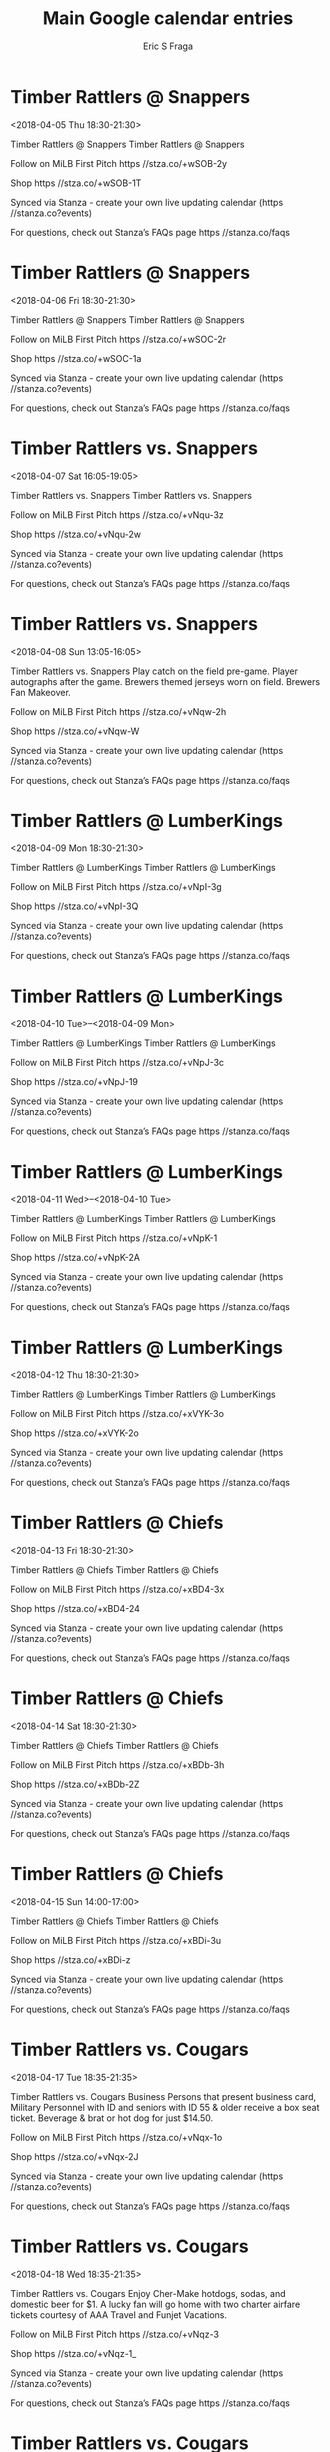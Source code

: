 #+TITLE:       Main Google calendar entries
#+AUTHOR:      Eric S Fraga
#+EMAIL:       e.fraga@ucl.ac.uk
#+DESCRIPTION: converted using the ical2org awk script
#+CATEGORY:    google
#+STARTUP:     hidestars
#+STARTUP:     overview

* COMMENT original iCal preamble

* Timber Rattlers @ Snappers
<2018-04-05 Thu 18:30-21:30>
:PROPERTIES:
:ID:       DjJRi0Tf35l18gS5oMu3Dkpg@stanza.co
:LOCATION: Don't miss a minute of action. Follow along with the MiLB First Pitch app.
:STATUS:   CONFIRMED
:END:

Timber Rattlers @ Snappers Timber Rattlers @ Snappers

Follow on MiLB First Pitch  https //stza.co/+wSOB-2y

Shop  https //stza.co/+wSOB-1T

Synced via Stanza - create your own live updating calendar (https //stanza.co?events)

For questions, check out Stanza’s FAQs page  https //stanza.co/faqs
** COMMENT original iCal entry
 
BEGIN:VEVENT
BEGIN:VALARM
TRIGGER;VALUE=DURATION:-PT30M
ACTION:DISPLAY
DESCRIPTION:Timber Rattlers @ Snappers
END:VALARM
DTSTART:20180405T233000Z
DTEND:20180406T023000Z
UID:DjJRi0Tf35l18gS5oMu3Dkpg@stanza.co
SUMMARY:Timber Rattlers @ Snappers
DESCRIPTION:Timber Rattlers @ Snappers\n\nFollow on MiLB First Pitch: https://stza.co/+wSOB-2y\n\nShop: https://stza.co/+wSOB-1T\n\nSynced via Stanza - create your own live updating calendar (https://stanza.co?events)\n\nFor questions, check out Stanza’s FAQs page: https://stanza.co/faqs
LOCATION:Don't miss a minute of action. Follow along with the MiLB First Pitch app.
STATUS:CONFIRMED
CREATED:20180213T144607Z
LAST-MODIFIED:20180213T144607Z
TRANSP:OPAQUE
END:VEVENT
* Timber Rattlers @ Snappers
<2018-04-06 Fri 18:30-21:30>
:PROPERTIES:
:ID:       WI_c77EybA-TQCKFXKe14KeN@stanza.co
:LOCATION: Ready for the game? Follow along with MiLB First Pitch.
:STATUS:   CONFIRMED
:END:

Timber Rattlers @ Snappers Timber Rattlers @ Snappers

Follow on MiLB First Pitch  https //stza.co/+wSOC-2r

Shop  https //stza.co/+wSOC-1a

Synced via Stanza - create your own live updating calendar (https //stanza.co?events)

For questions, check out Stanza’s FAQs page  https //stanza.co/faqs
** COMMENT original iCal entry
 
BEGIN:VEVENT
BEGIN:VALARM
TRIGGER;VALUE=DURATION:-PT30M
ACTION:DISPLAY
DESCRIPTION:Timber Rattlers @ Snappers
END:VALARM
DTSTART:20180406T233000Z
DTEND:20180407T023000Z
UID:WI_c77EybA-TQCKFXKe14KeN@stanza.co
SUMMARY:Timber Rattlers @ Snappers
DESCRIPTION:Timber Rattlers @ Snappers\n\nFollow on MiLB First Pitch: https://stza.co/+wSOC-2r\n\nShop: https://stza.co/+wSOC-1a\n\nSynced via Stanza - create your own live updating calendar (https://stanza.co?events)\n\nFor questions, check out Stanza’s FAQs page: https://stanza.co/faqs
LOCATION:Ready for the game? Follow along with MiLB First Pitch.
STATUS:CONFIRMED
CREATED:20180213T144607Z
LAST-MODIFIED:20180213T144607Z
TRANSP:OPAQUE
END:VEVENT
* Timber Rattlers vs. Snappers
<2018-04-07 Sat 16:05-19:05>
:PROPERTIES:
:ID:       4HwXsUUwn0q9tZzgLPFJl1Pi@stanza.co
:LOCATION: Stay in the loop by following the action with MiLB First Pitch app.
:STATUS:   CONFIRMED
:END:

Timber Rattlers vs. Snappers Timber Rattlers vs. Snappers

Follow on MiLB First Pitch  https //stza.co/+vNqu-3z

Shop  https //stza.co/+vNqu-2w

Synced via Stanza - create your own live updating calendar (https //stanza.co?events)

For questions, check out Stanza’s FAQs page  https //stanza.co/faqs
** COMMENT original iCal entry
 
BEGIN:VEVENT
BEGIN:VALARM
TRIGGER;VALUE=DURATION:-PT240M
ACTION:DISPLAY
DESCRIPTION:Timber Rattlers vs. Snappers
END:VALARM
DTSTART:20180407T210500Z
DTEND:20180408T000500Z
UID:4HwXsUUwn0q9tZzgLPFJl1Pi@stanza.co
SUMMARY:Timber Rattlers vs. Snappers
DESCRIPTION:Timber Rattlers vs. Snappers\n\nFollow on MiLB First Pitch: https://stza.co/+vNqu-3z\n\nShop: https://stza.co/+vNqu-2w\n\nSynced via Stanza - create your own live updating calendar (https://stanza.co?events)\n\nFor questions, check out Stanza’s FAQs page: https://stanza.co/faqs
LOCATION:Stay in the loop by following the action with MiLB First Pitch app.
STATUS:CONFIRMED
CREATED:20180213T144607Z
LAST-MODIFIED:20180213T144607Z
TRANSP:OPAQUE
END:VEVENT
* Timber Rattlers vs. Snappers
<2018-04-08 Sun 13:05-16:05>
:PROPERTIES:
:ID:       PMe5h2szIX0L_jFRXJpeVdC5@stanza.co
:LOCATION: Brewers Sunday
:STATUS:   CONFIRMED
:END:

Timber Rattlers vs. Snappers Play catch on the field pre-game. Player autographs after the game. Brewers themed jerseys worn on field. Brewers Fan Makeover.

Follow on MiLB First Pitch  https //stza.co/+vNqw-2h

Shop  https //stza.co/+vNqw-W

Synced via Stanza - create your own live updating calendar (https //stanza.co?events)

For questions, check out Stanza’s FAQs page  https //stanza.co/faqs
** COMMENT original iCal entry
 
BEGIN:VEVENT
BEGIN:VALARM
TRIGGER;VALUE=DURATION:-PT240M
ACTION:DISPLAY
DESCRIPTION:Timber Rattlers vs. Snappers
END:VALARM
DTSTART:20180408T180500Z
DTEND:20180408T210500Z
UID:PMe5h2szIX0L_jFRXJpeVdC5@stanza.co
SUMMARY:Timber Rattlers vs. Snappers
DESCRIPTION:Play catch on the field pre-game. Player autographs after the game. Brewers themed jerseys worn on field. Brewers Fan Makeover.\n\nFollow on MiLB First Pitch: https://stza.co/+vNqw-2h\n\nShop: https://stza.co/+vNqw-W\n\nSynced via Stanza - create your own live updating calendar (https://stanza.co?events)\n\nFor questions, check out Stanza’s FAQs page: https://stanza.co/faqs
LOCATION:Brewers Sunday
STATUS:CONFIRMED
CREATED:20180213T144607Z
LAST-MODIFIED:20180213T144607Z
TRANSP:OPAQUE
END:VEVENT
* Timber Rattlers @ LumberKings
<2018-04-09 Mon 18:30-21:30>
:PROPERTIES:
:ID:       2Wo5g6b3MwVHkZZh90KELJLv@stanza.co
:LOCATION: Don't miss a minute of action. Follow along with the MiLB First Pitch app.
:STATUS:   CONFIRMED
:END:

Timber Rattlers @ LumberKings Timber Rattlers @ LumberKings

Follow on MiLB First Pitch  https //stza.co/+vNpI-3g

Shop  https //stza.co/+vNpI-3Q

Synced via Stanza - create your own live updating calendar (https //stanza.co?events)

For questions, check out Stanza’s FAQs page  https //stanza.co/faqs
** COMMENT original iCal entry
 
BEGIN:VEVENT
BEGIN:VALARM
TRIGGER;VALUE=DURATION:-PT30M
ACTION:DISPLAY
DESCRIPTION:Timber Rattlers @ LumberKings
END:VALARM
DTSTART:20180409T233000Z
DTEND:20180410T023000Z
UID:2Wo5g6b3MwVHkZZh90KELJLv@stanza.co
SUMMARY:Timber Rattlers @ LumberKings
DESCRIPTION:Timber Rattlers @ LumberKings\n\nFollow on MiLB First Pitch: https://stza.co/+vNpI-3g\n\nShop: https://stza.co/+vNpI-3Q\n\nSynced via Stanza - create your own live updating calendar (https://stanza.co?events)\n\nFor questions, check out Stanza’s FAQs page: https://stanza.co/faqs
LOCATION:Don't miss a minute of action. Follow along with the MiLB First Pitch app.
STATUS:CONFIRMED
CREATED:20180213T144607Z
LAST-MODIFIED:20180213T144607Z
TRANSP:OPAQUE
END:VEVENT
* Timber Rattlers @ LumberKings
<2018-04-10 Tue>--<2018-04-09 Mon>
:PROPERTIES:
:ID:       g4Wqd4anIJHjm5MGEZpULD_W@stanza.co
:LOCATION: Ready for the game? Follow along with MiLB First Pitch.
:STATUS:   CONFIRMED
:END:

Timber Rattlers @ LumberKings Timber Rattlers @ LumberKings

Follow on MiLB First Pitch  https //stza.co/+vNpJ-3c

Shop  https //stza.co/+vNpJ-19

Synced via Stanza - create your own live updating calendar (https //stanza.co?events)

For questions, check out Stanza’s FAQs page  https //stanza.co/faqs
** COMMENT original iCal entry
 
BEGIN:VEVENT
BEGIN:VALARM
TRIGGER;VALUE=DURATION:-PT30M
ACTION:DISPLAY
DESCRIPTION:Timber Rattlers @ LumberKings
END:VALARM
DTSTART;VALUE=DATE:20180410
DTEND;VALUE=DATE:20180410
UID:g4Wqd4anIJHjm5MGEZpULD_W@stanza.co
SUMMARY:Timber Rattlers @ LumberKings
DESCRIPTION:Timber Rattlers @ LumberKings\n\nFollow on MiLB First Pitch: https://stza.co/+vNpJ-3c\n\nShop: https://stza.co/+vNpJ-19\n\nSynced via Stanza - create your own live updating calendar (https://stanza.co?events)\n\nFor questions, check out Stanza’s FAQs page: https://stanza.co/faqs
LOCATION:Ready for the game? Follow along with MiLB First Pitch.
STATUS:CONFIRMED
CREATED:20180213T144607Z
LAST-MODIFIED:20180213T144607Z
TRANSP:OPAQUE
END:VEVENT
* Timber Rattlers @ LumberKings
<2018-04-11 Wed>--<2018-04-10 Tue>
:PROPERTIES:
:ID:       x8FSoP2H1YQTDG0kOg7mK1yq@stanza.co
:LOCATION: Stay in the loop by following the action with MiLB First Pitch app.
:STATUS:   CONFIRMED
:END:

Timber Rattlers @ LumberKings Timber Rattlers @ LumberKings

Follow on MiLB First Pitch  https //stza.co/+vNpK-1

Shop  https //stza.co/+vNpK-2A

Synced via Stanza - create your own live updating calendar (https //stanza.co?events)

For questions, check out Stanza’s FAQs page  https //stanza.co/faqs
** COMMENT original iCal entry
 
BEGIN:VEVENT
BEGIN:VALARM
TRIGGER;VALUE=DURATION:-PT30M
ACTION:DISPLAY
DESCRIPTION:Timber Rattlers @ LumberKings
END:VALARM
DTSTART;VALUE=DATE:20180411
DTEND;VALUE=DATE:20180411
UID:x8FSoP2H1YQTDG0kOg7mK1yq@stanza.co
SUMMARY:Timber Rattlers @ LumberKings
DESCRIPTION:Timber Rattlers @ LumberKings\n\nFollow on MiLB First Pitch: https://stza.co/+vNpK-1\n\nShop: https://stza.co/+vNpK-2A\n\nSynced via Stanza - create your own live updating calendar (https://stanza.co?events)\n\nFor questions, check out Stanza’s FAQs page: https://stanza.co/faqs
LOCATION:Stay in the loop by following the action with MiLB First Pitch app.
STATUS:CONFIRMED
CREATED:20180213T144607Z
LAST-MODIFIED:20180213T144607Z
TRANSP:OPAQUE
END:VEVENT
* Timber Rattlers @ LumberKings
<2018-04-12 Thu 18:30-21:30>
:PROPERTIES:
:ID:       lAUgffwC5YudjSJvyC6OXbBN@stanza.co
:LOCATION: Don't miss a minute of action. Follow along with the MiLB First Pitch app.
:STATUS:   CONFIRMED
:END:

Timber Rattlers @ LumberKings Timber Rattlers @ LumberKings

Follow on MiLB First Pitch  https //stza.co/+xVYK-3o

Shop  https //stza.co/+xVYK-2o

Synced via Stanza - create your own live updating calendar (https //stanza.co?events)

For questions, check out Stanza’s FAQs page  https //stanza.co/faqs
** COMMENT original iCal entry
 
BEGIN:VEVENT
BEGIN:VALARM
TRIGGER;VALUE=DURATION:-PT30M
ACTION:DISPLAY
DESCRIPTION:Timber Rattlers @ LumberKings
END:VALARM
DTSTART:20180412T233000Z
DTEND:20180413T023000Z
UID:lAUgffwC5YudjSJvyC6OXbBN@stanza.co
SUMMARY:Timber Rattlers @ LumberKings
DESCRIPTION:Timber Rattlers @ LumberKings\n\nFollow on MiLB First Pitch: https://stza.co/+xVYK-3o\n\nShop: https://stza.co/+xVYK-2o\n\nSynced via Stanza - create your own live updating calendar (https://stanza.co?events)\n\nFor questions, check out Stanza’s FAQs page: https://stanza.co/faqs
LOCATION:Don't miss a minute of action. Follow along with the MiLB First Pitch app.
STATUS:CONFIRMED
CREATED:20180213T144607Z
LAST-MODIFIED:20180213T144607Z
TRANSP:OPAQUE
END:VEVENT
* Timber Rattlers @ Chiefs
<2018-04-13 Fri 18:30-21:30>
:PROPERTIES:
:ID:       QN5W_cxvv5VnTIHzQUc_ZeQL@stanza.co
:LOCATION: Ready for the game? Follow along with MiLB First Pitch.
:STATUS:   CONFIRMED
:END:

Timber Rattlers @ Chiefs Timber Rattlers @ Chiefs

Follow on MiLB First Pitch  https //stza.co/+xBD4-3x

Shop  https //stza.co/+xBD4-24

Synced via Stanza - create your own live updating calendar (https //stanza.co?events)

For questions, check out Stanza’s FAQs page  https //stanza.co/faqs
** COMMENT original iCal entry
 
BEGIN:VEVENT
BEGIN:VALARM
TRIGGER;VALUE=DURATION:-PT30M
ACTION:DISPLAY
DESCRIPTION:Timber Rattlers @ Chiefs
END:VALARM
DTSTART:20180413T233000Z
DTEND:20180414T023000Z
UID:QN5W_cxvv5VnTIHzQUc_ZeQL@stanza.co
SUMMARY:Timber Rattlers @ Chiefs
DESCRIPTION:Timber Rattlers @ Chiefs\n\nFollow on MiLB First Pitch: https://stza.co/+xBD4-3x\n\nShop: https://stza.co/+xBD4-24\n\nSynced via Stanza - create your own live updating calendar (https://stanza.co?events)\n\nFor questions, check out Stanza’s FAQs page: https://stanza.co/faqs
LOCATION:Ready for the game? Follow along with MiLB First Pitch.
STATUS:CONFIRMED
CREATED:20180213T144607Z
LAST-MODIFIED:20180213T144607Z
TRANSP:OPAQUE
END:VEVENT
* Timber Rattlers @ Chiefs
<2018-04-14 Sat 18:30-21:30>
:PROPERTIES:
:ID:       qi8AFo3HeTXmRAWWdjedfWjF@stanza.co
:LOCATION: Stay in the loop by following the action with MiLB First Pitch app.
:STATUS:   CONFIRMED
:END:

Timber Rattlers @ Chiefs Timber Rattlers @ Chiefs

Follow on MiLB First Pitch  https //stza.co/+xBDb-3h

Shop  https //stza.co/+xBDb-2Z

Synced via Stanza - create your own live updating calendar (https //stanza.co?events)

For questions, check out Stanza’s FAQs page  https //stanza.co/faqs
** COMMENT original iCal entry
 
BEGIN:VEVENT
BEGIN:VALARM
TRIGGER;VALUE=DURATION:-PT30M
ACTION:DISPLAY
DESCRIPTION:Timber Rattlers @ Chiefs
END:VALARM
DTSTART:20180414T233000Z
DTEND:20180415T023000Z
UID:qi8AFo3HeTXmRAWWdjedfWjF@stanza.co
SUMMARY:Timber Rattlers @ Chiefs
DESCRIPTION:Timber Rattlers @ Chiefs\n\nFollow on MiLB First Pitch: https://stza.co/+xBDb-3h\n\nShop: https://stza.co/+xBDb-2Z\n\nSynced via Stanza - create your own live updating calendar (https://stanza.co?events)\n\nFor questions, check out Stanza’s FAQs page: https://stanza.co/faqs
LOCATION:Stay in the loop by following the action with MiLB First Pitch app.
STATUS:CONFIRMED
CREATED:20180213T144607Z
LAST-MODIFIED:20180213T144607Z
TRANSP:OPAQUE
END:VEVENT
* Timber Rattlers @ Chiefs
<2018-04-15 Sun 14:00-17:00>
:PROPERTIES:
:ID:       bmB_UR-Nl1XA-TYYYU5OEOB0@stanza.co
:LOCATION: Don't miss a minute of action. Follow along with the MiLB First Pitch app.
:STATUS:   CONFIRMED
:END:

Timber Rattlers @ Chiefs Timber Rattlers @ Chiefs

Follow on MiLB First Pitch  https //stza.co/+xBDi-3u

Shop  https //stza.co/+xBDi-z

Synced via Stanza - create your own live updating calendar (https //stanza.co?events)

For questions, check out Stanza’s FAQs page  https //stanza.co/faqs
** COMMENT original iCal entry
 
BEGIN:VEVENT
BEGIN:VALARM
TRIGGER;VALUE=DURATION:-PT30M
ACTION:DISPLAY
DESCRIPTION:Timber Rattlers @ Chiefs
END:VALARM
DTSTART:20180415T190000Z
DTEND:20180415T220000Z
UID:bmB_UR-Nl1XA-TYYYU5OEOB0@stanza.co
SUMMARY:Timber Rattlers @ Chiefs
DESCRIPTION:Timber Rattlers @ Chiefs\n\nFollow on MiLB First Pitch: https://stza.co/+xBDi-3u\n\nShop: https://stza.co/+xBDi-z\n\nSynced via Stanza - create your own live updating calendar (https://stanza.co?events)\n\nFor questions, check out Stanza’s FAQs page: https://stanza.co/faqs
LOCATION:Don't miss a minute of action. Follow along with the MiLB First Pitch app.
STATUS:CONFIRMED
CREATED:20180213T144607Z
LAST-MODIFIED:20180213T144607Z
TRANSP:OPAQUE
END:VEVENT
* Timber Rattlers vs. Cougars
<2018-04-17 Tue 18:35-21:35>
:PROPERTIES:
:ID:       uDqyANBmRr0DHEBUJtMObT0K@stanza.co
:LOCATION: Baker Tilly Business Person Special
:STATUS:   CONFIRMED
:END:

Timber Rattlers vs. Cougars Business Persons that present business card, Military Personnel with ID and seniors with ID 55 & older receive a box seat ticket. Beverage & brat or hot dog for just $14.50.

Follow on MiLB First Pitch  https //stza.co/+vNqx-1o

Shop  https //stza.co/+vNqx-2J

Synced via Stanza - create your own live updating calendar (https //stanza.co?events)

For questions, check out Stanza’s FAQs page  https //stanza.co/faqs
** COMMENT original iCal entry
 
BEGIN:VEVENT
BEGIN:VALARM
TRIGGER;VALUE=DURATION:-PT240M
ACTION:DISPLAY
DESCRIPTION:Timber Rattlers vs. Cougars
END:VALARM
DTSTART:20180417T233500Z
DTEND:20180418T023500Z
UID:uDqyANBmRr0DHEBUJtMObT0K@stanza.co
SUMMARY:Timber Rattlers vs. Cougars
DESCRIPTION:Business Persons that present business card, Military Personnel with ID and seniors with ID 55 & older receive a box seat ticket. Beverage & brat or hot dog for just $14.50.\n\nFollow on MiLB First Pitch: https://stza.co/+vNqx-1o\n\nShop: https://stza.co/+vNqx-2J\n\nSynced via Stanza - create your own live updating calendar (https://stanza.co?events)\n\nFor questions, check out Stanza’s FAQs page: https://stanza.co/faqs
LOCATION:Baker Tilly Business Person Special
STATUS:CONFIRMED
CREATED:20180213T144607Z
LAST-MODIFIED:20180213T144607Z
TRANSP:OPAQUE
END:VEVENT
* Timber Rattlers vs. Cougars
<2018-04-18 Wed 18:35-21:35>
:PROPERTIES:
:ID:       GxzyGHQBrtKpcEi0laId-SrC@stanza.co
:LOCATION: Bang For Your Buck
:STATUS:   CONFIRMED
:END:

Timber Rattlers vs. Cougars Enjoy Cher-Make hotdogs, sodas, and domestic beer for $1. A lucky fan will go home with two charter airfare tickets courtesy of AAA Travel and Funjet Vacations.

Follow on MiLB First Pitch  https //stza.co/+vNqz-3

Shop  https //stza.co/+vNqz-1_

Synced via Stanza - create your own live updating calendar (https //stanza.co?events)

For questions, check out Stanza’s FAQs page  https //stanza.co/faqs
** COMMENT original iCal entry
 
BEGIN:VEVENT
BEGIN:VALARM
TRIGGER;VALUE=DURATION:-PT240M
ACTION:DISPLAY
DESCRIPTION:Timber Rattlers vs. Cougars
END:VALARM
DTSTART:20180418T233500Z
DTEND:20180419T023500Z
UID:GxzyGHQBrtKpcEi0laId-SrC@stanza.co
SUMMARY:Timber Rattlers vs. Cougars
DESCRIPTION:Enjoy Cher-Make hotdogs, sodas, and domestic beer for $1. A lucky fan will go home with two charter airfare tickets courtesy of AAA Travel and Funjet Vacations.\n\nFollow on MiLB First Pitch: https://stza.co/+vNqz-3\n\nShop: https://stza.co/+vNqz-1_\n\nSynced via Stanza - create your own live updating calendar (https://stanza.co?events)\n\nFor questions, check out Stanza’s FAQs page: https://stanza.co/faqs
LOCATION:Bang For Your Buck
STATUS:CONFIRMED
CREATED:20180213T144607Z
LAST-MODIFIED:20180213T144607Z
TRANSP:OPAQUE
END:VEVENT
* Timber Rattlers vs. Cougars
<2018-04-19 Thu 12:05-15:05>
:PROPERTIES:
:ID:       WyyGT2fRO5HuF81Ba3lD5ofW@stanza.co
:LOCATION: Craft Brews and Brats
:STATUS:   CONFIRMED
:END:

Timber Rattlers vs. Cougars Enjoy 12 oz craft beer and Cher-Make Brats for only $2. Present any Thursday game ticket at Wissota Taphouse for a free beer.

Follow on MiLB First Pitch  https //stza.co/+vNqB-36

Shop  https //stza.co/+vNqB-1x

Synced via Stanza - create your own live updating calendar (https //stanza.co?events)

For questions, check out Stanza’s FAQs page  https //stanza.co/faqs
** COMMENT original iCal entry
 
BEGIN:VEVENT
BEGIN:VALARM
TRIGGER;VALUE=DURATION:-PT240M
ACTION:DISPLAY
DESCRIPTION:Timber Rattlers vs. Cougars
END:VALARM
DTSTART:20180419T170500Z
DTEND:20180419T200500Z
UID:WyyGT2fRO5HuF81Ba3lD5ofW@stanza.co
SUMMARY:Timber Rattlers vs. Cougars
DESCRIPTION:Enjoy 12 oz craft beer and Cher-Make Brats for only $2. Present any Thursday game ticket at Wissota Taphouse for a free beer.\n\nFollow on MiLB First Pitch: https://stza.co/+vNqB-36\n\nShop: https://stza.co/+vNqB-1x\n\nSynced via Stanza - create your own live updating calendar (https://stanza.co?events)\n\nFor questions, check out Stanza’s FAQs page: https://stanza.co/faqs
LOCATION:Craft Brews and Brats
STATUS:CONFIRMED
CREATED:20180213T144607Z
LAST-MODIFIED:20180213T144607Z
TRANSP:OPAQUE
END:VEVENT
* Timber Rattlers @ Chiefs
<2018-04-20 Fri 18:30-21:30>
:PROPERTIES:
:ID:       c36CW8k9ceIaMpoEKHa-85C5@stanza.co
:LOCATION: Ready for the game? Follow along with MiLB First Pitch.
:STATUS:   CONFIRMED
:END:

Timber Rattlers @ Chiefs Timber Rattlers @ Chiefs

Follow on MiLB First Pitch  https //stza.co/+xBDn-1V

Shop  https //stza.co/+xBDn-3V

Synced via Stanza - create your own live updating calendar (https //stanza.co?events)

For questions, check out Stanza’s FAQs page  https //stanza.co/faqs
** COMMENT original iCal entry
 
BEGIN:VEVENT
BEGIN:VALARM
TRIGGER;VALUE=DURATION:-PT30M
ACTION:DISPLAY
DESCRIPTION:Timber Rattlers @ Chiefs
END:VALARM
DTSTART:20180420T233000Z
DTEND:20180421T023000Z
UID:c36CW8k9ceIaMpoEKHa-85C5@stanza.co
SUMMARY:Timber Rattlers @ Chiefs
DESCRIPTION:Timber Rattlers @ Chiefs\n\nFollow on MiLB First Pitch: https://stza.co/+xBDn-1V\n\nShop: https://stza.co/+xBDn-3V\n\nSynced via Stanza - create your own live updating calendar (https://stanza.co?events)\n\nFor questions, check out Stanza’s FAQs page: https://stanza.co/faqs
LOCATION:Ready for the game? Follow along with MiLB First Pitch.
STATUS:CONFIRMED
CREATED:20180213T144607Z
LAST-MODIFIED:20180213T144607Z
TRANSP:OPAQUE
END:VEVENT
* Timber Rattlers @ Chiefs
<2018-04-21 Sat 18:30-21:30>
:PROPERTIES:
:ID:       8I-JcjC2G8J_Z2B0obzVwRGU@stanza.co
:LOCATION: Stay in the loop by following the action with MiLB First Pitch app.
:STATUS:   CONFIRMED
:END:

Timber Rattlers @ Chiefs Timber Rattlers @ Chiefs

Follow on MiLB First Pitch  https //stza.co/+xBDs-3E

Shop  https //stza.co/+xBDs-1u

Synced via Stanza - create your own live updating calendar (https //stanza.co?events)

For questions, check out Stanza’s FAQs page  https //stanza.co/faqs
** COMMENT original iCal entry
 
BEGIN:VEVENT
BEGIN:VALARM
TRIGGER;VALUE=DURATION:-PT30M
ACTION:DISPLAY
DESCRIPTION:Timber Rattlers @ Chiefs
END:VALARM
DTSTART:20180421T233000Z
DTEND:20180422T023000Z
UID:8I-JcjC2G8J_Z2B0obzVwRGU@stanza.co
SUMMARY:Timber Rattlers @ Chiefs
DESCRIPTION:Timber Rattlers @ Chiefs\n\nFollow on MiLB First Pitch: https://stza.co/+xBDs-3E\n\nShop: https://stza.co/+xBDs-1u\n\nSynced via Stanza - create your own live updating calendar (https://stanza.co?events)\n\nFor questions, check out Stanza’s FAQs page: https://stanza.co/faqs
LOCATION:Stay in the loop by following the action with MiLB First Pitch app.
STATUS:CONFIRMED
CREATED:20180213T144607Z
LAST-MODIFIED:20180213T144607Z
TRANSP:OPAQUE
END:VEVENT
* Timber Rattlers @ Chiefs
<2018-04-22 Sun 17:00-20:00>
:PROPERTIES:
:ID:       E32YqeuBmIEsyXzo1dPBvj-z@stanza.co
:LOCATION: Don't miss a minute of action. Follow along with the MiLB First Pitch app.
:STATUS:   CONFIRMED
:END:

Timber Rattlers @ Chiefs Timber Rattlers @ Chiefs

Follow on MiLB First Pitch  https //stza.co/+xBDx-Q

Shop  https //stza.co/+xBDx-1

Synced via Stanza - create your own live updating calendar (https //stanza.co?events)

For questions, check out Stanza’s FAQs page  https //stanza.co/faqs
** COMMENT original iCal entry
 
BEGIN:VEVENT
BEGIN:VALARM
TRIGGER;VALUE=DURATION:-PT30M
ACTION:DISPLAY
DESCRIPTION:Timber Rattlers @ Chiefs
END:VALARM
DTSTART:20180422T220000Z
DTEND:20180423T010000Z
UID:E32YqeuBmIEsyXzo1dPBvj-z@stanza.co
SUMMARY:Timber Rattlers @ Chiefs
DESCRIPTION:Timber Rattlers @ Chiefs\n\nFollow on MiLB First Pitch: https://stza.co/+xBDx-Q\n\nShop: https://stza.co/+xBDx-1\n\nSynced via Stanza - create your own live updating calendar (https://stanza.co?events)\n\nFor questions, check out Stanza’s FAQs page: https://stanza.co/faqs
LOCATION:Don't miss a minute of action. Follow along with the MiLB First Pitch app.
STATUS:CONFIRMED
CREATED:20180213T144607Z
LAST-MODIFIED:20180213T144607Z
TRANSP:OPAQUE
END:VEVENT
* Timber Rattlers vs. LumberKings
<2018-04-23 Mon 18:35-21:35>
:PROPERTIES:
:ID:       QgfNeNUnVDtolDpEk2SfPuI7@stanza.co
:LOCATION: Qdoba Q'Monday
:STATUS:   CONFIRMED
:END:

Timber Rattlers vs. LumberKings Purchase any Qdoba entree on any Monday game at any Appleton, Neenah, or Oshkosh location and receive a free Monday game ticket.

Follow on MiLB First Pitch  https //stza.co/+vNqE-u

Shop  https //stza.co/+vNqE-1v

Synced via Stanza - create your own live updating calendar (https //stanza.co?events)

For questions, check out Stanza’s FAQs page  https //stanza.co/faqs
** COMMENT original iCal entry
 
BEGIN:VEVENT
BEGIN:VALARM
TRIGGER;VALUE=DURATION:-PT240M
ACTION:DISPLAY
DESCRIPTION:Timber Rattlers vs. LumberKings
END:VALARM
DTSTART:20180423T233500Z
DTEND:20180424T023500Z
UID:QgfNeNUnVDtolDpEk2SfPuI7@stanza.co
SUMMARY:Timber Rattlers vs. LumberKings
DESCRIPTION:Purchase any Qdoba entree on any Monday game at any Appleton, Neenah, or Oshkosh location and receive a free Monday game ticket.\n\nFollow on MiLB First Pitch: https://stza.co/+vNqE-u\n\nShop: https://stza.co/+vNqE-1v\n\nSynced via Stanza - create your own live updating calendar (https://stanza.co?events)\n\nFor questions, check out Stanza’s FAQs page: https://stanza.co/faqs
LOCATION:Qdoba Q'Monday
STATUS:CONFIRMED
CREATED:20180213T144607Z
LAST-MODIFIED:20180213T144607Z
TRANSP:OPAQUE
END:VEVENT
* Timber Rattlers vs. LumberKings
<2018-04-24 Tue 18:35-21:35>
:PROPERTIES:
:ID:       fwRiNsFGM229BKS2JahAFWy_@stanza.co
:LOCATION: Baker Tilly Business Person Special
:STATUS:   CONFIRMED
:END:

Timber Rattlers vs. LumberKings Business Persons that present business card, Military Personnel with ID and seniors with ID 55 & older receive a box seat ticket. Beverage & brat or hot dog for just $14.50.

Follow on MiLB First Pitch  https //stza.co/+vNqF-1F

Shop  https //stza.co/+vNqF-1v

Synced via Stanza - create your own live updating calendar (https //stanza.co?events)

For questions, check out Stanza’s FAQs page  https //stanza.co/faqs
** COMMENT original iCal entry
 
BEGIN:VEVENT
BEGIN:VALARM
TRIGGER;VALUE=DURATION:-PT240M
ACTION:DISPLAY
DESCRIPTION:Timber Rattlers vs. LumberKings
END:VALARM
DTSTART:20180424T233500Z
DTEND:20180425T023500Z
UID:fwRiNsFGM229BKS2JahAFWy_@stanza.co
SUMMARY:Timber Rattlers vs. LumberKings
DESCRIPTION:Business Persons that present business card, Military Personnel with ID and seniors with ID 55 & older receive a box seat ticket. Beverage & brat or hot dog for just $14.50.\n\nFollow on MiLB First Pitch: https://stza.co/+vNqF-1F\n\nShop: https://stza.co/+vNqF-1v\n\nSynced via Stanza - create your own live updating calendar (https://stanza.co?events)\n\nFor questions, check out Stanza’s FAQs page: https://stanza.co/faqs
LOCATION:Baker Tilly Business Person Special
STATUS:CONFIRMED
CREATED:20180213T144607Z
LAST-MODIFIED:20180213T144607Z
TRANSP:OPAQUE
END:VEVENT
* Timber Rattlers vs. LumberKings
<2018-04-25 Wed 18:35-21:35>
:PROPERTIES:
:ID:       xfMu8LBI1m_kgQdyyaytldjU@stanza.co
:LOCATION: Bang For Your Buck
:STATUS:   CONFIRMED
:END:

Timber Rattlers vs. LumberKings Enjoy Cher-Make hotdogs, sodas, and domestic beer for $1. A lucky fan will go home with two charter airfare tickets courtesy of AAA Travel and Funjet Vacations.

Follow on MiLB First Pitch  https //stza.co/+vNqH-2Y

Shop  https //stza.co/+vNqH-1j

Synced via Stanza - create your own live updating calendar (https //stanza.co?events)

For questions, check out Stanza’s FAQs page  https //stanza.co/faqs
** COMMENT original iCal entry
 
BEGIN:VEVENT
BEGIN:VALARM
TRIGGER;VALUE=DURATION:-PT240M
ACTION:DISPLAY
DESCRIPTION:Timber Rattlers vs. LumberKings
END:VALARM
DTSTART:20180425T233500Z
DTEND:20180426T023500Z
UID:xfMu8LBI1m_kgQdyyaytldjU@stanza.co
SUMMARY:Timber Rattlers vs. LumberKings
DESCRIPTION:Enjoy Cher-Make hotdogs, sodas, and domestic beer for $1. A lucky fan will go home with two charter airfare tickets courtesy of AAA Travel and Funjet Vacations.\n\nFollow on MiLB First Pitch: https://stza.co/+vNqH-2Y\n\nShop: https://stza.co/+vNqH-1j\n\nSynced via Stanza - create your own live updating calendar (https://stanza.co?events)\n\nFor questions, check out Stanza’s FAQs page: https://stanza.co/faqs
LOCATION:Bang For Your Buck
STATUS:CONFIRMED
CREATED:20180213T144607Z
LAST-MODIFIED:20180213T144607Z
TRANSP:OPAQUE
END:VEVENT
* Timber Rattlers vs. LumberKings
<2018-04-26 Thu 12:05-15:05>
:PROPERTIES:
:ID:       bd3PoTKhDMYgbwziyGVPBnwc@stanza.co
:LOCATION: Craft Brews and Brats
:STATUS:   CONFIRMED
:END:

Timber Rattlers vs. LumberKings Enjoy 12 oz craft beer and Cher-Make Brats for only $2. Present any Thursday game ticket at Wissota Taphouse for a free beer.

Follow on MiLB First Pitch  https //stza.co/+vNqK-1r

Shop  https //stza.co/+vNqK-1H

Synced via Stanza - create your own live updating calendar (https //stanza.co?events)

For questions, check out Stanza’s FAQs page  https //stanza.co/faqs
** COMMENT original iCal entry
 
BEGIN:VEVENT
BEGIN:VALARM
TRIGGER;VALUE=DURATION:-PT240M
ACTION:DISPLAY
DESCRIPTION:Timber Rattlers vs. LumberKings
END:VALARM
DTSTART:20180426T170500Z
DTEND:20180426T200500Z
UID:bd3PoTKhDMYgbwziyGVPBnwc@stanza.co
SUMMARY:Timber Rattlers vs. LumberKings
DESCRIPTION:Enjoy 12 oz craft beer and Cher-Make Brats for only $2. Present any Thursday game ticket at Wissota Taphouse for a free beer.\n\nFollow on MiLB First Pitch: https://stza.co/+vNqK-1r\n\nShop: https://stza.co/+vNqK-1H\n\nSynced via Stanza - create your own live updating calendar (https://stanza.co?events)\n\nFor questions, check out Stanza’s FAQs page: https://stanza.co/faqs
LOCATION:Craft Brews and Brats
STATUS:CONFIRMED
CREATED:20180213T144607Z
LAST-MODIFIED:20180213T144607Z
TRANSP:OPAQUE
END:VEVENT
* Timber Rattlers vs. Chiefs
<2018-04-27 Fri 18:35-21:35>
:PROPERTIES:
:ID:       WXINETlBLpthkc-KpcglvxMA@stanza.co
:LOCATION: Ready for the game? Follow along with MiLB First Pitch.
:STATUS:   CONFIRMED
:END:

Timber Rattlers vs. Chiefs Timber Rattlers vs. Chiefs

Follow on MiLB First Pitch  https //stza.co/+vNqM-1c

Shop  https //stza.co/+vNqM-1d

Synced via Stanza - create your own live updating calendar (https //stanza.co?events)

For questions, check out Stanza’s FAQs page  https //stanza.co/faqs
** COMMENT original iCal entry
 
BEGIN:VEVENT
BEGIN:VALARM
TRIGGER;VALUE=DURATION:-PT240M
ACTION:DISPLAY
DESCRIPTION:Timber Rattlers vs. Chiefs
END:VALARM
DTSTART:20180427T233500Z
DTEND:20180428T023500Z
UID:WXINETlBLpthkc-KpcglvxMA@stanza.co
SUMMARY:Timber Rattlers vs. Chiefs
DESCRIPTION:Timber Rattlers vs. Chiefs\n\nFollow on MiLB First Pitch: https://stza.co/+vNqM-1c\n\nShop: https://stza.co/+vNqM-1d\n\nSynced via Stanza - create your own live updating calendar (https://stanza.co?events)\n\nFor questions, check out Stanza’s FAQs page: https://stanza.co/faqs
LOCATION:Ready for the game? Follow along with MiLB First Pitch.
STATUS:CONFIRMED
CREATED:20180213T144607Z
LAST-MODIFIED:20180213T144607Z
TRANSP:OPAQUE
END:VEVENT
* Timber Rattlers vs. Chiefs
<2018-04-28 Sat 13:05-16:05>
:PROPERTIES:
:ID:       HbRUCuW2XFTzCRkaY6pPeAZc@stanza.co
:LOCATION: Stay in the loop by following the action with MiLB First Pitch app.
:STATUS:   CONFIRMED
:END:

Timber Rattlers vs. Chiefs Timber Rattlers vs. Chiefs

Follow on MiLB First Pitch  https //stza.co/+vNqO-f

Shop  https //stza.co/+vNqO-a

Synced via Stanza - create your own live updating calendar (https //stanza.co?events)

For questions, check out Stanza’s FAQs page  https //stanza.co/faqs
** COMMENT original iCal entry
 
BEGIN:VEVENT
BEGIN:VALARM
TRIGGER;VALUE=DURATION:-PT240M
ACTION:DISPLAY
DESCRIPTION:Timber Rattlers vs. Chiefs
END:VALARM
DTSTART:20180428T180500Z
DTEND:20180428T210500Z
UID:HbRUCuW2XFTzCRkaY6pPeAZc@stanza.co
SUMMARY:Timber Rattlers vs. Chiefs
DESCRIPTION:Timber Rattlers vs. Chiefs\n\nFollow on MiLB First Pitch: https://stza.co/+vNqO-f\n\nShop: https://stza.co/+vNqO-a\n\nSynced via Stanza - create your own live updating calendar (https://stanza.co?events)\n\nFor questions, check out Stanza’s FAQs page: https://stanza.co/faqs
LOCATION:Stay in the loop by following the action with MiLB First Pitch app.
STATUS:CONFIRMED
CREATED:20180213T144607Z
LAST-MODIFIED:20180213T144607Z
TRANSP:OPAQUE
END:VEVENT
* Timber Rattlers vs. Chiefs
<2018-04-29 Sun 13:05-16:05>
:PROPERTIES:
:ID:       92OCwMrePqkQP5B1FVVAvzjC@stanza.co
:LOCATION: Brewers Sunday
:STATUS:   CONFIRMED
:END:

Timber Rattlers vs. Chiefs Play catch on the field pre-game. Player autographs after the game. Brewers themed jerseys worn on field. Brewers Fan Makeover.

Follow on MiLB First Pitch  https //stza.co/+vNqP-14

Shop  https //stza.co/+vNqP-1l

Synced via Stanza - create your own live updating calendar (https //stanza.co?events)

For questions, check out Stanza’s FAQs page  https //stanza.co/faqs
** COMMENT original iCal entry
 
BEGIN:VEVENT
BEGIN:VALARM
TRIGGER;VALUE=DURATION:-PT240M
ACTION:DISPLAY
DESCRIPTION:Timber Rattlers vs. Chiefs
END:VALARM
DTSTART:20180429T180500Z
DTEND:20180429T210500Z
UID:92OCwMrePqkQP5B1FVVAvzjC@stanza.co
SUMMARY:Timber Rattlers vs. Chiefs
DESCRIPTION:Play catch on the field pre-game. Player autographs after the game. Brewers themed jerseys worn on field. Brewers Fan Makeover.\n\nFollow on MiLB First Pitch: https://stza.co/+vNqP-14\n\nShop: https://stza.co/+vNqP-1l\n\nSynced via Stanza - create your own live updating calendar (https://stanza.co?events)\n\nFor questions, check out Stanza’s FAQs page: https://stanza.co/faqs
LOCATION:Brewers Sunday
STATUS:CONFIRMED
CREATED:20180213T144607Z
LAST-MODIFIED:20180213T144607Z
TRANSP:OPAQUE
END:VEVENT
* Timber Rattlers @ Captains
<2018-05-01 Tue 17:30-20:30>
:PROPERTIES:
:ID:       x_Sdlga02Hp8MNQpfoyNUbH0@stanza.co
:LOCATION: Don't miss a minute of action. Follow along with the MiLB First Pitch app.
:STATUS:   CONFIRMED
:END:

Timber Rattlers @ Captains Timber Rattlers @ Captains

Follow on MiLB First Pitch  https //stza.co/+xBCU-S

Shop  https //stza.co/+xBCU-1K

Synced via Stanza - create your own live updating calendar (https //stanza.co?events)

For questions, check out Stanza’s FAQs page  https //stanza.co/faqs
** COMMENT original iCal entry
 
BEGIN:VEVENT
BEGIN:VALARM
TRIGGER;VALUE=DURATION:-PT30M
ACTION:DISPLAY
DESCRIPTION:Timber Rattlers @ Captains
END:VALARM
DTSTART:20180501T223000Z
DTEND:20180502T013000Z
UID:x_Sdlga02Hp8MNQpfoyNUbH0@stanza.co
SUMMARY:Timber Rattlers @ Captains
DESCRIPTION:Timber Rattlers @ Captains\n\nFollow on MiLB First Pitch: https://stza.co/+xBCU-S\n\nShop: https://stza.co/+xBCU-1K\n\nSynced via Stanza - create your own live updating calendar (https://stanza.co?events)\n\nFor questions, check out Stanza’s FAQs page: https://stanza.co/faqs
LOCATION:Don't miss a minute of action. Follow along with the MiLB First Pitch app.
STATUS:CONFIRMED
CREATED:20180213T144607Z
LAST-MODIFIED:20180213T144607Z
TRANSP:OPAQUE
END:VEVENT
* Timber Rattlers @ Captains
<2018-05-02 Wed 10:00-13:00>
:PROPERTIES:
:ID:       ncGsrTE7T5CYj5tF70Di5Crr@stanza.co
:LOCATION: Ready for the game? Follow along with MiLB First Pitch.
:STATUS:   CONFIRMED
:END:

Timber Rattlers @ Captains Timber Rattlers @ Captains

Follow on MiLB First Pitch  https //stza.co/+xBCX-Y

Shop  https //stza.co/+xBCX-y

Synced via Stanza - create your own live updating calendar (https //stanza.co?events)

For questions, check out Stanza’s FAQs page  https //stanza.co/faqs
** COMMENT original iCal entry
 
BEGIN:VEVENT
BEGIN:VALARM
TRIGGER;VALUE=DURATION:-PT30M
ACTION:DISPLAY
DESCRIPTION:Timber Rattlers @ Captains
END:VALARM
DTSTART:20180502T150000Z
DTEND:20180502T180000Z
UID:ncGsrTE7T5CYj5tF70Di5Crr@stanza.co
SUMMARY:Timber Rattlers @ Captains
DESCRIPTION:Timber Rattlers @ Captains\n\nFollow on MiLB First Pitch: https://stza.co/+xBCX-Y\n\nShop: https://stza.co/+xBCX-y\n\nSynced via Stanza - create your own live updating calendar (https://stanza.co?events)\n\nFor questions, check out Stanza’s FAQs page: https://stanza.co/faqs
LOCATION:Ready for the game? Follow along with MiLB First Pitch.
STATUS:CONFIRMED
CREATED:20180213T144607Z
LAST-MODIFIED:20180213T144607Z
TRANSP:OPAQUE
END:VEVENT
* Timber Rattlers @ Captains
<2018-05-03 Thu 17:30-20:30>
:PROPERTIES:
:ID:       4EW2Ap78UTZ0-aJLZiH0DxUn@stanza.co
:LOCATION: Stay in the loop by following the action with MiLB First Pitch app.
:STATUS:   CONFIRMED
:END:

Timber Rattlers @ Captains Timber Rattlers @ Captains

Follow on MiLB First Pitch  https //stza.co/+xBD0-k

Shop  https //stza.co/+xBD0-3l

Synced via Stanza - create your own live updating calendar (https //stanza.co?events)

For questions, check out Stanza’s FAQs page  https //stanza.co/faqs
** COMMENT original iCal entry
 
BEGIN:VEVENT
BEGIN:VALARM
TRIGGER;VALUE=DURATION:-PT30M
ACTION:DISPLAY
DESCRIPTION:Timber Rattlers @ Captains
END:VALARM
DTSTART:20180503T223000Z
DTEND:20180504T013000Z
UID:4EW2Ap78UTZ0-aJLZiH0DxUn@stanza.co
SUMMARY:Timber Rattlers @ Captains
DESCRIPTION:Timber Rattlers @ Captains\n\nFollow on MiLB First Pitch: https://stza.co/+xBD0-k\n\nShop: https://stza.co/+xBD0-3l\n\nSynced via Stanza - create your own live updating calendar (https://stanza.co?events)\n\nFor questions, check out Stanza’s FAQs page: https://stanza.co/faqs
LOCATION:Stay in the loop by following the action with MiLB First Pitch app.
STATUS:CONFIRMED
CREATED:20180213T144607Z
LAST-MODIFIED:20180213T144607Z
TRANSP:OPAQUE
END:VEVENT
* Timber Rattlers @ TinCaps
<2018-05-04 Fri 18:05-21:05>
:PROPERTIES:
:ID:       3A5nDKVPPCuwMr6AtTwxPTfH@stanza.co
:LOCATION: Don't miss a minute of action. Follow along with the MiLB First Pitch app.
:STATUS:   CONFIRMED
:END:

Timber Rattlers @ TinCaps Timber Rattlers @ TinCaps

Follow on MiLB First Pitch  https //stza.co/+vNpT-v

Shop  https //stza.co/+vNpT-38

Synced via Stanza - create your own live updating calendar (https //stanza.co?events)

For questions, check out Stanza’s FAQs page  https //stanza.co/faqs
** COMMENT original iCal entry
 
BEGIN:VEVENT
BEGIN:VALARM
TRIGGER;VALUE=DURATION:-PT30M
ACTION:DISPLAY
DESCRIPTION:Timber Rattlers @ TinCaps
END:VALARM
DTSTART:20180504T230500Z
DTEND:20180505T020500Z
UID:3A5nDKVPPCuwMr6AtTwxPTfH@stanza.co
SUMMARY:Timber Rattlers @ TinCaps
DESCRIPTION:Timber Rattlers @ TinCaps\n\nFollow on MiLB First Pitch: https://stza.co/+vNpT-v\n\nShop: https://stza.co/+vNpT-38\n\nSynced via Stanza - create your own live updating calendar (https://stanza.co?events)\n\nFor questions, check out Stanza’s FAQs page: https://stanza.co/faqs
LOCATION:Don't miss a minute of action. Follow along with the MiLB First Pitch app.
STATUS:CONFIRMED
CREATED:20180213T144607Z
LAST-MODIFIED:20180213T144607Z
TRANSP:OPAQUE
END:VEVENT
* Timber Rattlers @ TinCaps
<2018-05-05 Sat 18:05-21:05>
:PROPERTIES:
:ID:       Brlnsf78MakF2-z7C4WUZxHo@stanza.co
:LOCATION: Ready for the game? Follow along with MiLB First Pitch.
:STATUS:   CONFIRMED
:END:

Timber Rattlers @ TinCaps Timber Rattlers @ TinCaps

Follow on MiLB First Pitch  https //stza.co/+vNpU-D

Shop  https //stza.co/+vNpU-1w

Synced via Stanza - create your own live updating calendar (https //stanza.co?events)

For questions, check out Stanza’s FAQs page  https //stanza.co/faqs
** COMMENT original iCal entry
 
BEGIN:VEVENT
BEGIN:VALARM
TRIGGER;VALUE=DURATION:-PT30M
ACTION:DISPLAY
DESCRIPTION:Timber Rattlers @ TinCaps
END:VALARM
DTSTART:20180505T230500Z
DTEND:20180506T020500Z
UID:Brlnsf78MakF2-z7C4WUZxHo@stanza.co
SUMMARY:Timber Rattlers @ TinCaps
DESCRIPTION:Timber Rattlers @ TinCaps\n\nFollow on MiLB First Pitch: https://stza.co/+vNpU-D\n\nShop: https://stza.co/+vNpU-1w\n\nSynced via Stanza - create your own live updating calendar (https://stanza.co?events)\n\nFor questions, check out Stanza’s FAQs page: https://stanza.co/faqs
LOCATION:Ready for the game? Follow along with MiLB First Pitch.
STATUS:CONFIRMED
CREATED:20180213T144607Z
LAST-MODIFIED:20180213T144607Z
TRANSP:OPAQUE
END:VEVENT
* Timber Rattlers @ TinCaps
<2018-05-06 Sun 12:05-15:05>
:PROPERTIES:
:ID:       GPwd_0adob4l3EWYyFVzUEIb@stanza.co
:LOCATION: Stay in the loop by following the action with MiLB First Pitch app.
:STATUS:   CONFIRMED
:END:

Timber Rattlers @ TinCaps Timber Rattlers @ TinCaps

Follow on MiLB First Pitch  https //stza.co/+vNpV-f

Shop  https //stza.co/+vNpV-1G

Synced via Stanza - create your own live updating calendar (https //stanza.co?events)

For questions, check out Stanza’s FAQs page  https //stanza.co/faqs
** COMMENT original iCal entry
 
BEGIN:VEVENT
BEGIN:VALARM
TRIGGER;VALUE=DURATION:-PT30M
ACTION:DISPLAY
DESCRIPTION:Timber Rattlers @ TinCaps
END:VALARM
DTSTART:20180506T170500Z
DTEND:20180506T200500Z
UID:GPwd_0adob4l3EWYyFVzUEIb@stanza.co
SUMMARY:Timber Rattlers @ TinCaps
DESCRIPTION:Timber Rattlers @ TinCaps\n\nFollow on MiLB First Pitch: https://stza.co/+vNpV-f\n\nShop: https://stza.co/+vNpV-1G\n\nSynced via Stanza - create your own live updating calendar (https://stanza.co?events)\n\nFor questions, check out Stanza’s FAQs page: https://stanza.co/faqs
LOCATION:Stay in the loop by following the action with MiLB First Pitch app.
STATUS:CONFIRMED
CREATED:20180213T144607Z
LAST-MODIFIED:20180213T144607Z
TRANSP:OPAQUE
END:VEVENT
* Timber Rattlers vs. Lugnuts
<2018-05-07 Mon 18:35-21:35>
:PROPERTIES:
:ID:       glZbD05X8DDhq-RA8RBdODj5@stanza.co
:LOCATION: Qdoba Q'Monday
:STATUS:   CONFIRMED
:END:

Timber Rattlers vs. Lugnuts Purchase any Qdoba entree on any Monday game at any Appleton, Neenah, or Oshkosh location and receive a free Monday game ticket.

Follow on MiLB First Pitch  https //stza.co/+vNqS-o

Shop  https //stza.co/+vNqS-2

Synced via Stanza - create your own live updating calendar (https //stanza.co?events)

For questions, check out Stanza’s FAQs page  https //stanza.co/faqs
** COMMENT original iCal entry
 
BEGIN:VEVENT
BEGIN:VALARM
TRIGGER;VALUE=DURATION:-PT240M
ACTION:DISPLAY
DESCRIPTION:Timber Rattlers vs. Lugnuts
END:VALARM
DTSTART:20180507T233500Z
DTEND:20180508T023500Z
UID:glZbD05X8DDhq-RA8RBdODj5@stanza.co
SUMMARY:Timber Rattlers vs. Lugnuts
DESCRIPTION:Purchase any Qdoba entree on any Monday game at any Appleton, Neenah, or Oshkosh location and receive a free Monday game ticket.\n\nFollow on MiLB First Pitch: https://stza.co/+vNqS-o\n\nShop: https://stza.co/+vNqS-2\n\nSynced via Stanza - create your own live updating calendar (https://stanza.co?events)\n\nFor questions, check out Stanza’s FAQs page: https://stanza.co/faqs
LOCATION:Qdoba Q'Monday
STATUS:CONFIRMED
CREATED:20180213T144607Z
LAST-MODIFIED:20180213T144607Z
TRANSP:OPAQUE
END:VEVENT
* Timber Rattlers vs. Lugnuts
<2018-05-08 Tue 12:05-15:05>
:PROPERTIES:
:ID:       9HQtPANR8Ku-wVAzLhMcCbZH@stanza.co
:LOCATION: Baker Tilly Business Person Special
:STATUS:   CONFIRMED
:END:

Timber Rattlers vs. Lugnuts Business Persons that present business card, Military Personnel with ID and seniors with ID 55 & older receive a box seat ticket. Beverage & brat or hot dog for just $14.50.

Follow on MiLB First Pitch  https //stza.co/+vNqU-3_

Shop  https //stza.co/+vNqU-8

Synced via Stanza - create your own live updating calendar (https //stanza.co?events)

For questions, check out Stanza’s FAQs page  https //stanza.co/faqs
** COMMENT original iCal entry
 
BEGIN:VEVENT
BEGIN:VALARM
TRIGGER;VALUE=DURATION:-PT240M
ACTION:DISPLAY
DESCRIPTION:Timber Rattlers vs. Lugnuts
END:VALARM
DTSTART:20180508T170500Z
DTEND:20180508T200500Z
UID:9HQtPANR8Ku-wVAzLhMcCbZH@stanza.co
SUMMARY:Timber Rattlers vs. Lugnuts
DESCRIPTION:Business Persons that present business card, Military Personnel with ID and seniors with ID 55 & older receive a box seat ticket. Beverage & brat or hot dog for just $14.50.\n\nFollow on MiLB First Pitch: https://stza.co/+vNqU-3_\n\nShop: https://stza.co/+vNqU-8\n\nSynced via Stanza - create your own live updating calendar (https://stanza.co?events)\n\nFor questions, check out Stanza’s FAQs page: https://stanza.co/faqs
LOCATION:Baker Tilly Business Person Special
STATUS:CONFIRMED
CREATED:20180213T144607Z
LAST-MODIFIED:20180213T144607Z
TRANSP:OPAQUE
END:VEVENT
* Timber Rattlers vs. Lugnuts
<2018-05-09 Wed 18:35-21:35>
:PROPERTIES:
:ID:       Ghl3ADDL2UE6iePlkJMZif95@stanza.co
:LOCATION: Bang For Your Buck
:STATUS:   CONFIRMED
:END:

Timber Rattlers vs. Lugnuts Enjoy Cher-Make hotdogs, sodas, and domestic beer for $1. A lucky fan will go home with two charter airfare tickets courtesy of AAA Travel and Funjet Vacations.

Follow on MiLB First Pitch  https //stza.co/+vNqV-2n

Shop  https //stza.co/+vNqV-2k

Synced via Stanza - create your own live updating calendar (https //stanza.co?events)

For questions, check out Stanza’s FAQs page  https //stanza.co/faqs
** COMMENT original iCal entry
 
BEGIN:VEVENT
BEGIN:VALARM
TRIGGER;VALUE=DURATION:-PT240M
ACTION:DISPLAY
DESCRIPTION:Timber Rattlers vs. Lugnuts
END:VALARM
DTSTART:20180509T233500Z
DTEND:20180510T023500Z
UID:Ghl3ADDL2UE6iePlkJMZif95@stanza.co
SUMMARY:Timber Rattlers vs. Lugnuts
DESCRIPTION:Enjoy Cher-Make hotdogs, sodas, and domestic beer for $1. A lucky fan will go home with two charter airfare tickets courtesy of AAA Travel and Funjet Vacations.\n\nFollow on MiLB First Pitch: https://stza.co/+vNqV-2n\n\nShop: https://stza.co/+vNqV-2k\n\nSynced via Stanza - create your own live updating calendar (https://stanza.co?events)\n\nFor questions, check out Stanza’s FAQs page: https://stanza.co/faqs
LOCATION:Bang For Your Buck
STATUS:CONFIRMED
CREATED:20180213T144607Z
LAST-MODIFIED:20180213T144607Z
TRANSP:OPAQUE
END:VEVENT
* Timber Rattlers vs. Loons
<2018-05-10 Thu 18:35-21:35>
:PROPERTIES:
:ID:       uhQweyWr63I8h8YmPC9qaPTl@stanza.co
:LOCATION: Craft Brews and Brats
:STATUS:   CONFIRMED
:END:

Timber Rattlers vs. Loons Enjoy 12 oz craft beer and Cher-Make Brats for only $2. Present any Thursday game ticket at Wissota Taphouse for a free beer.

Follow on MiLB First Pitch  https //stza.co/+vNqY-3z

Shop  https //stza.co/+vNqY-11

Synced via Stanza - create your own live updating calendar (https //stanza.co?events)

For questions, check out Stanza’s FAQs page  https //stanza.co/faqs
** COMMENT original iCal entry
 
BEGIN:VEVENT
BEGIN:VALARM
TRIGGER;VALUE=DURATION:-PT240M
ACTION:DISPLAY
DESCRIPTION:Timber Rattlers vs. Loons
END:VALARM
DTSTART:20180510T233500Z
DTEND:20180511T023500Z
UID:uhQweyWr63I8h8YmPC9qaPTl@stanza.co
SUMMARY:Timber Rattlers vs. Loons
DESCRIPTION:Enjoy 12 oz craft beer and Cher-Make Brats for only $2. Present any Thursday game ticket at Wissota Taphouse for a free beer.\n\nFollow on MiLB First Pitch: https://stza.co/+vNqY-3z\n\nShop: https://stza.co/+vNqY-11\n\nSynced via Stanza - create your own live updating calendar (https://stanza.co?events)\n\nFor questions, check out Stanza’s FAQs page: https://stanza.co/faqs
LOCATION:Craft Brews and Brats
STATUS:CONFIRMED
CREATED:20180213T144607Z
LAST-MODIFIED:20180213T144607Z
TRANSP:OPAQUE
END:VEVENT
* Timber Rattlers vs. Loons
<2018-05-11 Fri 18:35-21:35>
:PROPERTIES:
:ID:       svNS3DfJdISEmxty3Vh4BuvT@stanza.co
:LOCATION: Don't miss a minute of action. Follow along with the MiLB First Pitch app.
:STATUS:   CONFIRMED
:END:

Timber Rattlers vs. Loons Timber Rattlers vs. Loons

Follow on MiLB First Pitch  https //stza.co/+vNq_-h

Shop  https //stza.co/+vNq_-2h

Synced via Stanza - create your own live updating calendar (https //stanza.co?events)

For questions, check out Stanza’s FAQs page  https //stanza.co/faqs
** COMMENT original iCal entry
 
BEGIN:VEVENT
BEGIN:VALARM
TRIGGER;VALUE=DURATION:-PT240M
ACTION:DISPLAY
DESCRIPTION:Timber Rattlers vs. Loons
END:VALARM
DTSTART:20180511T233500Z
DTEND:20180512T023500Z
UID:svNS3DfJdISEmxty3Vh4BuvT@stanza.co
SUMMARY:Timber Rattlers vs. Loons
DESCRIPTION:Timber Rattlers vs. Loons\n\nFollow on MiLB First Pitch: https://stza.co/+vNq_-h\n\nShop: https://stza.co/+vNq_-2h\n\nSynced via Stanza - create your own live updating calendar (https://stanza.co?events)\n\nFor questions, check out Stanza’s FAQs page: https://stanza.co/faqs
LOCATION:Don't miss a minute of action. Follow along with the MiLB First Pitch app.
STATUS:CONFIRMED
CREATED:20180213T144607Z
LAST-MODIFIED:20180213T144607Z
TRANSP:OPAQUE
END:VEVENT
* Timber Rattlers vs. Loons
<2018-05-12 Sat 13:05-16:05>
:PROPERTIES:
:ID:       EePZlZ9jLlY8pgnYEHDffhH3@stanza.co
:LOCATION: Ready for the game? Follow along with MiLB First Pitch.
:STATUS:   CONFIRMED
:END:

Timber Rattlers vs. Loons Timber Rattlers vs. Loons

Follow on MiLB First Pitch  https //stza.co/+vNq$-1Y

Shop  https //stza.co/+vNq$-K

Synced via Stanza - create your own live updating calendar (https //stanza.co?events)

For questions, check out Stanza’s FAQs page  https //stanza.co/faqs
** COMMENT original iCal entry
 
BEGIN:VEVENT
BEGIN:VALARM
TRIGGER;VALUE=DURATION:-PT240M
ACTION:DISPLAY
DESCRIPTION:Timber Rattlers vs. Loons
END:VALARM
DTSTART:20180512T180500Z
DTEND:20180512T210500Z
UID:EePZlZ9jLlY8pgnYEHDffhH3@stanza.co
SUMMARY:Timber Rattlers vs. Loons
DESCRIPTION:Timber Rattlers vs. Loons\n\nFollow on MiLB First Pitch: https://stza.co/+vNq$-1Y\n\nShop: https://stza.co/+vNq$-K\n\nSynced via Stanza - create your own live updating calendar (https://stanza.co?events)\n\nFor questions, check out Stanza’s FAQs page: https://stanza.co/faqs
LOCATION:Ready for the game? Follow along with MiLB First Pitch.
STATUS:CONFIRMED
CREATED:20180213T144607Z
LAST-MODIFIED:20180213T144607Z
TRANSP:OPAQUE
END:VEVENT
* Timber Rattlers vs. Snappers
<2018-05-14 Mon 18:35-21:35>
:PROPERTIES:
:ID:       Co44v9AnWAyIQrjmZCuSPUii@stanza.co
:LOCATION: Qdoba Q'Monday
:STATUS:   CONFIRMED
:END:

Timber Rattlers vs. Snappers Purchase any Qdoba entree on any Monday game at any Appleton, Neenah, or Oshkosh location and receive a free Monday game ticket.

Follow on MiLB First Pitch  https //stza.co/+vNr2-M

Shop  https //stza.co/+vNr2-3p

Synced via Stanza - create your own live updating calendar (https //stanza.co?events)

For questions, check out Stanza’s FAQs page  https //stanza.co/faqs
** COMMENT original iCal entry
 
BEGIN:VEVENT
BEGIN:VALARM
TRIGGER;VALUE=DURATION:-PT240M
ACTION:DISPLAY
DESCRIPTION:Timber Rattlers vs. Snappers
END:VALARM
DTSTART:20180514T233500Z
DTEND:20180515T023500Z
UID:Co44v9AnWAyIQrjmZCuSPUii@stanza.co
SUMMARY:Timber Rattlers vs. Snappers
DESCRIPTION:Purchase any Qdoba entree on any Monday game at any Appleton, Neenah, or Oshkosh location and receive a free Monday game ticket.\n\nFollow on MiLB First Pitch: https://stza.co/+vNr2-M\n\nShop: https://stza.co/+vNr2-3p\n\nSynced via Stanza - create your own live updating calendar (https://stanza.co?events)\n\nFor questions, check out Stanza’s FAQs page: https://stanza.co/faqs
LOCATION:Qdoba Q'Monday
STATUS:CONFIRMED
CREATED:20180213T144607Z
LAST-MODIFIED:20180213T144607Z
TRANSP:OPAQUE
END:VEVENT
* Timber Rattlers vs. Snappers
<2018-05-15 Tue 12:05-15:05>
:PROPERTIES:
:ID:       laA_eJupNQT4eHOeGb1Qz2UJ@stanza.co
:LOCATION: Baker Tilly Business Person Special
:STATUS:   CONFIRMED
:END:

Timber Rattlers vs. Snappers Business Persons that present business card, Military Personnel with ID and seniors with ID 55 & older receive a box seat ticket. Beverage & brat or hot dog for just $14.50.

Follow on MiLB First Pitch  https //stza.co/+vNr4-3l

Shop  https //stza.co/+vNr4-h

Synced via Stanza - create your own live updating calendar (https //stanza.co?events)

For questions, check out Stanza’s FAQs page  https //stanza.co/faqs
** COMMENT original iCal entry
 
BEGIN:VEVENT
BEGIN:VALARM
TRIGGER;VALUE=DURATION:-PT240M
ACTION:DISPLAY
DESCRIPTION:Timber Rattlers vs. Snappers
END:VALARM
DTSTART:20180515T170500Z
DTEND:20180515T200500Z
UID:laA_eJupNQT4eHOeGb1Qz2UJ@stanza.co
SUMMARY:Timber Rattlers vs. Snappers
DESCRIPTION:Business Persons that present business card, Military Personnel with ID and seniors with ID 55 & older receive a box seat ticket. Beverage & brat or hot dog for just $14.50.\n\nFollow on MiLB First Pitch: https://stza.co/+vNr4-3l\n\nShop: https://stza.co/+vNr4-h\n\nSynced via Stanza - create your own live updating calendar (https://stanza.co?events)\n\nFor questions, check out Stanza’s FAQs page: https://stanza.co/faqs
LOCATION:Baker Tilly Business Person Special
STATUS:CONFIRMED
CREATED:20180213T144607Z
LAST-MODIFIED:20180213T144607Z
TRANSP:OPAQUE
END:VEVENT
* Timber Rattlers vs. Snappers
<2018-05-16 Wed 18:35-21:35>
:PROPERTIES:
:ID:       H98vawW52HUKc5_L73-Yc51V@stanza.co
:LOCATION: Bang For Your Buck
:STATUS:   CONFIRMED
:END:

Timber Rattlers vs. Snappers Enjoy Cher-Make hotdogs, sodas, and domestic beer for $1. A lucky fan will go home with two charter airfare tickets courtesy of AAA Travel and Funjet Vacations.

Follow on MiLB First Pitch  https //stza.co/+vNr6-3T

Shop  https //stza.co/+vNr6-t

Synced via Stanza - create your own live updating calendar (https //stanza.co?events)

For questions, check out Stanza’s FAQs page  https //stanza.co/faqs
** COMMENT original iCal entry
 
BEGIN:VEVENT
BEGIN:VALARM
TRIGGER;VALUE=DURATION:-PT240M
ACTION:DISPLAY
DESCRIPTION:Timber Rattlers vs. Snappers
END:VALARM
DTSTART:20180516T233500Z
DTEND:20180517T023500Z
UID:H98vawW52HUKc5_L73-Yc51V@stanza.co
SUMMARY:Timber Rattlers vs. Snappers
DESCRIPTION:Enjoy Cher-Make hotdogs, sodas, and domestic beer for $1. A lucky fan will go home with two charter airfare tickets courtesy of AAA Travel and Funjet Vacations.\n\nFollow on MiLB First Pitch: https://stza.co/+vNr6-3T\n\nShop: https://stza.co/+vNr6-t\n\nSynced via Stanza - create your own live updating calendar (https://stanza.co?events)\n\nFor questions, check out Stanza’s FAQs page: https://stanza.co/faqs
LOCATION:Bang For Your Buck
STATUS:CONFIRMED
CREATED:20180213T144607Z
LAST-MODIFIED:20180213T144607Z
TRANSP:OPAQUE
END:VEVENT
* Timber Rattlers vs. Snappers
<2018-05-17 Thu 18:35-21:35>
:PROPERTIES:
:ID:       4revEzWxr44InB9kaK0y4W9k@stanza.co
:LOCATION: Craft Brews and Brats
:STATUS:   CONFIRMED
:END:

Timber Rattlers vs. Snappers Enjoy 12 oz craft beer and Cher-Make Brats for only $2. Present any Thursday game ticket at Wissota Taphouse for a free beer.

Follow on MiLB First Pitch  https //stza.co/+vNr7-1V

Shop  https //stza.co/+vNr7-1b

Synced via Stanza - create your own live updating calendar (https //stanza.co?events)

For questions, check out Stanza’s FAQs page  https //stanza.co/faqs
** COMMENT original iCal entry
 
BEGIN:VEVENT
BEGIN:VALARM
TRIGGER;VALUE=DURATION:-PT240M
ACTION:DISPLAY
DESCRIPTION:Timber Rattlers vs. Snappers
END:VALARM
DTSTART:20180517T233500Z
DTEND:20180518T023500Z
UID:4revEzWxr44InB9kaK0y4W9k@stanza.co
SUMMARY:Timber Rattlers vs. Snappers
DESCRIPTION:Enjoy 12 oz craft beer and Cher-Make Brats for only $2. Present any Thursday game ticket at Wissota Taphouse for a free beer.\n\nFollow on MiLB First Pitch: https://stza.co/+vNr7-1V\n\nShop: https://stza.co/+vNr7-1b\n\nSynced via Stanza - create your own live updating calendar (https://stanza.co?events)\n\nFor questions, check out Stanza’s FAQs page: https://stanza.co/faqs
LOCATION:Craft Brews and Brats
STATUS:CONFIRMED
CREATED:20180213T144607Z
LAST-MODIFIED:20180213T144607Z
TRANSP:OPAQUE
END:VEVENT
* Timber Rattlers vs. Bees
<2018-05-18 Fri 18:35-21:35>
:PROPERTIES:
:ID:       8sYgJUhi4T_a67aYffYRW2eP@stanza.co
:LOCATION: Stay in the loop by following the action with MiLB First Pitch app.
:STATUS:   CONFIRMED
:END:

Timber Rattlers vs. Bees Timber Rattlers vs. Bees

Follow on MiLB First Pitch  https //stza.co/+vNra-K

Shop  https //stza.co/+vNra-3h

Synced via Stanza - create your own live updating calendar (https //stanza.co?events)

For questions, check out Stanza’s FAQs page  https //stanza.co/faqs
** COMMENT original iCal entry
 
BEGIN:VEVENT
BEGIN:VALARM
TRIGGER;VALUE=DURATION:-PT240M
ACTION:DISPLAY
DESCRIPTION:Timber Rattlers vs. Bees
END:VALARM
DTSTART:20180518T233500Z
DTEND:20180519T023500Z
UID:8sYgJUhi4T_a67aYffYRW2eP@stanza.co
SUMMARY:Timber Rattlers vs. Bees
DESCRIPTION:Timber Rattlers vs. Bees\n\nFollow on MiLB First Pitch: https://stza.co/+vNra-K\n\nShop: https://stza.co/+vNra-3h\n\nSynced via Stanza - create your own live updating calendar (https://stanza.co?events)\n\nFor questions, check out Stanza’s FAQs page: https://stanza.co/faqs
LOCATION:Stay in the loop by following the action with MiLB First Pitch app.
STATUS:CONFIRMED
CREATED:20180213T144607Z
LAST-MODIFIED:20180213T144607Z
TRANSP:OPAQUE
END:VEVENT
* Timber Rattlers vs. Bees
<2018-05-19 Sat 13:05-16:05>
:PROPERTIES:
:ID:       VjZ8-7zpaYm-yQuSU1JbcI7-@stanza.co
:LOCATION: Don't miss a minute of action. Follow along with the MiLB First Pitch app.
:STATUS:   CONFIRMED
:END:

Timber Rattlers vs. Bees Timber Rattlers vs. Bees

Follow on MiLB First Pitch  https //stza.co/+vNrc-3G

Shop  https //stza.co/+vNrc-1_

Synced via Stanza - create your own live updating calendar (https //stanza.co?events)

For questions, check out Stanza’s FAQs page  https //stanza.co/faqs
** COMMENT original iCal entry
 
BEGIN:VEVENT
BEGIN:VALARM
TRIGGER;VALUE=DURATION:-PT240M
ACTION:DISPLAY
DESCRIPTION:Timber Rattlers vs. Bees
END:VALARM
DTSTART:20180519T180500Z
DTEND:20180519T210500Z
UID:VjZ8-7zpaYm-yQuSU1JbcI7-@stanza.co
SUMMARY:Timber Rattlers vs. Bees
DESCRIPTION:Timber Rattlers vs. Bees\n\nFollow on MiLB First Pitch: https://stza.co/+vNrc-3G\n\nShop: https://stza.co/+vNrc-1_\n\nSynced via Stanza - create your own live updating calendar (https://stanza.co?events)\n\nFor questions, check out Stanza’s FAQs page: https://stanza.co/faqs
LOCATION:Don't miss a minute of action. Follow along with the MiLB First Pitch app.
STATUS:CONFIRMED
CREATED:20180213T144607Z
LAST-MODIFIED:20180213T144607Z
TRANSP:OPAQUE
END:VEVENT
* Timber Rattlers vs. Bees
<2018-05-20 Sun 13:05-16:05>
:PROPERTIES:
:ID:       KMPsZm3OOpIDVVfCvcC4nWaF@stanza.co
:LOCATION: Brewers Sunday
:STATUS:   CONFIRMED
:END:

Timber Rattlers vs. Bees Play catch on the field pre-game. Player autographs after the game. Brewers themed jerseys worn on field. Brewers Fan Makeover.

Bark in the Park is back at Neuroscience Group Field in 2018! Don't miss this unique and fun experience, where dogs and their owners get the chance to enjoy the game from the left field berm. Dogs get in free and human tickets are $7 when purchased in advance, $8 day of game. In addition, your pup will receive a special giveaway upon entry! Buy your tickets now to share the excitement of America's favorite pastime with man's best friend.

Follow on MiLB First Pitch  https //stza.co/+vNre-2J

Shop  https //stza.co/+vNre-H

Synced via Stanza - create your own live updating calendar (https //stanza.co?events)

For questions, check out Stanza’s FAQs page  https //stanza.co/faqs
** COMMENT original iCal entry
 
BEGIN:VEVENT
BEGIN:VALARM
TRIGGER;VALUE=DURATION:-PT240M
ACTION:DISPLAY
DESCRIPTION:Timber Rattlers vs. Bees
END:VALARM
DTSTART:20180520T180500Z
DTEND:20180520T210500Z
UID:KMPsZm3OOpIDVVfCvcC4nWaF@stanza.co
SUMMARY:Timber Rattlers vs. Bees
DESCRIPTION:Play catch on the field pre-game. Player autographs after the game. Brewers themed jerseys worn on field. Brewers Fan Makeover.\n\nBark in the Park is back at Neuroscience Group Field in 2018! Don't miss this unique and fun experience, where dogs and their owners get the chance to enjoy the game from the left field berm. Dogs get in free and human tickets are $7 when purchased in advance, $8 day of game. In addition, your pup will receive a special giveaway upon entry! Buy your tickets now to share the excitement of America's favorite pastime with man's best friend.\n\nFollow on MiLB First Pitch: https://stza.co/+vNre-2J\n\nShop: https://stza.co/+vNre-H\n\nSynced via Stanza - create your own live updating calendar (https://stanza.co?events)\n\nFor questions, check out Stanza’s FAQs page: https://stanza.co/faqs
LOCATION:Brewers Sunday
STATUS:CONFIRMED
CREATED:20180213T144607Z
LAST-MODIFIED:20180213T144607Z
TRANSP:OPAQUE
END:VEVENT
* Timber Rattlers @ River Bandits
<2018-05-21 Mon 18:35-21:35>
:PROPERTIES:
:ID:       dV80Mge7POMY1JeiUAustFXv@stanza.co
:LOCATION: Ready for the game? Follow along with MiLB First Pitch.
:STATUS:   CONFIRMED
:END:

Timber Rattlers @ River Bandits Timber Rattlers @ River Bandits

Follow on MiLB First Pitch  https //stza.co/+wxtP-24

Shop  https //stza.co/+wxtP-3F

Synced via Stanza - create your own live updating calendar (https //stanza.co?events)

For questions, check out Stanza’s FAQs page  https //stanza.co/faqs
** COMMENT original iCal entry
 
BEGIN:VEVENT
BEGIN:VALARM
TRIGGER;VALUE=DURATION:-PT30M
ACTION:DISPLAY
DESCRIPTION:Timber Rattlers @ River Bandits
END:VALARM
DTSTART:20180521T233500Z
DTEND:20180522T023500Z
UID:dV80Mge7POMY1JeiUAustFXv@stanza.co
SUMMARY:Timber Rattlers @ River Bandits
DESCRIPTION:Timber Rattlers @ River Bandits\n\nFollow on MiLB First Pitch: https://stza.co/+wxtP-24\n\nShop: https://stza.co/+wxtP-3F\n\nSynced via Stanza - create your own live updating calendar (https://stanza.co?events)\n\nFor questions, check out Stanza’s FAQs page: https://stanza.co/faqs
LOCATION:Ready for the game? Follow along with MiLB First Pitch.
STATUS:CONFIRMED
CREATED:20180213T144607Z
LAST-MODIFIED:20180213T144607Z
TRANSP:OPAQUE
END:VEVENT
* Timber Rattlers @ River Bandits
<2018-05-22 Tue 11:00-14:00>
:PROPERTIES:
:ID:       gg4fUfghNyY-HVGAtprDuUbX@stanza.co
:LOCATION: Stay in the loop by following the action with MiLB First Pitch app.
:STATUS:   CONFIRMED
:END:

Timber Rattlers @ River Bandits Timber Rattlers @ River Bandits

Follow on MiLB First Pitch  https //stza.co/+wxtQ-3R

Shop  https //stza.co/+wxtQ-19

Synced via Stanza - create your own live updating calendar (https //stanza.co?events)

For questions, check out Stanza’s FAQs page  https //stanza.co/faqs
** COMMENT original iCal entry
 
BEGIN:VEVENT
BEGIN:VALARM
TRIGGER;VALUE=DURATION:-PT30M
ACTION:DISPLAY
DESCRIPTION:Timber Rattlers @ River Bandits
END:VALARM
DTSTART:20180522T160000Z
DTEND:20180522T190000Z
UID:gg4fUfghNyY-HVGAtprDuUbX@stanza.co
SUMMARY:Timber Rattlers @ River Bandits
DESCRIPTION:Timber Rattlers @ River Bandits\n\nFollow on MiLB First Pitch: https://stza.co/+wxtQ-3R\n\nShop: https://stza.co/+wxtQ-19\n\nSynced via Stanza - create your own live updating calendar (https://stanza.co?events)\n\nFor questions, check out Stanza’s FAQs page: https://stanza.co/faqs
LOCATION:Stay in the loop by following the action with MiLB First Pitch app.
STATUS:CONFIRMED
CREATED:20180213T144607Z
LAST-MODIFIED:20180213T144607Z
TRANSP:OPAQUE
END:VEVENT
* Timber Rattlers @ River Bandits
<2018-05-23 Wed 18:35-21:35>
:PROPERTIES:
:ID:       d-nMYXeNH0wOSSJSh14nNecT@stanza.co
:LOCATION: Don't miss a minute of action. Follow along with the MiLB First Pitch app.
:STATUS:   CONFIRMED
:END:

Timber Rattlers @ River Bandits Timber Rattlers @ River Bandits

Follow on MiLB First Pitch  https //stza.co/+wxtW-1C

Shop  https //stza.co/+wxtW-3l

Synced via Stanza - create your own live updating calendar (https //stanza.co?events)

For questions, check out Stanza’s FAQs page  https //stanza.co/faqs
** COMMENT original iCal entry
 
BEGIN:VEVENT
BEGIN:VALARM
TRIGGER;VALUE=DURATION:-PT30M
ACTION:DISPLAY
DESCRIPTION:Timber Rattlers @ River Bandits
END:VALARM
DTSTART:20180523T233500Z
DTEND:20180524T023500Z
UID:d-nMYXeNH0wOSSJSh14nNecT@stanza.co
SUMMARY:Timber Rattlers @ River Bandits
DESCRIPTION:Timber Rattlers @ River Bandits\n\nFollow on MiLB First Pitch: https://stza.co/+wxtW-1C\n\nShop: https://stza.co/+wxtW-3l\n\nSynced via Stanza - create your own live updating calendar (https://stanza.co?events)\n\nFor questions, check out Stanza’s FAQs page: https://stanza.co/faqs
LOCATION:Don't miss a minute of action. Follow along with the MiLB First Pitch app.
STATUS:CONFIRMED
CREATED:20180213T144607Z
LAST-MODIFIED:20180213T144607Z
TRANSP:OPAQUE
END:VEVENT
* Timber Rattlers @ River Bandits
<2018-05-24 Thu 18:35-21:35>
:PROPERTIES:
:ID:       zCeUvfz8sbPSxl_qIKF870xX@stanza.co
:LOCATION: Ready for the game? Follow along with MiLB First Pitch.
:STATUS:   CONFIRMED
:END:

Timber Rattlers @ River Bandits Timber Rattlers @ River Bandits

Follow on MiLB First Pitch  https //stza.co/+wxt$-1t

Shop  https //stza.co/+wxt$-d

Synced via Stanza - create your own live updating calendar (https //stanza.co?events)

For questions, check out Stanza’s FAQs page  https //stanza.co/faqs
** COMMENT original iCal entry
 
BEGIN:VEVENT
BEGIN:VALARM
TRIGGER;VALUE=DURATION:-PT30M
ACTION:DISPLAY
DESCRIPTION:Timber Rattlers @ River Bandits
END:VALARM
DTSTART:20180524T233500Z
DTEND:20180525T023500Z
UID:zCeUvfz8sbPSxl_qIKF870xX@stanza.co
SUMMARY:Timber Rattlers @ River Bandits
DESCRIPTION:Timber Rattlers @ River Bandits\n\nFollow on MiLB First Pitch: https://stza.co/+wxt$-1t\n\nShop: https://stza.co/+wxt$-d\n\nSynced via Stanza - create your own live updating calendar (https://stanza.co?events)\n\nFor questions, check out Stanza’s FAQs page: https://stanza.co/faqs
LOCATION:Ready for the game? Follow along with MiLB First Pitch.
STATUS:CONFIRMED
CREATED:20180213T144607Z
LAST-MODIFIED:20180213T144607Z
TRANSP:OPAQUE
END:VEVENT
* Timber Rattlers @ Cougars
<2018-05-25 Fri 18:30-21:30>
:PROPERTIES:
:ID:       PhxsweIlCAP5ns2bydb1cJ9b@stanza.co
:LOCATION: Stay in the loop by following the action with MiLB First Pitch app.
:STATUS:   CONFIRMED
:END:

Timber Rattlers @ Cougars Timber Rattlers @ Cougars

Follow on MiLB First Pitch  https //stza.co/+xBCu-H

Shop  https //stza.co/+xBCu-y

Synced via Stanza - create your own live updating calendar (https //stanza.co?events)

For questions, check out Stanza’s FAQs page  https //stanza.co/faqs
** COMMENT original iCal entry
 
BEGIN:VEVENT
BEGIN:VALARM
TRIGGER;VALUE=DURATION:-PT30M
ACTION:DISPLAY
DESCRIPTION:Timber Rattlers @ Cougars
END:VALARM
DTSTART:20180525T233000Z
DTEND:20180526T023000Z
UID:PhxsweIlCAP5ns2bydb1cJ9b@stanza.co
SUMMARY:Timber Rattlers @ Cougars
DESCRIPTION:Timber Rattlers @ Cougars\n\nFollow on MiLB First Pitch: https://stza.co/+xBCu-H\n\nShop: https://stza.co/+xBCu-y\n\nSynced via Stanza - create your own live updating calendar (https://stanza.co?events)\n\nFor questions, check out Stanza’s FAQs page: https://stanza.co/faqs
LOCATION:Stay in the loop by following the action with MiLB First Pitch app.
STATUS:CONFIRMED
CREATED:20180213T144607Z
LAST-MODIFIED:20180213T144607Z
TRANSP:OPAQUE
END:VEVENT
* Timber Rattlers @ Cougars
<2018-05-26 Sat 18:30-21:30>
:PROPERTIES:
:ID:       FxMVEwugcmARwPL5Zeut_goj@stanza.co
:LOCATION: Don't miss a minute of action. Follow along with the MiLB First Pitch app.
:STATUS:   CONFIRMED
:END:

Timber Rattlers @ Cougars Timber Rattlers @ Cougars

Follow on MiLB First Pitch  https //stza.co/+xBCv-1C

Shop  https //stza.co/+xBCv-2c

Synced via Stanza - create your own live updating calendar (https //stanza.co?events)

For questions, check out Stanza’s FAQs page  https //stanza.co/faqs
** COMMENT original iCal entry
 
BEGIN:VEVENT
BEGIN:VALARM
TRIGGER;VALUE=DURATION:-PT30M
ACTION:DISPLAY
DESCRIPTION:Timber Rattlers @ Cougars
END:VALARM
DTSTART:20180526T233000Z
DTEND:20180527T023000Z
UID:FxMVEwugcmARwPL5Zeut_goj@stanza.co
SUMMARY:Timber Rattlers @ Cougars
DESCRIPTION:Timber Rattlers @ Cougars\n\nFollow on MiLB First Pitch: https://stza.co/+xBCv-1C\n\nShop: https://stza.co/+xBCv-2c\n\nSynced via Stanza - create your own live updating calendar (https://stanza.co?events)\n\nFor questions, check out Stanza’s FAQs page: https://stanza.co/faqs
LOCATION:Don't miss a minute of action. Follow along with the MiLB First Pitch app.
STATUS:CONFIRMED
CREATED:20180213T144607Z
LAST-MODIFIED:20180213T144607Z
TRANSP:OPAQUE
END:VEVENT
* Timber Rattlers @ Cougars
<2018-05-27 Sun 18:30-21:30>
:PROPERTIES:
:ID:       BbMYlFqMUj_gcj4MuSwywqit@stanza.co
:LOCATION: Ready for the game? Follow along with MiLB First Pitch.
:STATUS:   CONFIRMED
:END:

Timber Rattlers @ Cougars Timber Rattlers @ Cougars

Follow on MiLB First Pitch  https //stza.co/+xBCw-3o

Shop  https //stza.co/+xBCw-t

Synced via Stanza - create your own live updating calendar (https //stanza.co?events)

For questions, check out Stanza’s FAQs page  https //stanza.co/faqs
** COMMENT original iCal entry
 
BEGIN:VEVENT
BEGIN:VALARM
TRIGGER;VALUE=DURATION:-PT30M
ACTION:DISPLAY
DESCRIPTION:Timber Rattlers @ Cougars
END:VALARM
DTSTART:20180527T233000Z
DTEND:20180528T023000Z
UID:BbMYlFqMUj_gcj4MuSwywqit@stanza.co
SUMMARY:Timber Rattlers @ Cougars
DESCRIPTION:Timber Rattlers @ Cougars\n\nFollow on MiLB First Pitch: https://stza.co/+xBCw-3o\n\nShop: https://stza.co/+xBCw-t\n\nSynced via Stanza - create your own live updating calendar (https://stanza.co?events)\n\nFor questions, check out Stanza’s FAQs page: https://stanza.co/faqs
LOCATION:Ready for the game? Follow along with MiLB First Pitch.
STATUS:CONFIRMED
CREATED:20180213T144607Z
LAST-MODIFIED:20180213T144607Z
TRANSP:OPAQUE
END:VEVENT
* Timber Rattlers @ Cougars
<2018-05-28 Mon 13:00-16:00>
:PROPERTIES:
:ID:       LLf9m7hsV2ncLLTufWSaZLBy@stanza.co
:LOCATION: Stay in the loop by following the action with MiLB First Pitch app.
:STATUS:   CONFIRMED
:END:

Timber Rattlers @ Cougars Timber Rattlers @ Cougars

Follow on MiLB First Pitch  https //stza.co/+xBCx-J

Shop  https //stza.co/+xBCx-2z

Synced via Stanza - create your own live updating calendar (https //stanza.co?events)

For questions, check out Stanza’s FAQs page  https //stanza.co/faqs
** COMMENT original iCal entry
 
BEGIN:VEVENT
BEGIN:VALARM
TRIGGER;VALUE=DURATION:-PT30M
ACTION:DISPLAY
DESCRIPTION:Timber Rattlers @ Cougars
END:VALARM
DTSTART:20180528T180000Z
DTEND:20180528T210000Z
UID:LLf9m7hsV2ncLLTufWSaZLBy@stanza.co
SUMMARY:Timber Rattlers @ Cougars
DESCRIPTION:Timber Rattlers @ Cougars\n\nFollow on MiLB First Pitch: https://stza.co/+xBCx-J\n\nShop: https://stza.co/+xBCx-2z\n\nSynced via Stanza - create your own live updating calendar (https://stanza.co?events)\n\nFor questions, check out Stanza’s FAQs page: https://stanza.co/faqs
LOCATION:Stay in the loop by following the action with MiLB First Pitch app.
STATUS:CONFIRMED
CREATED:20180213T144607Z
LAST-MODIFIED:20180213T144607Z
TRANSP:OPAQUE
END:VEVENT
* Timber Rattlers @ Kernels
<2018-05-29 Tue 18:35-21:35>
:PROPERTIES:
:ID:       7syMqQotNQKfZ2Eu5nq2Q8nv@stanza.co
:LOCATION: Don't miss a minute of action. Follow along with the MiLB First Pitch app.
:STATUS:   CONFIRMED
:END:

Timber Rattlers @ Kernels Timber Rattlers @ Kernels

Buy tickets here  https //stza.co/~vNpz

Follow on MiLB First Pitch  https //stza.co/+vNpz-2r

Shop  https //stza.co/+vNpz-3d

Synced via Stanza - create your own live updating calendar (https //stanza.co?events)

For questions, check out Stanza’s FAQs page  https //stanza.co/faqs
** COMMENT original iCal entry
 
BEGIN:VEVENT
BEGIN:VALARM
TRIGGER;VALUE=DURATION:-PT30M
ACTION:DISPLAY
DESCRIPTION:Timber Rattlers @ Kernels
END:VALARM
DTSTART:20180529T233500Z
DTEND:20180530T023500Z
UID:7syMqQotNQKfZ2Eu5nq2Q8nv@stanza.co
SUMMARY:Timber Rattlers @ Kernels
DESCRIPTION:Timber Rattlers @ Kernels\n\nBuy tickets here: https://stza.co/~vNpz\n\nFollow on MiLB First Pitch: https://stza.co/+vNpz-2r\n\nShop: https://stza.co/+vNpz-3d\n\nSynced via Stanza - create your own live updating calendar (https://stanza.co?events)\n\nFor questions, check out Stanza’s FAQs page: https://stanza.co/faqs
LOCATION:Don't miss a minute of action. Follow along with the MiLB First Pitch app.
STATUS:CONFIRMED
CREATED:20180213T144607Z
LAST-MODIFIED:20180213T144607Z
TRANSP:OPAQUE
END:VEVENT
* Timber Rattlers @ Kernels
<2018-05-30 Wed 12:05-15:05>
:PROPERTIES:
:ID:       lkRN75TVHCMxA8GRvery9HKs@stanza.co
:LOCATION: Ready for the game? Follow along with MiLB First Pitch.
:STATUS:   CONFIRMED
:END:

Timber Rattlers @ Kernels Timber Rattlers @ Kernels

Buy tickets here  https //stza.co/~w0O3

Follow on MiLB First Pitch  https //stza.co/+w0O3-L

Shop  https //stza.co/+w0O3-F

Synced via Stanza - create your own live updating calendar (https //stanza.co?events)

For questions, check out Stanza’s FAQs page  https //stanza.co/faqs
** COMMENT original iCal entry
 
BEGIN:VEVENT
BEGIN:VALARM
TRIGGER;VALUE=DURATION:-PT30M
ACTION:DISPLAY
DESCRIPTION:Timber Rattlers @ Kernels
END:VALARM
DTSTART:20180530T170500Z
DTEND:20180530T200500Z
UID:lkRN75TVHCMxA8GRvery9HKs@stanza.co
SUMMARY:Timber Rattlers @ Kernels
DESCRIPTION:Timber Rattlers @ Kernels\n\nBuy tickets here: https://stza.co/~w0O3\n\nFollow on MiLB First Pitch: https://stza.co/+w0O3-L\n\nShop: https://stza.co/+w0O3-F\n\nSynced via Stanza - create your own live updating calendar (https://stanza.co?events)\n\nFor questions, check out Stanza’s FAQs page: https://stanza.co/faqs
LOCATION:Ready for the game? Follow along with MiLB First Pitch.
STATUS:CONFIRMED
CREATED:20180213T144607Z
LAST-MODIFIED:20180213T144607Z
TRANSP:OPAQUE
END:VEVENT
* Timber Rattlers @ Kernels
<2018-05-31 Thu 18:35-21:35>
:PROPERTIES:
:ID:       QHXLxqtg-twF_d2gAv9BO4Wx@stanza.co
:LOCATION: Stay in the loop by following the action with MiLB First Pitch app.
:STATUS:   CONFIRMED
:END:

Timber Rattlers @ Kernels Timber Rattlers @ Kernels

Buy tickets here  https //stza.co/~vNpB

Follow on MiLB First Pitch  https //stza.co/+vNpB-h

Shop  https //stza.co/+vNpB-B

Synced via Stanza - create your own live updating calendar (https //stanza.co?events)

For questions, check out Stanza’s FAQs page  https //stanza.co/faqs
** COMMENT original iCal entry
 
BEGIN:VEVENT
BEGIN:VALARM
TRIGGER;VALUE=DURATION:-PT30M
ACTION:DISPLAY
DESCRIPTION:Timber Rattlers @ Kernels
END:VALARM
DTSTART:20180531T233500Z
DTEND:20180601T023500Z
UID:QHXLxqtg-twF_d2gAv9BO4Wx@stanza.co
SUMMARY:Timber Rattlers @ Kernels
DESCRIPTION:Timber Rattlers @ Kernels\n\nBuy tickets here: https://stza.co/~vNpB\n\nFollow on MiLB First Pitch: https://stza.co/+vNpB-h\n\nShop: https://stza.co/+vNpB-B\n\nSynced via Stanza - create your own live updating calendar (https://stanza.co?events)\n\nFor questions, check out Stanza’s FAQs page: https://stanza.co/faqs
LOCATION:Stay in the loop by following the action with MiLB First Pitch app.
STATUS:CONFIRMED
CREATED:20180213T144607Z
LAST-MODIFIED:20180213T144607Z
TRANSP:OPAQUE
END:VEVENT
* Timber Rattlers vs. Cougars
<2018-06-01 Fri 19:05-22:05>
:PROPERTIES:
:ID:       Wh19WrtbJJFZr55ptQOBYhe9@stanza.co
:LOCATION: Pirate Night
:STATUS:   CONFIRMED
:END:

Timber Rattlers vs. Cougars Ahoy Mateys! Come out and join us for Pirate Night at the Ballpark! First 500 kids will receive a pirate themed giveaway. Make sure to stick around for Kids Run the Bases and the first Fireworks show of the season!

Follow on MiLB First Pitch  https //stza.co/+vNrf-j

Shop  https //stza.co/+vNrf-1D

Synced via Stanza - create your own live updating calendar (https //stanza.co?events)

For questions, check out Stanza’s FAQs page  https //stanza.co/faqs
** COMMENT original iCal entry
 
BEGIN:VEVENT
BEGIN:VALARM
TRIGGER;VALUE=DURATION:-PT240M
ACTION:DISPLAY
DESCRIPTION:Timber Rattlers vs. Cougars
END:VALARM
DTSTART:20180602T000500Z
DTEND:20180602T030500Z
UID:Wh19WrtbJJFZr55ptQOBYhe9@stanza.co
SUMMARY:Timber Rattlers vs. Cougars
DESCRIPTION:Ahoy Mateys! Come out and join us for Pirate Night at the Ballpark! First 500 kids will receive a pirate themed giveaway. Make sure to stick around for Kids Run the Bases and the first Fireworks show of the season!\n\nFollow on MiLB First Pitch: https://stza.co/+vNrf-j\n\nShop: https://stza.co/+vNrf-1D\n\nSynced via Stanza - create your own live updating calendar (https://stanza.co?events)\n\nFor questions, check out Stanza’s FAQs page: https://stanza.co/faqs
LOCATION:Pirate Night
STATUS:CONFIRMED
CREATED:20180213T144607Z
LAST-MODIFIED:20180213T144607Z
TRANSP:OPAQUE
END:VEVENT
* Timber Rattlers vs. Cougars
<2018-06-02 Sat 19:05-22:05>
:PROPERTIES:
:ID:       eh8BpT8yv3QtqldPWkjXERC0@stanza.co
:LOCATION: Don't miss a minute of action. Follow along with the MiLB First Pitch app.
:STATUS:   CONFIRMED
:END:

Timber Rattlers vs. Cougars Timber Rattlers vs. Cougars

Follow on MiLB First Pitch  https //stza.co/+vNri-3O

Shop  https //stza.co/+vNri-31

Synced via Stanza - create your own live updating calendar (https //stanza.co?events)

For questions, check out Stanza’s FAQs page  https //stanza.co/faqs
** COMMENT original iCal entry
 
BEGIN:VEVENT
BEGIN:VALARM
TRIGGER;VALUE=DURATION:-PT240M
ACTION:DISPLAY
DESCRIPTION:Timber Rattlers vs. Cougars
END:VALARM
DTSTART:20180603T000500Z
DTEND:20180603T030500Z
UID:eh8BpT8yv3QtqldPWkjXERC0@stanza.co
SUMMARY:Timber Rattlers vs. Cougars
DESCRIPTION:Timber Rattlers vs. Cougars\n\nFollow on MiLB First Pitch: https://stza.co/+vNri-3O\n\nShop: https://stza.co/+vNri-31\n\nSynced via Stanza - create your own live updating calendar (https://stanza.co?events)\n\nFor questions, check out Stanza’s FAQs page: https://stanza.co/faqs
LOCATION:Don't miss a minute of action. Follow along with the MiLB First Pitch app.
STATUS:CONFIRMED
CREATED:20180213T144607Z
LAST-MODIFIED:20180213T144607Z
TRANSP:OPAQUE
END:VEVENT
* Timber Rattlers vs. Cougars
<2018-06-03 Sun 13:05-16:05>
:PROPERTIES:
:ID:       lNz_yEhxXeieJbJXLRAp_wT3@stanza.co
:LOCATION: Brewers Sunday
:STATUS:   CONFIRMED
:END:

Timber Rattlers vs. Cougars Play catch on the field pre-game. Player autographs after the game. Brewers themed jerseys worn on field. Brewers Fan Makeover.

Follow on MiLB First Pitch  https //stza.co/+vNrj-1f

Shop  https //stza.co/+vNrj-y

Synced via Stanza - create your own live updating calendar (https //stanza.co?events)

For questions, check out Stanza’s FAQs page  https //stanza.co/faqs
** COMMENT original iCal entry
 
BEGIN:VEVENT
BEGIN:VALARM
TRIGGER;VALUE=DURATION:-PT240M
ACTION:DISPLAY
DESCRIPTION:Timber Rattlers vs. Cougars
END:VALARM
DTSTART:20180603T180500Z
DTEND:20180603T210500Z
UID:lNz_yEhxXeieJbJXLRAp_wT3@stanza.co
SUMMARY:Timber Rattlers vs. Cougars
DESCRIPTION:Play catch on the field pre-game. Player autographs after the game. Brewers themed jerseys worn on field. Brewers Fan Makeover.\n\nFollow on MiLB First Pitch: https://stza.co/+vNrj-1f\n\nShop: https://stza.co/+vNrj-y\n\nSynced via Stanza - create your own live updating calendar (https://stanza.co?events)\n\nFor questions, check out Stanza’s FAQs page: https://stanza.co/faqs
LOCATION:Brewers Sunday
STATUS:CONFIRMED
CREATED:20180213T144607Z
LAST-MODIFIED:20180213T144607Z
TRANSP:OPAQUE
END:VEVENT
* Timber Rattlers vs. River Bandits
<2018-06-05 Tue 19:05-22:05>
:PROPERTIES:
:ID:       sH_NnnxFnqLVDxHTvasZcQ7P@stanza.co
:LOCATION: Baker Tilly Business Person Special
:STATUS:   CONFIRMED
:END:

Timber Rattlers vs. River Bandits Business Persons that present business card, Military Personnel with ID and seniors with ID 55 & older receive a box seat ticket. Beverage & brat or hot dog for just $14.50.

Follow on MiLB First Pitch  https //stza.co/+vNrm-2y

Shop  https //stza.co/+vNrm-M

Synced via Stanza - create your own live updating calendar (https //stanza.co?events)

For questions, check out Stanza’s FAQs page  https //stanza.co/faqs
** COMMENT original iCal entry
 
BEGIN:VEVENT
BEGIN:VALARM
TRIGGER;VALUE=DURATION:-PT240M
ACTION:DISPLAY
DESCRIPTION:Timber Rattlers vs. River Bandits
END:VALARM
DTSTART:20180606T000500Z
DTEND:20180606T030500Z
UID:sH_NnnxFnqLVDxHTvasZcQ7P@stanza.co
SUMMARY:Timber Rattlers vs. River Bandits
DESCRIPTION:Business Persons that present business card, Military Personnel with ID and seniors with ID 55 & older receive a box seat ticket. Beverage & brat or hot dog for just $14.50.\n\nFollow on MiLB First Pitch: https://stza.co/+vNrm-2y\n\nShop: https://stza.co/+vNrm-M\n\nSynced via Stanza - create your own live updating calendar (https://stanza.co?events)\n\nFor questions, check out Stanza’s FAQs page: https://stanza.co/faqs
LOCATION:Baker Tilly Business Person Special
STATUS:CONFIRMED
CREATED:20180213T144607Z
LAST-MODIFIED:20180213T144607Z
TRANSP:OPAQUE
END:VEVENT
* Timber Rattlers vs. River Bandits
<2018-06-06 Wed 19:05-22:05>
:PROPERTIES:
:ID:       8_Ib7i54aJTV0X9YSgmQXbGh@stanza.co
:LOCATION: Bang For Your Buck
:STATUS:   CONFIRMED
:END:

Timber Rattlers vs. River Bandits Enjoy Cher-Make hotdogs, sodas, and domestic beer for $1. A lucky fan will go home with two charter airfare tickets courtesy of AAA Travel and Funjet Vacations.

Follow on MiLB First Pitch  https //stza.co/+vNro-1u

Shop  https //stza.co/+vNro-2M

Synced via Stanza - create your own live updating calendar (https //stanza.co?events)

For questions, check out Stanza’s FAQs page  https //stanza.co/faqs
** COMMENT original iCal entry
 
BEGIN:VEVENT
BEGIN:VALARM
TRIGGER;VALUE=DURATION:-PT240M
ACTION:DISPLAY
DESCRIPTION:Timber Rattlers vs. River Bandits
END:VALARM
DTSTART:20180607T000500Z
DTEND:20180607T030500Z
UID:8_Ib7i54aJTV0X9YSgmQXbGh@stanza.co
SUMMARY:Timber Rattlers vs. River Bandits
DESCRIPTION:Enjoy Cher-Make hotdogs, sodas, and domestic beer for $1. A lucky fan will go home with two charter airfare tickets courtesy of AAA Travel and Funjet Vacations.\n\nFollow on MiLB First Pitch: https://stza.co/+vNro-1u\n\nShop: https://stza.co/+vNro-2M\n\nSynced via Stanza - create your own live updating calendar (https://stanza.co?events)\n\nFor questions, check out Stanza’s FAQs page: https://stanza.co/faqs
LOCATION:Bang For Your Buck
STATUS:CONFIRMED
CREATED:20180213T144607Z
LAST-MODIFIED:20180213T144607Z
TRANSP:OPAQUE
END:VEVENT
* Timber Rattlers vs. River Bandits
<2018-06-07 Thu 19:05-22:05>
:PROPERTIES:
:ID:       2w0OWJGaJsNTXvaqnPFN6aFG@stanza.co
:LOCATION: Craft Brews and Brats
:STATUS:   CONFIRMED
:END:

Timber Rattlers vs. River Bandits Enjoy 12 oz craft beer and Cher-Make Brats for only $2. Present any Thursday game ticket at Wissota Taphouse for a free beer.

Giveaways, cheese samplings, milk mustaches, cow jerseys and of course.... actual cows! The first 1,000 fans through the gates will receive a special cow themed ice cream helmet bowl.

Follow on MiLB First Pitch  https //stza.co/+vNrp-1K

Shop  https //stza.co/+vNrp-3F

Synced via Stanza - create your own live updating calendar (https //stanza.co?events)

For questions, check out Stanza’s FAQs page  https //stanza.co/faqs
** COMMENT original iCal entry
 
BEGIN:VEVENT
BEGIN:VALARM
TRIGGER;VALUE=DURATION:-PT240M
ACTION:DISPLAY
DESCRIPTION:Timber Rattlers vs. River Bandits
END:VALARM
DTSTART:20180608T000500Z
DTEND:20180608T030500Z
UID:2w0OWJGaJsNTXvaqnPFN6aFG@stanza.co
SUMMARY:Timber Rattlers vs. River Bandits
DESCRIPTION:Enjoy 12 oz craft beer and Cher-Make Brats for only $2. Present any Thursday game ticket at Wissota Taphouse for a free beer.\n\nGiveaways, cheese samplings, milk mustaches, cow jerseys and of course.... actual cows! The first 1,000 fans through the gates will receive a special cow themed ice cream helmet bowl.\n\nFollow on MiLB First Pitch: https://stza.co/+vNrp-1K\n\nShop: https://stza.co/+vNrp-3F\n\nSynced via Stanza - create your own live updating calendar (https://stanza.co?events)\n\nFor questions, check out Stanza’s FAQs page: https://stanza.co/faqs
LOCATION:Craft Brews and Brats
STATUS:CONFIRMED
CREATED:20180213T144607Z
LAST-MODIFIED:20180213T144607Z
TRANSP:OPAQUE
END:VEVENT
* Timber Rattlers vs. Kernels
<2018-06-08 Fri 19:05-22:05>
:PROPERTIES:
:ID:       A1bMGKcSj6gzTYnu-You98lK@stanza.co
:LOCATION: Ready for the game? Follow along with MiLB First Pitch.
:STATUS:   CONFIRMED
:END:

Timber Rattlers vs. Kernels Timber Rattlers vs. Kernels

Follow on MiLB First Pitch  https //stza.co/+vNrr-13

Shop  https //stza.co/+vNrr-3u

Synced via Stanza - create your own live updating calendar (https //stanza.co?events)

For questions, check out Stanza’s FAQs page  https //stanza.co/faqs
** COMMENT original iCal entry
 
BEGIN:VEVENT
BEGIN:VALARM
TRIGGER;VALUE=DURATION:-PT240M
ACTION:DISPLAY
DESCRIPTION:Timber Rattlers vs. Kernels
END:VALARM
DTSTART:20180609T000500Z
DTEND:20180609T030500Z
UID:A1bMGKcSj6gzTYnu-You98lK@stanza.co
SUMMARY:Timber Rattlers vs. Kernels
DESCRIPTION:Timber Rattlers vs. Kernels\n\nFollow on MiLB First Pitch: https://stza.co/+vNrr-13\n\nShop: https://stza.co/+vNrr-3u\n\nSynced via Stanza - create your own live updating calendar (https://stanza.co?events)\n\nFor questions, check out Stanza’s FAQs page: https://stanza.co/faqs
LOCATION:Ready for the game? Follow along with MiLB First Pitch.
STATUS:CONFIRMED
CREATED:20180213T144607Z
LAST-MODIFIED:20180213T144607Z
TRANSP:OPAQUE
END:VEVENT
* Timber Rattlers vs. Kernels
<2018-06-09 Sat 18:35-21:35>
:PROPERTIES:
:ID:       I1fEF40qrppb0liaQafwvJoq@stanza.co
:LOCATION: Stay in the loop by following the action with MiLB First Pitch app.
:STATUS:   CONFIRMED
:END:

Timber Rattlers vs. Kernels Timber Rattlers vs. Kernels

Follow on MiLB First Pitch  https //stza.co/+vNrt-4

Shop  https //stza.co/+vNrt-z

Synced via Stanza - create your own live updating calendar (https //stanza.co?events)

For questions, check out Stanza’s FAQs page  https //stanza.co/faqs
** COMMENT original iCal entry
 
BEGIN:VEVENT
BEGIN:VALARM
TRIGGER;VALUE=DURATION:-PT240M
ACTION:DISPLAY
DESCRIPTION:Timber Rattlers vs. Kernels
END:VALARM
DTSTART:20180609T233500Z
DTEND:20180610T023500Z
UID:I1fEF40qrppb0liaQafwvJoq@stanza.co
SUMMARY:Timber Rattlers vs. Kernels
DESCRIPTION:Timber Rattlers vs. Kernels\n\nFollow on MiLB First Pitch: https://stza.co/+vNrt-4\n\nShop: https://stza.co/+vNrt-z\n\nSynced via Stanza - create your own live updating calendar (https://stanza.co?events)\n\nFor questions, check out Stanza’s FAQs page: https://stanza.co/faqs
LOCATION:Stay in the loop by following the action with MiLB First Pitch app.
STATUS:CONFIRMED
CREATED:20180213T144607Z
LAST-MODIFIED:20180213T144607Z
TRANSP:OPAQUE
END:VEVENT
* Timber Rattlers vs. Kernels
<2018-06-10 Sun 13:05-16:05>
:PROPERTIES:
:ID:       rTzqNF0QaPuAWCCDfZpqYuu5@stanza.co
:LOCATION: Brewers Sunday
:STATUS:   CONFIRMED
:END:

Timber Rattlers vs. Kernels Play catch on the field pre-game. Player autographs after the game. Brewers themed jerseys worn on field. Brewers Fan Makeover.

Follow on MiLB First Pitch  https //stza.co/+vNrw-1V

Shop  https //stza.co/+vNrw-1W

Synced via Stanza - create your own live updating calendar (https //stanza.co?events)

For questions, check out Stanza’s FAQs page  https //stanza.co/faqs
** COMMENT original iCal entry
 
BEGIN:VEVENT
BEGIN:VALARM
TRIGGER;VALUE=DURATION:-PT240M
ACTION:DISPLAY
DESCRIPTION:Timber Rattlers vs. Kernels
END:VALARM
DTSTART:20180610T180500Z
DTEND:20180610T210500Z
UID:rTzqNF0QaPuAWCCDfZpqYuu5@stanza.co
SUMMARY:Timber Rattlers vs. Kernels
DESCRIPTION:Play catch on the field pre-game. Player autographs after the game. Brewers themed jerseys worn on field. Brewers Fan Makeover.\n\nFollow on MiLB First Pitch: https://stza.co/+vNrw-1V\n\nShop: https://stza.co/+vNrw-1W\n\nSynced via Stanza - create your own live updating calendar (https://stanza.co?events)\n\nFor questions, check out Stanza’s FAQs page: https://stanza.co/faqs
LOCATION:Brewers Sunday
STATUS:CONFIRMED
CREATED:20180213T144607Z
LAST-MODIFIED:20180213T144607Z
TRANSP:OPAQUE
END:VEVENT
* Timber Rattlers vs. Kernels
<2018-06-11 Mon 12:05-15:05>
:PROPERTIES:
:ID:       1VqOsoB6765DnKcqIoT4uNIB@stanza.co
:LOCATION: Qdoba Q'Monday
:STATUS:   CONFIRMED
:END:

Timber Rattlers vs. Kernels Purchase any Qdoba entree on any Monday game at any Appleton, Neenah, or Oshkosh location and receive a free Monday game ticket.

Follow on MiLB First Pitch  https //stza.co/+vNry-2k

Shop  https //stza.co/+vNry-w

Synced via Stanza - create your own live updating calendar (https //stanza.co?events)

For questions, check out Stanza’s FAQs page  https //stanza.co/faqs
** COMMENT original iCal entry
 
BEGIN:VEVENT
BEGIN:VALARM
TRIGGER;VALUE=DURATION:-PT240M
ACTION:DISPLAY
DESCRIPTION:Timber Rattlers vs. Kernels
END:VALARM
DTSTART:20180611T170500Z
DTEND:20180611T200500Z
UID:1VqOsoB6765DnKcqIoT4uNIB@stanza.co
SUMMARY:Timber Rattlers vs. Kernels
DESCRIPTION:Purchase any Qdoba entree on any Monday game at any Appleton, Neenah, or Oshkosh location and receive a free Monday game ticket.\n\nFollow on MiLB First Pitch: https://stza.co/+vNry-2k\n\nShop: https://stza.co/+vNry-w\n\nSynced via Stanza - create your own live updating calendar (https://stanza.co?events)\n\nFor questions, check out Stanza’s FAQs page: https://stanza.co/faqs
LOCATION:Qdoba Q'Monday
STATUS:CONFIRMED
CREATED:20180213T144607Z
LAST-MODIFIED:20180213T144607Z
TRANSP:OPAQUE
END:VEVENT
* Timber Rattlers @ Bees
<2018-06-12 Tue 18:30-21:30>
:PROPERTIES:
:ID:       SY1N4XpVLWGeFb8OOYk94fZR@stanza.co
:LOCATION: Don't miss a minute of action. Follow along with the MiLB First Pitch app.
:STATUS:   CONFIRMED
:END:

Timber Rattlers @ Bees Timber Rattlers @ Bees

Follow on MiLB First Pitch  https //stza.co/+xBCn-2Z

Shop  https //stza.co/+xBCn-1Z

Synced via Stanza - create your own live updating calendar (https //stanza.co?events)

For questions, check out Stanza’s FAQs page  https //stanza.co/faqs
** COMMENT original iCal entry
 
BEGIN:VEVENT
BEGIN:VALARM
TRIGGER;VALUE=DURATION:-PT30M
ACTION:DISPLAY
DESCRIPTION:Timber Rattlers @ Bees
END:VALARM
DTSTART:20180612T233000Z
DTEND:20180613T023000Z
UID:SY1N4XpVLWGeFb8OOYk94fZR@stanza.co
SUMMARY:Timber Rattlers @ Bees
DESCRIPTION:Timber Rattlers @ Bees\n\nFollow on MiLB First Pitch: https://stza.co/+xBCn-2Z\n\nShop: https://stza.co/+xBCn-1Z\n\nSynced via Stanza - create your own live updating calendar (https://stanza.co?events)\n\nFor questions, check out Stanza’s FAQs page: https://stanza.co/faqs
LOCATION:Don't miss a minute of action. Follow along with the MiLB First Pitch app.
STATUS:CONFIRMED
CREATED:20180213T144607Z
LAST-MODIFIED:20180213T144607Z
TRANSP:OPAQUE
END:VEVENT
* Timber Rattlers @ Bees
<2018-06-13 Wed 18:30-21:30>
:PROPERTIES:
:ID:       paFhE4c3bcU7E7mTwh_RTB4t@stanza.co
:LOCATION: Ready for the game? Follow along with MiLB First Pitch.
:STATUS:   CONFIRMED
:END:

Timber Rattlers @ Bees Timber Rattlers @ Bees

Follow on MiLB First Pitch  https //stza.co/+xBCo-19

Shop  https //stza.co/+xBCo-31

Synced via Stanza - create your own live updating calendar (https //stanza.co?events)

For questions, check out Stanza’s FAQs page  https //stanza.co/faqs
** COMMENT original iCal entry
 
BEGIN:VEVENT
BEGIN:VALARM
TRIGGER;VALUE=DURATION:-PT30M
ACTION:DISPLAY
DESCRIPTION:Timber Rattlers @ Bees
END:VALARM
DTSTART:20180613T233000Z
DTEND:20180614T023000Z
UID:paFhE4c3bcU7E7mTwh_RTB4t@stanza.co
SUMMARY:Timber Rattlers @ Bees
DESCRIPTION:Timber Rattlers @ Bees\n\nFollow on MiLB First Pitch: https://stza.co/+xBCo-19\n\nShop: https://stza.co/+xBCo-31\n\nSynced via Stanza - create your own live updating calendar (https://stanza.co?events)\n\nFor questions, check out Stanza’s FAQs page: https://stanza.co/faqs
LOCATION:Ready for the game? Follow along with MiLB First Pitch.
STATUS:CONFIRMED
CREATED:20180213T144607Z
LAST-MODIFIED:20180213T144607Z
TRANSP:OPAQUE
END:VEVENT
* Timber Rattlers @ Bees
<2018-06-14 Thu 18:30-21:30>
:PROPERTIES:
:ID:       9FFjP0nPVys6shwCu0AY3VXO@stanza.co
:LOCATION: Stay in the loop by following the action with MiLB First Pitch app.
:STATUS:   CONFIRMED
:END:

Timber Rattlers @ Bees Timber Rattlers @ Bees

Follow on MiLB First Pitch  https //stza.co/+xBCq-31

Shop  https //stza.co/+xBCq-1G

Synced via Stanza - create your own live updating calendar (https //stanza.co?events)

For questions, check out Stanza’s FAQs page  https //stanza.co/faqs
** COMMENT original iCal entry
 
BEGIN:VEVENT
BEGIN:VALARM
TRIGGER;VALUE=DURATION:-PT30M
ACTION:DISPLAY
DESCRIPTION:Timber Rattlers @ Bees
END:VALARM
DTSTART:20180614T233000Z
DTEND:20180615T023000Z
UID:9FFjP0nPVys6shwCu0AY3VXO@stanza.co
SUMMARY:Timber Rattlers @ Bees
DESCRIPTION:Timber Rattlers @ Bees\n\nFollow on MiLB First Pitch: https://stza.co/+xBCq-31\n\nShop: https://stza.co/+xBCq-1G\n\nSynced via Stanza - create your own live updating calendar (https://stanza.co?events)\n\nFor questions, check out Stanza’s FAQs page: https://stanza.co/faqs
LOCATION:Stay in the loop by following the action with MiLB First Pitch app.
STATUS:CONFIRMED
CREATED:20180213T144607Z
LAST-MODIFIED:20180213T144607Z
TRANSP:OPAQUE
END:VEVENT
* Timber Rattlers @ Cougars
<2018-06-15 Fri 18:30-21:30>
:PROPERTIES:
:ID:       GhS3YNgFQvcxfQl5BmBPeDL6@stanza.co
:LOCATION: Don't miss a minute of action. Follow along with the MiLB First Pitch app.
:STATUS:   CONFIRMED
:END:

Timber Rattlers @ Cougars Timber Rattlers @ Cougars

Follow on MiLB First Pitch  https //stza.co/+xBCy-2p

Shop  https //stza.co/+xBCy-3H

Synced via Stanza - create your own live updating calendar (https //stanza.co?events)

For questions, check out Stanza’s FAQs page  https //stanza.co/faqs
** COMMENT original iCal entry
 
BEGIN:VEVENT
BEGIN:VALARM
TRIGGER;VALUE=DURATION:-PT30M
ACTION:DISPLAY
DESCRIPTION:Timber Rattlers @ Cougars
END:VALARM
DTSTART:20180615T233000Z
DTEND:20180616T023000Z
UID:GhS3YNgFQvcxfQl5BmBPeDL6@stanza.co
SUMMARY:Timber Rattlers @ Cougars
DESCRIPTION:Timber Rattlers @ Cougars\n\nFollow on MiLB First Pitch: https://stza.co/+xBCy-2p\n\nShop: https://stza.co/+xBCy-3H\n\nSynced via Stanza - create your own live updating calendar (https://stanza.co?events)\n\nFor questions, check out Stanza’s FAQs page: https://stanza.co/faqs
LOCATION:Don't miss a minute of action. Follow along with the MiLB First Pitch app.
STATUS:CONFIRMED
CREATED:20180213T144607Z
LAST-MODIFIED:20180213T144607Z
TRANSP:OPAQUE
END:VEVENT
* Timber Rattlers @ Cougars
<2018-06-16 Sat 18:30-21:30>
:PROPERTIES:
:ID:       7A1DwVgzOXvkxHaaK1mOHQOD@stanza.co
:LOCATION: Ready for the game? Follow along with MiLB First Pitch.
:STATUS:   CONFIRMED
:END:

Timber Rattlers @ Cougars Timber Rattlers @ Cougars

Follow on MiLB First Pitch  https //stza.co/+xBCz-3z

Shop  https //stza.co/+xBCz-1Y

Synced via Stanza - create your own live updating calendar (https //stanza.co?events)

For questions, check out Stanza’s FAQs page  https //stanza.co/faqs
** COMMENT original iCal entry
 
BEGIN:VEVENT
BEGIN:VALARM
TRIGGER;VALUE=DURATION:-PT30M
ACTION:DISPLAY
DESCRIPTION:Timber Rattlers @ Cougars
END:VALARM
DTSTART:20180616T233000Z
DTEND:20180617T023000Z
UID:7A1DwVgzOXvkxHaaK1mOHQOD@stanza.co
SUMMARY:Timber Rattlers @ Cougars
DESCRIPTION:Timber Rattlers @ Cougars\n\nFollow on MiLB First Pitch: https://stza.co/+xBCz-3z\n\nShop: https://stza.co/+xBCz-1Y\n\nSynced via Stanza - create your own live updating calendar (https://stanza.co?events)\n\nFor questions, check out Stanza’s FAQs page: https://stanza.co/faqs
LOCATION:Ready for the game? Follow along with MiLB First Pitch.
STATUS:CONFIRMED
CREATED:20180213T144607Z
LAST-MODIFIED:20180213T144607Z
TRANSP:OPAQUE
END:VEVENT
* Timber Rattlers @ Cougars
<2018-06-17 Sun 13:00-16:00>
:PROPERTIES:
:ID:       FxGZ2Zw8niS7Zudj_vbZG5pe@stanza.co
:LOCATION: Stay in the loop by following the action with MiLB First Pitch app.
:STATUS:   CONFIRMED
:END:

Timber Rattlers @ Cougars Timber Rattlers @ Cougars

Follow on MiLB First Pitch  https //stza.co/+xBCE-2H

Shop  https //stza.co/+xBCE-3y

Synced via Stanza - create your own live updating calendar (https //stanza.co?events)

For questions, check out Stanza’s FAQs page  https //stanza.co/faqs
** COMMENT original iCal entry
 
BEGIN:VEVENT
BEGIN:VALARM
TRIGGER;VALUE=DURATION:-PT30M
ACTION:DISPLAY
DESCRIPTION:Timber Rattlers @ Cougars
END:VALARM
DTSTART:20180617T180000Z
DTEND:20180617T210000Z
UID:FxGZ2Zw8niS7Zudj_vbZG5pe@stanza.co
SUMMARY:Timber Rattlers @ Cougars
DESCRIPTION:Timber Rattlers @ Cougars\n\nFollow on MiLB First Pitch: https://stza.co/+xBCE-2H\n\nShop: https://stza.co/+xBCE-3y\n\nSynced via Stanza - create your own live updating calendar (https://stanza.co?events)\n\nFor questions, check out Stanza’s FAQs page: https://stanza.co/faqs
LOCATION:Stay in the loop by following the action with MiLB First Pitch app.
STATUS:CONFIRMED
CREATED:20180213T144607Z
LAST-MODIFIED:20180213T144607Z
TRANSP:OPAQUE
END:VEVENT
* Timber Rattlers @ Kernels
<2018-06-21 Thu 18:35-21:35>
:PROPERTIES:
:ID:       HKfk_KCoIpupOot9WaW25fH3@stanza.co
:LOCATION: Don't miss a minute of action. Follow along with the MiLB First Pitch app.
:STATUS:   CONFIRMED
:END:

Timber Rattlers @ Kernels Timber Rattlers @ Kernels

Buy tickets here  https //stza.co/~vNpC

Follow on MiLB First Pitch  https //stza.co/+vNpC-O

Shop  https //stza.co/+vNpC-1m

Synced via Stanza - create your own live updating calendar (https //stanza.co?events)

For questions, check out Stanza’s FAQs page  https //stanza.co/faqs
** COMMENT original iCal entry
 
BEGIN:VEVENT
BEGIN:VALARM
TRIGGER;VALUE=DURATION:-PT30M
ACTION:DISPLAY
DESCRIPTION:Timber Rattlers @ Kernels
END:VALARM
DTSTART:20180621T233500Z
DTEND:20180622T023500Z
UID:HKfk_KCoIpupOot9WaW25fH3@stanza.co
SUMMARY:Timber Rattlers @ Kernels
DESCRIPTION:Timber Rattlers @ Kernels\n\nBuy tickets here: https://stza.co/~vNpC\n\nFollow on MiLB First Pitch: https://stza.co/+vNpC-O\n\nShop: https://stza.co/+vNpC-1m\n\nSynced via Stanza - create your own live updating calendar (https://stanza.co?events)\n\nFor questions, check out Stanza’s FAQs page: https://stanza.co/faqs
LOCATION:Don't miss a minute of action. Follow along with the MiLB First Pitch app.
STATUS:CONFIRMED
CREATED:20180213T144607Z
LAST-MODIFIED:20180213T144607Z
TRANSP:OPAQUE
END:VEVENT
* Timber Rattlers @ Kernels
<2018-06-22 Fri 18:35-21:35>
:PROPERTIES:
:ID:       vD9OyROtjrB4VrwuXNIUORoy@stanza.co
:LOCATION: Ready for the game? Follow along with MiLB First Pitch.
:STATUS:   CONFIRMED
:END:

Timber Rattlers @ Kernels Timber Rattlers @ Kernels

Buy tickets here  https //stza.co/~vNpD

Follow on MiLB First Pitch  https //stza.co/+vNpD-17

Shop  https //stza.co/+vNpD-1C

Synced via Stanza - create your own live updating calendar (https //stanza.co?events)

For questions, check out Stanza’s FAQs page  https //stanza.co/faqs
** COMMENT original iCal entry
 
BEGIN:VEVENT
BEGIN:VALARM
TRIGGER;VALUE=DURATION:-PT30M
ACTION:DISPLAY
DESCRIPTION:Timber Rattlers @ Kernels
END:VALARM
DTSTART:20180622T233500Z
DTEND:20180623T023500Z
UID:vD9OyROtjrB4VrwuXNIUORoy@stanza.co
SUMMARY:Timber Rattlers @ Kernels
DESCRIPTION:Timber Rattlers @ Kernels\n\nBuy tickets here: https://stza.co/~vNpD\n\nFollow on MiLB First Pitch: https://stza.co/+vNpD-17\n\nShop: https://stza.co/+vNpD-1C\n\nSynced via Stanza - create your own live updating calendar (https://stanza.co?events)\n\nFor questions, check out Stanza’s FAQs page: https://stanza.co/faqs
LOCATION:Ready for the game? Follow along with MiLB First Pitch.
STATUS:CONFIRMED
CREATED:20180213T144607Z
LAST-MODIFIED:20180213T144607Z
TRANSP:OPAQUE
END:VEVENT
* Timber Rattlers @ Kernels
<2018-06-23 Sat 18:35-21:35>
:PROPERTIES:
:ID:       nQXv4Uy7rmFrrqY-eAKHDLgy@stanza.co
:LOCATION: Stay in the loop by following the action with MiLB First Pitch app.
:STATUS:   CONFIRMED
:END:

Timber Rattlers @ Kernels Timber Rattlers @ Kernels

Buy tickets here  https //stza.co/~vNpE

Follow on MiLB First Pitch  https //stza.co/+vNpE-3N

Shop  https //stza.co/+vNpE-2U

Synced via Stanza - create your own live updating calendar (https //stanza.co?events)

For questions, check out Stanza’s FAQs page  https //stanza.co/faqs
** COMMENT original iCal entry
 
BEGIN:VEVENT
BEGIN:VALARM
TRIGGER;VALUE=DURATION:-PT30M
ACTION:DISPLAY
DESCRIPTION:Timber Rattlers @ Kernels
END:VALARM
DTSTART:20180623T233500Z
DTEND:20180624T023500Z
UID:nQXv4Uy7rmFrrqY-eAKHDLgy@stanza.co
SUMMARY:Timber Rattlers @ Kernels
DESCRIPTION:Timber Rattlers @ Kernels\n\nBuy tickets here: https://stza.co/~vNpE\n\nFollow on MiLB First Pitch: https://stza.co/+vNpE-3N\n\nShop: https://stza.co/+vNpE-2U\n\nSynced via Stanza - create your own live updating calendar (https://stanza.co?events)\n\nFor questions, check out Stanza’s FAQs page: https://stanza.co/faqs
LOCATION:Stay in the loop by following the action with MiLB First Pitch app.
STATUS:CONFIRMED
CREATED:20180213T144607Z
LAST-MODIFIED:20180213T144607Z
TRANSP:OPAQUE
END:VEVENT
* Timber Rattlers @ Kernels
<2018-06-24 Sun 14:05-17:05>
:PROPERTIES:
:ID:       iqRjeCUMDi_xUychp6BkF7oP@stanza.co
:LOCATION: Don't miss a minute of action. Follow along with the MiLB First Pitch app.
:STATUS:   CONFIRMED
:END:

Timber Rattlers @ Kernels Timber Rattlers @ Kernels

Buy tickets here  https //stza.co/~vNpF

Follow on MiLB First Pitch  https //stza.co/+vNpF-1s

Shop  https //stza.co/+vNpF-3W

Synced via Stanza - create your own live updating calendar (https //stanza.co?events)

For questions, check out Stanza’s FAQs page  https //stanza.co/faqs
** COMMENT original iCal entry
 
BEGIN:VEVENT
BEGIN:VALARM
TRIGGER;VALUE=DURATION:-PT30M
ACTION:DISPLAY
DESCRIPTION:Timber Rattlers @ Kernels
END:VALARM
DTSTART:20180624T190500Z
DTEND:20180624T220500Z
UID:iqRjeCUMDi_xUychp6BkF7oP@stanza.co
SUMMARY:Timber Rattlers @ Kernels
DESCRIPTION:Timber Rattlers @ Kernels\n\nBuy tickets here: https://stza.co/~vNpF\n\nFollow on MiLB First Pitch: https://stza.co/+vNpF-1s\n\nShop: https://stza.co/+vNpF-3W\n\nSynced via Stanza - create your own live updating calendar (https://stanza.co?events)\n\nFor questions, check out Stanza’s FAQs page: https://stanza.co/faqs
LOCATION:Don't miss a minute of action. Follow along with the MiLB First Pitch app.
STATUS:CONFIRMED
CREATED:20180213T144607Z
LAST-MODIFIED:20180213T144607Z
TRANSP:OPAQUE
END:VEVENT
* Timber Rattlers @ River Bandits
<2018-06-25 Mon 18:35-21:35>
:PROPERTIES:
:ID:       3TBg8K-GLZgv-NxflNeP8--w@stanza.co
:LOCATION: Ready for the game? Follow along with MiLB First Pitch.
:STATUS:   CONFIRMED
:END:

Timber Rattlers @ River Bandits Timber Rattlers @ River Bandits

Follow on MiLB First Pitch  https //stza.co/+wxu3-3E

Shop  https //stza.co/+wxu3-2F

Synced via Stanza - create your own live updating calendar (https //stanza.co?events)

For questions, check out Stanza’s FAQs page  https //stanza.co/faqs
** COMMENT original iCal entry
 
BEGIN:VEVENT
BEGIN:VALARM
TRIGGER;VALUE=DURATION:-PT30M
ACTION:DISPLAY
DESCRIPTION:Timber Rattlers @ River Bandits
END:VALARM
DTSTART:20180625T233500Z
DTEND:20180626T023500Z
UID:3TBg8K-GLZgv-NxflNeP8--w@stanza.co
SUMMARY:Timber Rattlers @ River Bandits
DESCRIPTION:Timber Rattlers @ River Bandits\n\nFollow on MiLB First Pitch: https://stza.co/+wxu3-3E\n\nShop: https://stza.co/+wxu3-2F\n\nSynced via Stanza - create your own live updating calendar (https://stanza.co?events)\n\nFor questions, check out Stanza’s FAQs page: https://stanza.co/faqs
LOCATION:Ready for the game? Follow along with MiLB First Pitch.
STATUS:CONFIRMED
CREATED:20180213T144607Z
LAST-MODIFIED:20180213T144607Z
TRANSP:OPAQUE
END:VEVENT
* Timber Rattlers @ River Bandits
<2018-06-26 Tue 18:35-21:35>
:PROPERTIES:
:ID:       _dcHqv_p-9bSaoyawSH7s45T@stanza.co
:LOCATION: Stay in the loop by following the action with MiLB First Pitch app.
:STATUS:   CONFIRMED
:END:

Timber Rattlers @ River Bandits Timber Rattlers @ River Bandits

Follow on MiLB First Pitch  https //stza.co/+wxu4-2i

Shop  https //stza.co/+wxu4-3V

Synced via Stanza - create your own live updating calendar (https //stanza.co?events)

For questions, check out Stanza’s FAQs page  https //stanza.co/faqs
** COMMENT original iCal entry
 
BEGIN:VEVENT
BEGIN:VALARM
TRIGGER;VALUE=DURATION:-PT30M
ACTION:DISPLAY
DESCRIPTION:Timber Rattlers @ River Bandits
END:VALARM
DTSTART:20180626T233500Z
DTEND:20180627T023500Z
UID:_dcHqv_p-9bSaoyawSH7s45T@stanza.co
SUMMARY:Timber Rattlers @ River Bandits
DESCRIPTION:Timber Rattlers @ River Bandits\n\nFollow on MiLB First Pitch: https://stza.co/+wxu4-2i\n\nShop: https://stza.co/+wxu4-3V\n\nSynced via Stanza - create your own live updating calendar (https://stanza.co?events)\n\nFor questions, check out Stanza’s FAQs page: https://stanza.co/faqs
LOCATION:Stay in the loop by following the action with MiLB First Pitch app.
STATUS:CONFIRMED
CREATED:20180213T144607Z
LAST-MODIFIED:20180213T144607Z
TRANSP:OPAQUE
END:VEVENT
* Timber Rattlers @ River Bandits
<2018-06-27 Wed 18:35-21:35>
:PROPERTIES:
:ID:       0AHaKheUvghU0W2F5fYgYkbl@stanza.co
:LOCATION: Don't miss a minute of action. Follow along with the MiLB First Pitch app.
:STATUS:   CONFIRMED
:END:

Timber Rattlers @ River Bandits Timber Rattlers @ River Bandits

Follow on MiLB First Pitch  https //stza.co/+wxu5-2g

Shop  https //stza.co/+wxu5-$

Synced via Stanza - create your own live updating calendar (https //stanza.co?events)

For questions, check out Stanza’s FAQs page  https //stanza.co/faqs
** COMMENT original iCal entry
 
BEGIN:VEVENT
BEGIN:VALARM
TRIGGER;VALUE=DURATION:-PT30M
ACTION:DISPLAY
DESCRIPTION:Timber Rattlers @ River Bandits
END:VALARM
DTSTART:20180627T233500Z
DTEND:20180628T023500Z
UID:0AHaKheUvghU0W2F5fYgYkbl@stanza.co
SUMMARY:Timber Rattlers @ River Bandits
DESCRIPTION:Timber Rattlers @ River Bandits\n\nFollow on MiLB First Pitch: https://stza.co/+wxu5-2g\n\nShop: https://stza.co/+wxu5-$\n\nSynced via Stanza - create your own live updating calendar (https://stanza.co?events)\n\nFor questions, check out Stanza’s FAQs page: https://stanza.co/faqs
LOCATION:Don't miss a minute of action. Follow along with the MiLB First Pitch app.
STATUS:CONFIRMED
CREATED:20180213T144607Z
LAST-MODIFIED:20180213T144607Z
TRANSP:OPAQUE
END:VEVENT
* Timber Rattlers vs. LumberKings
<2018-06-28 Thu 19:05-22:05>
:PROPERTIES:
:ID:       DgJEMAv3xa76DhRUpnhLYFlw@stanza.co
:LOCATION: Craft Brews and Brats
:STATUS:   CONFIRMED
:END:

Timber Rattlers vs. LumberKings Enjoy 12 oz craft beer and Cher-Make Brats for only $2. Present any Thursday game ticket at Wissota Taphouse for a free beer.

A night where Dinosaurs rule the Ballpark! A giant Tyrannosaurus Rex will be walking around, see real fossils and learn from a Paleontologist Dig for bones in the Kids Zone beach and it is also Peanut Free night.

Follow on MiLB First Pitch  https //stza.co/+vNrA-25

Shop  https //stza.co/+vNrA-o

Synced via Stanza - create your own live updating calendar (https //stanza.co?events)

For questions, check out Stanza’s FAQs page  https //stanza.co/faqs
** COMMENT original iCal entry
 
BEGIN:VEVENT
BEGIN:VALARM
TRIGGER;VALUE=DURATION:-PT240M
ACTION:DISPLAY
DESCRIPTION:Timber Rattlers vs. LumberKings
END:VALARM
DTSTART:20180629T000500Z
DTEND:20180629T030500Z
UID:DgJEMAv3xa76DhRUpnhLYFlw@stanza.co
SUMMARY:Timber Rattlers vs. LumberKings
DESCRIPTION:Enjoy 12 oz craft beer and Cher-Make Brats for only $2. Present any Thursday game ticket at Wissota Taphouse for a free beer.\n\nA night where Dinosaurs rule the Ballpark! A giant Tyrannosaurus Rex will be walking around, see real fossils and learn from a Paleontologist Dig for bones in the Kids Zone beach and it is also Peanut Free night.\n\nFollow on MiLB First Pitch: https://stza.co/+vNrA-25\n\nShop: https://stza.co/+vNrA-o\n\nSynced via Stanza - create your own live updating calendar (https://stanza.co?events)\n\nFor questions, check out Stanza’s FAQs page: https://stanza.co/faqs
LOCATION:Craft Brews and Brats
STATUS:CONFIRMED
CREATED:20180213T144607Z
LAST-MODIFIED:20180213T144607Z
TRANSP:OPAQUE
END:VEVENT
* Timber Rattlers vs. LumberKings
<2018-06-29 Fri 19:05-22:05>
:PROPERTIES:
:ID:       5KsaAsHu-3wPGPt__OW_Ebe-@stanza.co
:LOCATION: Harry Potter Night
:STATUS:   CONFIRMED
:END:

Timber Rattlers vs. LumberKings Join us as we turn the stadium into Hogwarts School of Witchcraft and Wizardry! The first 1,000 fans will receive a pair of Harry Potter themed socks!

Follow on MiLB First Pitch  https //stza.co/+vNrB-2k

Shop  https //stza.co/+vNrB-10

Synced via Stanza - create your own live updating calendar (https //stanza.co?events)

For questions, check out Stanza’s FAQs page  https //stanza.co/faqs
** COMMENT original iCal entry
 
BEGIN:VEVENT
BEGIN:VALARM
TRIGGER;VALUE=DURATION:-PT240M
ACTION:DISPLAY
DESCRIPTION:Timber Rattlers vs. LumberKings
END:VALARM
DTSTART:20180630T000500Z
DTEND:20180630T030500Z
UID:5KsaAsHu-3wPGPt__OW_Ebe-@stanza.co
SUMMARY:Timber Rattlers vs. LumberKings
DESCRIPTION:Join us as we turn the stadium into Hogwarts School of Witchcraft and Wizardry! The first 1,000 fans will receive a pair of Harry Potter themed socks!\n\nFollow on MiLB First Pitch: https://stza.co/+vNrB-2k\n\nShop: https://stza.co/+vNrB-10\n\nSynced via Stanza - create your own live updating calendar (https://stanza.co?events)\n\nFor questions, check out Stanza’s FAQs page: https://stanza.co/faqs
LOCATION:Harry Potter Night
STATUS:CONFIRMED
CREATED:20180213T144607Z
LAST-MODIFIED:20180213T144607Z
TRANSP:OPAQUE
END:VEVENT
* Timber Rattlers vs. LumberKings
<2018-06-30 Sat 18:35-21:35>
:PROPERTIES:
:ID:       7l2U8w7NVd30q08q4SFTEIvb@stanza.co
:LOCATION: May the force be with you! Come check out Stars Wars Night at the park
:STATUS:   CONFIRMED
:END:

Timber Rattlers vs. LumberKings STAR WARS NIGHT returns! This is your chance to meet & greet with Star Wars characters and bid on brand new themed jerseys worn by the team that night. All proceeds from the jersey auction will benefit Make-A-Wish Wisconsin. Make sure to stick around for Kids Run the Bases and a fantastic post-game fireworks show!

Follow on MiLB First Pitch  https //stza.co/+vNrD-3n

Shop  https //stza.co/+vNrD-16

Synced via Stanza - create your own live updating calendar (https //stanza.co?events)

For questions, check out Stanza’s FAQs page  https //stanza.co/faqs
** COMMENT original iCal entry
 
BEGIN:VEVENT
BEGIN:VALARM
TRIGGER;VALUE=DURATION:-PT240M
ACTION:DISPLAY
DESCRIPTION:Timber Rattlers vs. LumberKings
END:VALARM
DTSTART:20180630T233500Z
DTEND:20180701T023500Z
UID:7l2U8w7NVd30q08q4SFTEIvb@stanza.co
SUMMARY:Timber Rattlers vs. LumberKings
DESCRIPTION:STAR WARS NIGHT returns! This is your chance to meet & greet with Star Wars characters and bid on brand new themed jerseys worn by the team that night. All proceeds from the jersey auction will benefit Make-A-Wish Wisconsin. Make sure to stick around for Kids Run the Bases and a fantastic post-game fireworks show!\n\nFollow on MiLB First Pitch: https://stza.co/+vNrD-3n\n\nShop: https://stza.co/+vNrD-16\n\nSynced via Stanza - create your own live updating calendar (https://stanza.co?events)\n\nFor questions, check out Stanza’s FAQs page: https://stanza.co/faqs
LOCATION:May the force be with you! Come check out Stars Wars Night at the park
STATUS:CONFIRMED
CREATED:20180213T144607Z
LAST-MODIFIED:20180213T144607Z
TRANSP:OPAQUE
END:VEVENT
* Timber Rattlers vs. LumberKings
<2018-07-01 Sun 13:05-16:05>
:PROPERTIES:
:ID:       UsTPvtkyyICJaS-9L6WqMg8b@stanza.co
:LOCATION: Brewers Sunday
:STATUS:   CONFIRMED
:END:

Timber Rattlers vs. LumberKings Play catch on the field pre-game. Player autographs after the game. Brewers themed jerseys worn on field. Brewers Fan Makeover.

Follow on MiLB First Pitch  https //stza.co/+vNrG-36

Shop  https //stza.co/+vNrG-1N

Synced via Stanza - create your own live updating calendar (https //stanza.co?events)

For questions, check out Stanza’s FAQs page  https //stanza.co/faqs
** COMMENT original iCal entry
 
BEGIN:VEVENT
BEGIN:VALARM
TRIGGER;VALUE=DURATION:-PT240M
ACTION:DISPLAY
DESCRIPTION:Timber Rattlers vs. LumberKings
END:VALARM
DTSTART:20180701T180500Z
DTEND:20180701T210500Z
UID:UsTPvtkyyICJaS-9L6WqMg8b@stanza.co
SUMMARY:Timber Rattlers vs. LumberKings
DESCRIPTION:Play catch on the field pre-game. Player autographs after the game. Brewers themed jerseys worn on field. Brewers Fan Makeover.\n\nFollow on MiLB First Pitch: https://stza.co/+vNrG-36\n\nShop: https://stza.co/+vNrG-1N\n\nSynced via Stanza - create your own live updating calendar (https://stanza.co?events)\n\nFor questions, check out Stanza’s FAQs page: https://stanza.co/faqs
LOCATION:Brewers Sunday
STATUS:CONFIRMED
CREATED:20180213T144607Z
LAST-MODIFIED:20180213T144607Z
TRANSP:OPAQUE
END:VEVENT
* Timber Rattlers vs. Kernels
<2018-07-02 Mon 19:05-22:05>
:PROPERTIES:
:ID:       2AFj7i-jpwF4M41q6JXSqm9o@stanza.co
:LOCATION: Qdoba Q'Monday
:STATUS:   CONFIRMED
:END:

Timber Rattlers vs. Kernels Purchase any Qdoba entree on any Monday game at any Appleton, Neenah, or Oshkosh location and receive a free Monday game ticket.

Follow on MiLB First Pitch  https //stza.co/+vNrH-1u

Shop  https //stza.co/+vNrH-2P

Synced via Stanza - create your own live updating calendar (https //stanza.co?events)

For questions, check out Stanza’s FAQs page  https //stanza.co/faqs
** COMMENT original iCal entry
 
BEGIN:VEVENT
BEGIN:VALARM
TRIGGER;VALUE=DURATION:-PT240M
ACTION:DISPLAY
DESCRIPTION:Timber Rattlers vs. Kernels
END:VALARM
DTSTART:20180703T000500Z
DTEND:20180703T030500Z
UID:2AFj7i-jpwF4M41q6JXSqm9o@stanza.co
SUMMARY:Timber Rattlers vs. Kernels
DESCRIPTION:Purchase any Qdoba entree on any Monday game at any Appleton, Neenah, or Oshkosh location and receive a free Monday game ticket.\n\nFollow on MiLB First Pitch: https://stza.co/+vNrH-1u\n\nShop: https://stza.co/+vNrH-2P\n\nSynced via Stanza - create your own live updating calendar (https://stanza.co?events)\n\nFor questions, check out Stanza’s FAQs page: https://stanza.co/faqs
LOCATION:Qdoba Q'Monday
STATUS:CONFIRMED
CREATED:20180213T144607Z
LAST-MODIFIED:20180213T144607Z
TRANSP:OPAQUE
END:VEVENT
* Timber Rattlers vs. Kernels
<2018-07-03 Tue 18:35-21:35>
:PROPERTIES:
:ID:       5i-HhIEAV7eVLs1VJwFHv7Fy@stanza.co
:LOCATION: Baker Tilly Business Person Special
:STATUS:   CONFIRMED
:END:

Timber Rattlers vs. Kernels Business Persons that present business card, Military Personnel with ID and seniors with ID 55 & older receive a box seat ticket. Beverage & brat or hot dog for just $14.50.

Follow on MiLB First Pitch  https //stza.co/+vNrJ-9

Shop  https //stza.co/+vNrJ-2z

Synced via Stanza - create your own live updating calendar (https //stanza.co?events)

For questions, check out Stanza’s FAQs page  https //stanza.co/faqs
** COMMENT original iCal entry
 
BEGIN:VEVENT
BEGIN:VALARM
TRIGGER;VALUE=DURATION:-PT240M
ACTION:DISPLAY
DESCRIPTION:Timber Rattlers vs. Kernels
END:VALARM
DTSTART:20180703T233500Z
DTEND:20180704T023500Z
UID:5i-HhIEAV7eVLs1VJwFHv7Fy@stanza.co
SUMMARY:Timber Rattlers vs. Kernels
DESCRIPTION:Business Persons that present business card, Military Personnel with ID and seniors with ID 55 & older receive a box seat ticket. Beverage & brat or hot dog for just $14.50.\n\nFollow on MiLB First Pitch: https://stza.co/+vNrJ-9\n\nShop: https://stza.co/+vNrJ-2z\n\nSynced via Stanza - create your own live updating calendar (https://stanza.co?events)\n\nFor questions, check out Stanza’s FAQs page: https://stanza.co/faqs
LOCATION:Baker Tilly Business Person Special
STATUS:CONFIRMED
CREATED:20180213T144607Z
LAST-MODIFIED:20180213T144607Z
TRANSP:OPAQUE
END:VEVENT
* Timber Rattlers @ Kernels
<2018-07-04 Wed 17:05-20:05>
:PROPERTIES:
:ID:       EYOnFDjKPME91siwBbRFMLjo@stanza.co
:LOCATION: Ready for the game? Follow along with MiLB First Pitch.
:STATUS:   CONFIRMED
:END:

Timber Rattlers @ Kernels Timber Rattlers @ Kernels

Buy tickets here  https //stza.co/~vNpG

Follow on MiLB First Pitch  https //stza.co/+vNpG-3p

Shop  https //stza.co/+vNpG-3j

Synced via Stanza - create your own live updating calendar (https //stanza.co?events)

For questions, check out Stanza’s FAQs page  https //stanza.co/faqs
** COMMENT original iCal entry
 
BEGIN:VEVENT
BEGIN:VALARM
TRIGGER;VALUE=DURATION:-PT30M
ACTION:DISPLAY
DESCRIPTION:Timber Rattlers @ Kernels
END:VALARM
DTSTART:20180704T220500Z
DTEND:20180705T010500Z
UID:EYOnFDjKPME91siwBbRFMLjo@stanza.co
SUMMARY:Timber Rattlers @ Kernels
DESCRIPTION:Timber Rattlers @ Kernels\n\nBuy tickets here: https://stza.co/~vNpG\n\nFollow on MiLB First Pitch: https://stza.co/+vNpG-3p\n\nShop: https://stza.co/+vNpG-3j\n\nSynced via Stanza - create your own live updating calendar (https://stanza.co?events)\n\nFor questions, check out Stanza’s FAQs page: https://stanza.co/faqs
LOCATION:Ready for the game? Follow along with MiLB First Pitch.
STATUS:CONFIRMED
CREATED:20180213T144607Z
LAST-MODIFIED:20180213T144607Z
TRANSP:OPAQUE
END:VEVENT
* Timber Rattlers @ Kernels
<2018-07-05 Thu 18:35-21:35>
:PROPERTIES:
:ID:       j7IZpry03H-WD5DiiavLg1w2@stanza.co
:LOCATION: Stay in the loop by following the action with MiLB First Pitch app.
:STATUS:   CONFIRMED
:END:

Timber Rattlers @ Kernels Timber Rattlers @ Kernels

Buy tickets here  https //stza.co/~vNpH

Follow on MiLB First Pitch  https //stza.co/+vNpH-37

Shop  https //stza.co/+vNpH-2$

Synced via Stanza - create your own live updating calendar (https //stanza.co?events)

For questions, check out Stanza’s FAQs page  https //stanza.co/faqs
** COMMENT original iCal entry
 
BEGIN:VEVENT
BEGIN:VALARM
TRIGGER;VALUE=DURATION:-PT30M
ACTION:DISPLAY
DESCRIPTION:Timber Rattlers @ Kernels
END:VALARM
DTSTART:20180705T233500Z
DTEND:20180706T023500Z
UID:j7IZpry03H-WD5DiiavLg1w2@stanza.co
SUMMARY:Timber Rattlers @ Kernels
DESCRIPTION:Timber Rattlers @ Kernels\n\nBuy tickets here: https://stza.co/~vNpH\n\nFollow on MiLB First Pitch: https://stza.co/+vNpH-37\n\nShop: https://stza.co/+vNpH-2$\n\nSynced via Stanza - create your own live updating calendar (https://stanza.co?events)\n\nFor questions, check out Stanza’s FAQs page: https://stanza.co/faqs
LOCATION:Stay in the loop by following the action with MiLB First Pitch app.
STATUS:CONFIRMED
CREATED:20180213T144607Z
LAST-MODIFIED:20180213T144607Z
TRANSP:OPAQUE
END:VEVENT
* Timber Rattlers vs. Chiefs
<2018-07-06 Fri 19:05-22:05>
:PROPERTIES:
:ID:       gpYDqvcYG2zHTRVw26ZnItBt@stanza.co
:LOCATION: Margaritaville Night
:STATUS:   CONFIRMED
:END:

Timber Rattlers vs. Chiefs Join us as we turn the stadium into Margaritaville for the night! If you call yourself a true Parrothead then we have just the deal for you. The Parrot Porch Special! This not only includes a special seat on the Potawatomi Party Deck, turned Parrot Porch for the night, but also includes a very special Margaritaville themed t-shirt! Also, you do not want to miss our post-game Jimmy Buffett cover band, The Boat Drunks! Stay after for post-game Kids Run the Bases and Fireworks.

Follow on MiLB First Pitch  https //stza.co/+vNrM-3_

Shop  https //stza.co/+vNrM-38

Synced via Stanza - create your own live updating calendar (https //stanza.co?events)

For questions, check out Stanza’s FAQs page  https //stanza.co/faqs
** COMMENT original iCal entry
 
BEGIN:VEVENT
BEGIN:VALARM
TRIGGER;VALUE=DURATION:-PT240M
ACTION:DISPLAY
DESCRIPTION:Timber Rattlers vs. Chiefs
END:VALARM
DTSTART:20180707T000500Z
DTEND:20180707T030500Z
UID:gpYDqvcYG2zHTRVw26ZnItBt@stanza.co
SUMMARY:Timber Rattlers vs. Chiefs
DESCRIPTION:Join us as we turn the stadium into Margaritaville for the night! If you call yourself a true Parrothead then we have just the deal for you. The Parrot Porch Special! This not only includes a special seat on the Potawatomi Party Deck, turned Parrot Porch for the night, but also includes a very special Margaritaville themed t-shirt! Also, you do not want to miss our post-game Jimmy Buffett cover band, The Boat Drunks! Stay after for post-game Kids Run the Bases and Fireworks.\n\nFollow on MiLB First Pitch: https://stza.co/+vNrM-3_\n\nShop: https://stza.co/+vNrM-38\n\nSynced via Stanza - create your own live updating calendar (https://stanza.co?events)\n\nFor questions, check out Stanza’s FAQs page: https://stanza.co/faqs
LOCATION:Margaritaville Night
STATUS:CONFIRMED
CREATED:20180213T144607Z
LAST-MODIFIED:20180213T144607Z
TRANSP:OPAQUE
END:VEVENT
* Timber Rattlers vs. Chiefs
<2018-07-07 Sat 18:35-21:35>
:PROPERTIES:
:ID:       sSiVZ5zFndoIp_IQJZtpAEvW@stanza.co
:LOCATION: Princess Night with VIP Tea Party
:STATUS:   CONFIRMED
:END:

Timber Rattlers vs. Chiefs Bring your princesses and princes out to meet Elsa, Ana, Moana, Ariel and Cinderella. The first 500 kids will receive a tiara as they enter the gates! Be part of the pre-game VIP Tea Party where you get a special meet and greet with the princesses upstairs in the The Fox Club. There will be princess themed snacks and beverages available along with plenty of picture taking opportunities! VIP Tea Party Tickets are limited availability, buy your tickets now!

Follow on MiLB First Pitch  https //stza.co/+vNrN-2Z

Shop  https //stza.co/+vNrN-3x

Synced via Stanza - create your own live updating calendar (https //stanza.co?events)

For questions, check out Stanza’s FAQs page  https //stanza.co/faqs
** COMMENT original iCal entry
 
BEGIN:VEVENT
BEGIN:VALARM
TRIGGER;VALUE=DURATION:-PT240M
ACTION:DISPLAY
DESCRIPTION:Timber Rattlers vs. Chiefs
END:VALARM
DTSTART:20180707T233500Z
DTEND:20180708T023500Z
UID:sSiVZ5zFndoIp_IQJZtpAEvW@stanza.co
SUMMARY:Timber Rattlers vs. Chiefs
DESCRIPTION:Bring your princesses and princes out to meet Elsa, Ana, Moana, Ariel and Cinderella. The first 500 kids will receive a tiara as they enter the gates! Be part of the pre-game VIP Tea Party where you get a special meet and greet with the princesses upstairs in the The Fox Club. There will be princess themed snacks and beverages available along with plenty of picture taking opportunities! VIP Tea Party Tickets are limited availability, buy your tickets now!\n\nFollow on MiLB First Pitch: https://stza.co/+vNrN-2Z\n\nShop: https://stza.co/+vNrN-3x\n\nSynced via Stanza - create your own live updating calendar (https://stanza.co?events)\n\nFor questions, check out Stanza’s FAQs page: https://stanza.co/faqs
LOCATION:Princess Night with VIP Tea Party
STATUS:CONFIRMED
CREATED:20180213T144607Z
LAST-MODIFIED:20180213T144607Z
TRANSP:OPAQUE
END:VEVENT
* Timber Rattlers vs. Chiefs
<2018-07-08 Sun 13:05-16:05>
:PROPERTIES:
:ID:       XBCPMKRgQQrjGIvNX_uF0WVG@stanza.co
:LOCATION: Brewers Sunday
:STATUS:   CONFIRMED
:END:

Timber Rattlers vs. Chiefs Play catch on the field pre-game. Player autographs after the game. Brewers themed jerseys worn on field. Brewers Fan Makeover.

Follow on MiLB First Pitch  https //stza.co/+vNrQ-3M

Shop  https //stza.co/+vNrQ-3K

Synced via Stanza - create your own live updating calendar (https //stanza.co?events)

For questions, check out Stanza’s FAQs page  https //stanza.co/faqs
** COMMENT original iCal entry
 
BEGIN:VEVENT
BEGIN:VALARM
TRIGGER;VALUE=DURATION:-PT240M
ACTION:DISPLAY
DESCRIPTION:Timber Rattlers vs. Chiefs
END:VALARM
DTSTART:20180708T180500Z
DTEND:20180708T210500Z
UID:XBCPMKRgQQrjGIvNX_uF0WVG@stanza.co
SUMMARY:Timber Rattlers vs. Chiefs
DESCRIPTION:Play catch on the field pre-game. Player autographs after the game. Brewers themed jerseys worn on field. Brewers Fan Makeover.\n\nFollow on MiLB First Pitch: https://stza.co/+vNrQ-3M\n\nShop: https://stza.co/+vNrQ-3K\n\nSynced via Stanza - create your own live updating calendar (https://stanza.co?events)\n\nFor questions, check out Stanza’s FAQs page: https://stanza.co/faqs
LOCATION:Brewers Sunday
STATUS:CONFIRMED
CREATED:20180213T144607Z
LAST-MODIFIED:20180213T144607Z
TRANSP:OPAQUE
END:VEVENT
* Timber Rattlers vs. Chiefs
<2018-07-09 Mon 12:05-15:05>
:PROPERTIES:
:ID:       Zy79E3jNT3b7i9cIAjoNXLzQ@stanza.co
:LOCATION: Qdoba Q'Monday
:STATUS:   CONFIRMED
:END:

Timber Rattlers vs. Chiefs Purchase any Qdoba entree on any Monday game at any Appleton, Neenah, or Oshkosh location and receive a free Monday game ticket.

Follow on MiLB First Pitch  https //stza.co/+vNrR-36

Shop  https //stza.co/+vNrR-2T

Synced via Stanza - create your own live updating calendar (https //stanza.co?events)

For questions, check out Stanza’s FAQs page  https //stanza.co/faqs
** COMMENT original iCal entry
 
BEGIN:VEVENT
BEGIN:VALARM
TRIGGER;VALUE=DURATION:-PT240M
ACTION:DISPLAY
DESCRIPTION:Timber Rattlers vs. Chiefs
END:VALARM
DTSTART:20180709T170500Z
DTEND:20180709T200500Z
UID:Zy79E3jNT3b7i9cIAjoNXLzQ@stanza.co
SUMMARY:Timber Rattlers vs. Chiefs
DESCRIPTION:Purchase any Qdoba entree on any Monday game at any Appleton, Neenah, or Oshkosh location and receive a free Monday game ticket.\n\nFollow on MiLB First Pitch: https://stza.co/+vNrR-36\n\nShop: https://stza.co/+vNrR-2T\n\nSynced via Stanza - create your own live updating calendar (https://stanza.co?events)\n\nFor questions, check out Stanza’s FAQs page: https://stanza.co/faqs
LOCATION:Qdoba Q'Monday
STATUS:CONFIRMED
CREATED:20180213T144607Z
LAST-MODIFIED:20180213T144607Z
TRANSP:OPAQUE
END:VEVENT
* Timber Rattlers @ Whitecaps
<2018-07-11 Wed 18:05-21:05>
:PROPERTIES:
:ID:       Wu7TWDvRzA5rRdu5V9HaYWZw@stanza.co
:LOCATION: Don't miss a minute of action. Follow along with the MiLB First Pitch app.
:STATUS:   CONFIRMED
:END:

Timber Rattlers @ Whitecaps Timber Rattlers @ Whitecaps

Follow on MiLB First Pitch  https //stza.co/+vNqq-n

Shop  https //stza.co/+vNqq-2j

Synced via Stanza - create your own live updating calendar (https //stanza.co?events)

For questions, check out Stanza’s FAQs page  https //stanza.co/faqs
** COMMENT original iCal entry
 
BEGIN:VEVENT
BEGIN:VALARM
TRIGGER;VALUE=DURATION:-PT30M
ACTION:DISPLAY
DESCRIPTION:Timber Rattlers @ Whitecaps
END:VALARM
DTSTART:20180711T230500Z
DTEND:20180712T020500Z
UID:Wu7TWDvRzA5rRdu5V9HaYWZw@stanza.co
SUMMARY:Timber Rattlers @ Whitecaps
DESCRIPTION:Timber Rattlers @ Whitecaps\n\nFollow on MiLB First Pitch: https://stza.co/+vNqq-n\n\nShop: https://stza.co/+vNqq-2j\n\nSynced via Stanza - create your own live updating calendar (https://stanza.co?events)\n\nFor questions, check out Stanza’s FAQs page: https://stanza.co/faqs
LOCATION:Don't miss a minute of action. Follow along with the MiLB First Pitch app.
STATUS:CONFIRMED
CREATED:20180213T144607Z
LAST-MODIFIED:20180213T144607Z
TRANSP:OPAQUE
END:VEVENT
* Timber Rattlers @ Whitecaps
<2018-07-12 Thu 18:05-21:05>
:PROPERTIES:
:ID:       z0TRN8hMWUxkYbNqfbvMyJ0L@stanza.co
:LOCATION: Ready for the game? Follow along with MiLB First Pitch.
:STATUS:   CONFIRMED
:END:

Timber Rattlers @ Whitecaps Timber Rattlers @ Whitecaps

Follow on MiLB First Pitch  https //stza.co/+vNqr-3D

Shop  https //stza.co/+vNqr-2Q

Synced via Stanza - create your own live updating calendar (https //stanza.co?events)

For questions, check out Stanza’s FAQs page  https //stanza.co/faqs
** COMMENT original iCal entry
 
BEGIN:VEVENT
BEGIN:VALARM
TRIGGER;VALUE=DURATION:-PT30M
ACTION:DISPLAY
DESCRIPTION:Timber Rattlers @ Whitecaps
END:VALARM
DTSTART:20180712T230500Z
DTEND:20180713T020500Z
UID:z0TRN8hMWUxkYbNqfbvMyJ0L@stanza.co
SUMMARY:Timber Rattlers @ Whitecaps
DESCRIPTION:Timber Rattlers @ Whitecaps\n\nFollow on MiLB First Pitch: https://stza.co/+vNqr-3D\n\nShop: https://stza.co/+vNqr-2Q\n\nSynced via Stanza - create your own live updating calendar (https://stanza.co?events)\n\nFor questions, check out Stanza’s FAQs page: https://stanza.co/faqs
LOCATION:Ready for the game? Follow along with MiLB First Pitch.
STATUS:CONFIRMED
CREATED:20180213T144607Z
LAST-MODIFIED:20180213T144607Z
TRANSP:OPAQUE
END:VEVENT
* Timber Rattlers @ Whitecaps
<2018-07-13 Fri 18:05-21:05>
:PROPERTIES:
:ID:       PV-ePPtRxA4u7-O-bAswR_N2@stanza.co
:LOCATION: Stay in the loop by following the action with MiLB First Pitch app.
:STATUS:   CONFIRMED
:END:

Timber Rattlers @ Whitecaps Timber Rattlers @ Whitecaps

Follow on MiLB First Pitch  https //stza.co/+vNqs-O

Shop  https //stza.co/+vNqs-1x

Synced via Stanza - create your own live updating calendar (https //stanza.co?events)

For questions, check out Stanza’s FAQs page  https //stanza.co/faqs
** COMMENT original iCal entry
 
BEGIN:VEVENT
BEGIN:VALARM
TRIGGER;VALUE=DURATION:-PT30M
ACTION:DISPLAY
DESCRIPTION:Timber Rattlers @ Whitecaps
END:VALARM
DTSTART:20180713T230500Z
DTEND:20180714T020500Z
UID:PV-ePPtRxA4u7-O-bAswR_N2@stanza.co
SUMMARY:Timber Rattlers @ Whitecaps
DESCRIPTION:Timber Rattlers @ Whitecaps\n\nFollow on MiLB First Pitch: https://stza.co/+vNqs-O\n\nShop: https://stza.co/+vNqs-1x\n\nSynced via Stanza - create your own live updating calendar (https://stanza.co?events)\n\nFor questions, check out Stanza’s FAQs page: https://stanza.co/faqs
LOCATION:Stay in the loop by following the action with MiLB First Pitch app.
STATUS:CONFIRMED
CREATED:20180213T144607Z
LAST-MODIFIED:20180213T144607Z
TRANSP:OPAQUE
END:VEVENT
* Timber Rattlers @ Cubs
<2018-07-14 Sat 18:05-21:05>
:PROPERTIES:
:ID:       xWR79eFFY1bqC3SYmcTcersV@stanza.co
:LOCATION: Don't miss a minute of action. Follow along with the MiLB First Pitch app.
:STATUS:   CONFIRMED
:END:

Timber Rattlers @ Cubs Timber Rattlers @ Cubs

Follow on MiLB First Pitch  https //stza.co/+vNqn-i

Shop  https //stza.co/+vNqn-3q

Synced via Stanza - create your own live updating calendar (https //stanza.co?events)

For questions, check out Stanza’s FAQs page  https //stanza.co/faqs
** COMMENT original iCal entry
 
BEGIN:VEVENT
BEGIN:VALARM
TRIGGER;VALUE=DURATION:-PT30M
ACTION:DISPLAY
DESCRIPTION:Timber Rattlers @ Cubs
END:VALARM
DTSTART:20180714T230500Z
DTEND:20180715T020500Z
UID:xWR79eFFY1bqC3SYmcTcersV@stanza.co
SUMMARY:Timber Rattlers @ Cubs
DESCRIPTION:Timber Rattlers @ Cubs\n\nFollow on MiLB First Pitch: https://stza.co/+vNqn-i\n\nShop: https://stza.co/+vNqn-3q\n\nSynced via Stanza - create your own live updating calendar (https://stanza.co?events)\n\nFor questions, check out Stanza’s FAQs page: https://stanza.co/faqs
LOCATION:Don't miss a minute of action. Follow along with the MiLB First Pitch app.
STATUS:CONFIRMED
CREATED:20180213T144607Z
LAST-MODIFIED:20180213T144607Z
TRANSP:OPAQUE
END:VEVENT
* Timber Rattlers @ Cubs
<2018-07-15 Sun 13:05-16:05>
:PROPERTIES:
:ID:       BWqL-OsYZBpzTcfkvL0E2Des@stanza.co
:LOCATION: Ready for the game? Follow along with MiLB First Pitch.
:STATUS:   CONFIRMED
:END:

Timber Rattlers @ Cubs Timber Rattlers @ Cubs

Follow on MiLB First Pitch  https //stza.co/+vNqo-1E

Shop  https //stza.co/+vNqo-2b

Synced via Stanza - create your own live updating calendar (https //stanza.co?events)

For questions, check out Stanza’s FAQs page  https //stanza.co/faqs
** COMMENT original iCal entry
 
BEGIN:VEVENT
BEGIN:VALARM
TRIGGER;VALUE=DURATION:-PT30M
ACTION:DISPLAY
DESCRIPTION:Timber Rattlers @ Cubs
END:VALARM
DTSTART:20180715T180500Z
DTEND:20180715T210500Z
UID:BWqL-OsYZBpzTcfkvL0E2Des@stanza.co
SUMMARY:Timber Rattlers @ Cubs
DESCRIPTION:Timber Rattlers @ Cubs\n\nFollow on MiLB First Pitch: https://stza.co/+vNqo-1E\n\nShop: https://stza.co/+vNqo-2b\n\nSynced via Stanza - create your own live updating calendar (https://stanza.co?events)\n\nFor questions, check out Stanza’s FAQs page: https://stanza.co/faqs
LOCATION:Ready for the game? Follow along with MiLB First Pitch.
STATUS:CONFIRMED
CREATED:20180213T144607Z
LAST-MODIFIED:20180213T144607Z
TRANSP:OPAQUE
END:VEVENT
* Timber Rattlers @ Cubs
<2018-07-16 Mon 12:05-15:05>
:PROPERTIES:
:ID:       yeXi1zaCepr7pLeYwq2Ai0JI@stanza.co
:LOCATION: Stay in the loop by following the action with MiLB First Pitch app.
:STATUS:   CONFIRMED
:END:

Timber Rattlers @ Cubs Timber Rattlers @ Cubs

Follow on MiLB First Pitch  https //stza.co/+vNqp-1e

Shop  https //stza.co/+vNqp-2H

Synced via Stanza - create your own live updating calendar (https //stanza.co?events)

For questions, check out Stanza’s FAQs page  https //stanza.co/faqs
** COMMENT original iCal entry
 
BEGIN:VEVENT
BEGIN:VALARM
TRIGGER;VALUE=DURATION:-PT30M
ACTION:DISPLAY
DESCRIPTION:Timber Rattlers @ Cubs
END:VALARM
DTSTART:20180716T170500Z
DTEND:20180716T200500Z
UID:yeXi1zaCepr7pLeYwq2Ai0JI@stanza.co
SUMMARY:Timber Rattlers @ Cubs
DESCRIPTION:Timber Rattlers @ Cubs\n\nFollow on MiLB First Pitch: https://stza.co/+vNqp-1e\n\nShop: https://stza.co/+vNqp-2H\n\nSynced via Stanza - create your own live updating calendar (https://stanza.co?events)\n\nFor questions, check out Stanza’s FAQs page: https://stanza.co/faqs
LOCATION:Stay in the loop by following the action with MiLB First Pitch app.
STATUS:CONFIRMED
CREATED:20180213T144607Z
LAST-MODIFIED:20180213T144607Z
TRANSP:OPAQUE
END:VEVENT
* Timber Rattlers vs. Dragons
<2018-07-18 Wed 19:05-22:05>
:PROPERTIES:
:ID:       Db9to1zcBXW0LwRjM7pEyK17@stanza.co
:LOCATION: Bang For Your Buck
:STATUS:   CONFIRMED
:END:

Timber Rattlers vs. Dragons Enjoy Cher-Make hotdogs, sodas, and domestic beer for $1. A lucky fan will go home with two charter airfare tickets courtesy of AAA Travel and Funjet Vacations.

Follow on MiLB First Pitch  https //stza.co/+vNrT-3J

Shop  https //stza.co/+vNrT-3t

Synced via Stanza - create your own live updating calendar (https //stanza.co?events)

For questions, check out Stanza’s FAQs page  https //stanza.co/faqs
** COMMENT original iCal entry
 
BEGIN:VEVENT
BEGIN:VALARM
TRIGGER;VALUE=DURATION:-PT240M
ACTION:DISPLAY
DESCRIPTION:Timber Rattlers vs. Dragons
END:VALARM
DTSTART:20180719T000500Z
DTEND:20180719T030500Z
UID:Db9to1zcBXW0LwRjM7pEyK17@stanza.co
SUMMARY:Timber Rattlers vs. Dragons
DESCRIPTION:Enjoy Cher-Make hotdogs, sodas, and domestic beer for $1. A lucky fan will go home with two charter airfare tickets courtesy of AAA Travel and Funjet Vacations.\n\nFollow on MiLB First Pitch: https://stza.co/+vNrT-3J\n\nShop: https://stza.co/+vNrT-3t\n\nSynced via Stanza - create your own live updating calendar (https://stanza.co?events)\n\nFor questions, check out Stanza’s FAQs page: https://stanza.co/faqs
LOCATION:Bang For Your Buck
STATUS:CONFIRMED
CREATED:20180213T144607Z
LAST-MODIFIED:20180213T144607Z
TRANSP:OPAQUE
END:VEVENT
* Timber Rattlers vs. Dragons
<2018-07-19 Thu 19:05-22:05>
:PROPERTIES:
:ID:       SiVbzuC_7oiC_adGQV3DI9uz@stanza.co
:LOCATION: Craft Brews and Brats
:STATUS:   CONFIRMED
:END:

Timber Rattlers vs. Dragons Enjoy 12 oz craft beer and Cher-Make Brats for only $2. Present any Thursday game ticket at Wissota Taphouse for a free beer.

Follow on MiLB First Pitch  https //stza.co/+vNrW-d

Shop  https //stza.co/+vNrW-l

Synced via Stanza - create your own live updating calendar (https //stanza.co?events)

For questions, check out Stanza’s FAQs page  https //stanza.co/faqs
** COMMENT original iCal entry
 
BEGIN:VEVENT
BEGIN:VALARM
TRIGGER;VALUE=DURATION:-PT240M
ACTION:DISPLAY
DESCRIPTION:Timber Rattlers vs. Dragons
END:VALARM
DTSTART:20180720T000500Z
DTEND:20180720T030500Z
UID:SiVbzuC_7oiC_adGQV3DI9uz@stanza.co
SUMMARY:Timber Rattlers vs. Dragons
DESCRIPTION:Enjoy 12 oz craft beer and Cher-Make Brats for only $2. Present any Thursday game ticket at Wissota Taphouse for a free beer.\n\nFollow on MiLB First Pitch: https://stza.co/+vNrW-d\n\nShop: https://stza.co/+vNrW-l\n\nSynced via Stanza - create your own live updating calendar (https://stanza.co?events)\n\nFor questions, check out Stanza’s FAQs page: https://stanza.co/faqs
LOCATION:Craft Brews and Brats
STATUS:CONFIRMED
CREATED:20180213T144607Z
LAST-MODIFIED:20180213T144607Z
TRANSP:OPAQUE
END:VEVENT
* Timber Rattlers vs. Dragons
<2018-07-20 Fri 19:05-22:05>
:PROPERTIES:
:ID:       xkLv5T0c_hRDtnQ-YsAkW-U1@stanza.co
:LOCATION: Superhero Weekend with guest appearance
:STATUS:   CONFIRMED
:END:

Timber Rattlers vs. Dragons Superhero themed giveaway. CPR Night. Stick around for Kids Run the Bases and Fireworks!

Follow on MiLB First Pitch  https //stza.co/+vNrX-B

Shop  https //stza.co/+vNrX-i

Synced via Stanza - create your own live updating calendar (https //stanza.co?events)

For questions, check out Stanza’s FAQs page  https //stanza.co/faqs
** COMMENT original iCal entry
 
BEGIN:VEVENT
BEGIN:VALARM
TRIGGER;VALUE=DURATION:-PT240M
ACTION:DISPLAY
DESCRIPTION:Timber Rattlers vs. Dragons
END:VALARM
DTSTART:20180721T000500Z
DTEND:20180721T030500Z
UID:xkLv5T0c_hRDtnQ-YsAkW-U1@stanza.co
SUMMARY:Timber Rattlers vs. Dragons
DESCRIPTION:Superhero themed giveaway. CPR Night. Stick around for Kids Run the Bases and Fireworks!\n\nFollow on MiLB First Pitch: https://stza.co/+vNrX-B\n\nShop: https://stza.co/+vNrX-i\n\nSynced via Stanza - create your own live updating calendar (https://stanza.co?events)\n\nFor questions, check out Stanza’s FAQs page: https://stanza.co/faqs
LOCATION:Superhero Weekend with guest appearance
STATUS:CONFIRMED
CREATED:20180213T144607Z
LAST-MODIFIED:20180213T144607Z
TRANSP:OPAQUE
END:VEVENT
* Timber Rattlers vs. Hot Rods
<2018-07-21 Sat 18:35-21:35>
:PROPERTIES:
:ID:       ydklc7IY7ObEkVrsSiPS3Dzm@stanza.co
:LOCATION: Superhero Weekend with Captain America & The Incredible Hulk
:STATUS:   CONFIRMED
:END:

Timber Rattlers vs. Hot Rods Captain America and The Incredible Hulk will be at the ballpark! Touch-A-Truck. Stick around for Kids Run the Bases and Fireworks!

Follow on MiLB First Pitch  https //stza.co/+vNr_-3f

Shop  https //stza.co/+vNr_-1E

Synced via Stanza - create your own live updating calendar (https //stanza.co?events)

For questions, check out Stanza’s FAQs page  https //stanza.co/faqs
** COMMENT original iCal entry
 
BEGIN:VEVENT
BEGIN:VALARM
TRIGGER;VALUE=DURATION:-PT240M
ACTION:DISPLAY
DESCRIPTION:Timber Rattlers vs. Hot Rods
END:VALARM
DTSTART:20180721T233500Z
DTEND:20180722T023500Z
UID:ydklc7IY7ObEkVrsSiPS3Dzm@stanza.co
SUMMARY:Timber Rattlers vs. Hot Rods
DESCRIPTION:Captain America and The Incredible Hulk will be at the ballpark! Touch-A-Truck. Stick around for Kids Run the Bases and Fireworks!\n\nFollow on MiLB First Pitch: https://stza.co/+vNr_-3f\n\nShop: https://stza.co/+vNr_-1E\n\nSynced via Stanza - create your own live updating calendar (https://stanza.co?events)\n\nFor questions, check out Stanza’s FAQs page: https://stanza.co/faqs
LOCATION:Superhero Weekend with Captain America & The Incredible Hulk
STATUS:CONFIRMED
CREATED:20180213T144607Z
LAST-MODIFIED:20180213T144607Z
TRANSP:OPAQUE
END:VEVENT
* Timber Rattlers vs. Hot Rods
<2018-07-22 Sun 13:05-16:05>
:PROPERTIES:
:ID:       _U1dY_-Kuuef8oJpJv5QVsBC@stanza.co
:LOCATION: Brewers Sunday
:STATUS:   CONFIRMED
:END:

Timber Rattlers vs. Hot Rods Play catch on the field pre-game. Player autographs after the game. Brewers themed jerseys worn on field. Brewers Fan Makeover.

First 1,000 fans through the gates to receive a Superhero Fang Bobblehead.

Follow on MiLB First Pitch  https //stza.co/+vNs0-1V

Shop  https //stza.co/+vNs0-3f

Synced via Stanza - create your own live updating calendar (https //stanza.co?events)

For questions, check out Stanza’s FAQs page  https //stanza.co/faqs
** COMMENT original iCal entry
 
BEGIN:VEVENT
BEGIN:VALARM
TRIGGER;VALUE=DURATION:-PT240M
ACTION:DISPLAY
DESCRIPTION:Timber Rattlers vs. Hot Rods
END:VALARM
DTSTART:20180722T180500Z
DTEND:20180722T210500Z
UID:_U1dY_-Kuuef8oJpJv5QVsBC@stanza.co
SUMMARY:Timber Rattlers vs. Hot Rods
DESCRIPTION:Play catch on the field pre-game. Player autographs after the game. Brewers themed jerseys worn on field. Brewers Fan Makeover.\n\nFirst 1,000 fans through the gates to receive a Superhero Fang Bobblehead.\n\nFollow on MiLB First Pitch: https://stza.co/+vNs0-1V\n\nShop: https://stza.co/+vNs0-3f\n\nSynced via Stanza - create your own live updating calendar (https://stanza.co?events)\n\nFor questions, check out Stanza’s FAQs page: https://stanza.co/faqs
LOCATION:Brewers Sunday
STATUS:CONFIRMED
CREATED:20180213T144607Z
LAST-MODIFIED:20180213T144607Z
TRANSP:OPAQUE
END:VEVENT
* Timber Rattlers vs. Hot Rods
<2018-07-23 Mon 12:05-15:05>
:PROPERTIES:
:ID:       BHqDjp_pPfI9hUAO0l5Kl3sj@stanza.co
:LOCATION: Qdoba Q'Monday
:STATUS:   CONFIRMED
:END:

Timber Rattlers vs. Hot Rods Purchase any Qdoba entree on any Monday game at any Appleton, Neenah, or Oshkosh location and receive a free Monday game ticket.

Follow on MiLB First Pitch  https //stza.co/+vNs1-2D

Shop  https //stza.co/+vNs1-11

Synced via Stanza - create your own live updating calendar (https //stanza.co?events)

For questions, check out Stanza’s FAQs page  https //stanza.co/faqs
** COMMENT original iCal entry
 
BEGIN:VEVENT
BEGIN:VALARM
TRIGGER;VALUE=DURATION:-PT240M
ACTION:DISPLAY
DESCRIPTION:Timber Rattlers vs. Hot Rods
END:VALARM
DTSTART:20180723T170500Z
DTEND:20180723T200500Z
UID:BHqDjp_pPfI9hUAO0l5Kl3sj@stanza.co
SUMMARY:Timber Rattlers vs. Hot Rods
DESCRIPTION:Purchase any Qdoba entree on any Monday game at any Appleton, Neenah, or Oshkosh location and receive a free Monday game ticket.\n\nFollow on MiLB First Pitch: https://stza.co/+vNs1-2D\n\nShop: https://stza.co/+vNs1-11\n\nSynced via Stanza - create your own live updating calendar (https://stanza.co?events)\n\nFor questions, check out Stanza’s FAQs page: https://stanza.co/faqs
LOCATION:Qdoba Q'Monday
STATUS:CONFIRMED
CREATED:20180213T144607Z
LAST-MODIFIED:20180213T144607Z
TRANSP:OPAQUE
END:VEVENT
* Timber Rattlers @ Chiefs
<2018-07-25 Wed 19:00-22:00>
:PROPERTIES:
:ID:       8PZqMPrtmGf9lR32mmCLDpoD@stanza.co
:LOCATION: Don't miss a minute of action. Follow along with the MiLB First Pitch app.
:STATUS:   CONFIRMED
:END:

Timber Rattlers @ Chiefs Timber Rattlers @ Chiefs

Follow on MiLB First Pitch  https //stza.co/+xBDD-2$

Shop  https //stza.co/+xBDD-2D

Synced via Stanza - create your own live updating calendar (https //stanza.co?events)

For questions, check out Stanza’s FAQs page  https //stanza.co/faqs
** COMMENT original iCal entry
 
BEGIN:VEVENT
BEGIN:VALARM
TRIGGER;VALUE=DURATION:-PT30M
ACTION:DISPLAY
DESCRIPTION:Timber Rattlers @ Chiefs
END:VALARM
DTSTART:20180726T000000Z
DTEND:20180726T030000Z
UID:8PZqMPrtmGf9lR32mmCLDpoD@stanza.co
SUMMARY:Timber Rattlers @ Chiefs
DESCRIPTION:Timber Rattlers @ Chiefs\n\nFollow on MiLB First Pitch: https://stza.co/+xBDD-2$\n\nShop: https://stza.co/+xBDD-2D\n\nSynced via Stanza - create your own live updating calendar (https://stanza.co?events)\n\nFor questions, check out Stanza’s FAQs page: https://stanza.co/faqs
LOCATION:Don't miss a minute of action. Follow along with the MiLB First Pitch app.
STATUS:CONFIRMED
CREATED:20180213T144607Z
LAST-MODIFIED:20180213T144607Z
TRANSP:OPAQUE
END:VEVENT
* Timber Rattlers @ Chiefs
<2018-07-26 Thu 19:00-22:00>
:PROPERTIES:
:ID:       oprQaQDZQixaXladMT4l5xgx@stanza.co
:LOCATION: Ready for the game? Follow along with MiLB First Pitch.
:STATUS:   CONFIRMED
:END:

Timber Rattlers @ Chiefs Timber Rattlers @ Chiefs

Follow on MiLB First Pitch  https //stza.co/+xBDI-35

Shop  https //stza.co/+xBDI-3a

Synced via Stanza - create your own live updating calendar (https //stanza.co?events)

For questions, check out Stanza’s FAQs page  https //stanza.co/faqs
** COMMENT original iCal entry
 
BEGIN:VEVENT
BEGIN:VALARM
TRIGGER;VALUE=DURATION:-PT30M
ACTION:DISPLAY
DESCRIPTION:Timber Rattlers @ Chiefs
END:VALARM
DTSTART:20180727T000000Z
DTEND:20180727T030000Z
UID:oprQaQDZQixaXladMT4l5xgx@stanza.co
SUMMARY:Timber Rattlers @ Chiefs
DESCRIPTION:Timber Rattlers @ Chiefs\n\nFollow on MiLB First Pitch: https://stza.co/+xBDI-35\n\nShop: https://stza.co/+xBDI-3a\n\nSynced via Stanza - create your own live updating calendar (https://stanza.co?events)\n\nFor questions, check out Stanza’s FAQs page: https://stanza.co/faqs
LOCATION:Ready for the game? Follow along with MiLB First Pitch.
STATUS:CONFIRMED
CREATED:20180213T144607Z
LAST-MODIFIED:20180213T144607Z
TRANSP:OPAQUE
END:VEVENT
* Timber Rattlers @ Chiefs
<2018-07-27 Fri 19:00-22:00>
:PROPERTIES:
:ID:       eTwm86SGhF3PERowH6mKa_1B@stanza.co
:LOCATION: Stay in the loop by following the action with MiLB First Pitch app.
:STATUS:   CONFIRMED
:END:

Timber Rattlers @ Chiefs Timber Rattlers @ Chiefs

Follow on MiLB First Pitch  https //stza.co/+xBDN-2$

Shop  https //stza.co/+xBDN-t

Synced via Stanza - create your own live updating calendar (https //stanza.co?events)

For questions, check out Stanza’s FAQs page  https //stanza.co/faqs
** COMMENT original iCal entry
 
BEGIN:VEVENT
BEGIN:VALARM
TRIGGER;VALUE=DURATION:-PT30M
ACTION:DISPLAY
DESCRIPTION:Timber Rattlers @ Chiefs
END:VALARM
DTSTART:20180728T000000Z
DTEND:20180728T030000Z
UID:eTwm86SGhF3PERowH6mKa_1B@stanza.co
SUMMARY:Timber Rattlers @ Chiefs
DESCRIPTION:Timber Rattlers @ Chiefs\n\nFollow on MiLB First Pitch: https://stza.co/+xBDN-2$\n\nShop: https://stza.co/+xBDN-t\n\nSynced via Stanza - create your own live updating calendar (https://stanza.co?events)\n\nFor questions, check out Stanza’s FAQs page: https://stanza.co/faqs
LOCATION:Stay in the loop by following the action with MiLB First Pitch app.
STATUS:CONFIRMED
CREATED:20180213T144607Z
LAST-MODIFIED:20180213T144607Z
TRANSP:OPAQUE
END:VEVENT
* Timber Rattlers vs. Cougars
<2018-07-28 Sat 18:35-21:35>
:PROPERTIES:
:ID:       p_u2DTnxwqwksXvqBr9B1IUb@stanza.co
:LOCATION: Don't miss a minute of action. Follow along with the MiLB First Pitch app.
:STATUS:   CONFIRMED
:END:

Timber Rattlers vs. Cougars Timber Rattlers vs. Cougars

Follow on MiLB First Pitch  https //stza.co/+vNs3-1p

Shop  https //stza.co/+vNs3-2P

Synced via Stanza - create your own live updating calendar (https //stanza.co?events)

For questions, check out Stanza’s FAQs page  https //stanza.co/faqs
** COMMENT original iCal entry
 
BEGIN:VEVENT
BEGIN:VALARM
TRIGGER;VALUE=DURATION:-PT240M
ACTION:DISPLAY
DESCRIPTION:Timber Rattlers vs. Cougars
END:VALARM
DTSTART:20180728T233500Z
DTEND:20180729T023500Z
UID:p_u2DTnxwqwksXvqBr9B1IUb@stanza.co
SUMMARY:Timber Rattlers vs. Cougars
DESCRIPTION:Timber Rattlers vs. Cougars\n\nFollow on MiLB First Pitch: https://stza.co/+vNs3-1p\n\nShop: https://stza.co/+vNs3-2P\n\nSynced via Stanza - create your own live updating calendar (https://stanza.co?events)\n\nFor questions, check out Stanza’s FAQs page: https://stanza.co/faqs
LOCATION:Don't miss a minute of action. Follow along with the MiLB First Pitch app.
STATUS:CONFIRMED
CREATED:20180213T144607Z
LAST-MODIFIED:20180213T144607Z
TRANSP:OPAQUE
END:VEVENT
* Timber Rattlers vs. Cougars
<2018-07-29 Sun 13:05-16:05>
:PROPERTIES:
:ID:       M4XhrVZdrAO48GaU8y_XPoSJ@stanza.co
:LOCATION: Brewers Sunday
:STATUS:   CONFIRMED
:END:

Timber Rattlers vs. Cougars Play catch on the field pre-game. Player autographs after the game. Brewers themed jerseys worn on field. Brewers Fan Makeover.

Follow on MiLB First Pitch  https //stza.co/+vNs5-3k

Shop  https //stza.co/+vNs5-f

Synced via Stanza - create your own live updating calendar (https //stanza.co?events)

For questions, check out Stanza’s FAQs page  https //stanza.co/faqs
** COMMENT original iCal entry
 
BEGIN:VEVENT
BEGIN:VALARM
TRIGGER;VALUE=DURATION:-PT240M
ACTION:DISPLAY
DESCRIPTION:Timber Rattlers vs. Cougars
END:VALARM
DTSTART:20180729T180500Z
DTEND:20180729T210500Z
UID:M4XhrVZdrAO48GaU8y_XPoSJ@stanza.co
SUMMARY:Timber Rattlers vs. Cougars
DESCRIPTION:Play catch on the field pre-game. Player autographs after the game. Brewers themed jerseys worn on field. Brewers Fan Makeover.\n\nFollow on MiLB First Pitch: https://stza.co/+vNs5-3k\n\nShop: https://stza.co/+vNs5-f\n\nSynced via Stanza - create your own live updating calendar (https://stanza.co?events)\n\nFor questions, check out Stanza’s FAQs page: https://stanza.co/faqs
LOCATION:Brewers Sunday
STATUS:CONFIRMED
CREATED:20180213T144607Z
LAST-MODIFIED:20180213T144607Z
TRANSP:OPAQUE
END:VEVENT
* Timber Rattlers vs. Cougars
<2018-07-30 Mon 19:05-22:05>
:PROPERTIES:
:ID:       c4wuVuy-h4GbfjDtzT55nQx9@stanza.co
:LOCATION: Qdoba Q'Monday
:STATUS:   CONFIRMED
:END:

Timber Rattlers vs. Cougars Purchase any Qdoba entree on any Monday game at any Appleton, Neenah, or Oshkosh location and receive a free Monday game ticket.

Follow on MiLB First Pitch  https //stza.co/+vNs8-1c

Shop  https //stza.co/+vNs8-3l

Synced via Stanza - create your own live updating calendar (https //stanza.co?events)

For questions, check out Stanza’s FAQs page  https //stanza.co/faqs
** COMMENT original iCal entry
 
BEGIN:VEVENT
BEGIN:VALARM
TRIGGER;VALUE=DURATION:-PT240M
ACTION:DISPLAY
DESCRIPTION:Timber Rattlers vs. Cougars
END:VALARM
DTSTART:20180731T000500Z
DTEND:20180731T030500Z
UID:c4wuVuy-h4GbfjDtzT55nQx9@stanza.co
SUMMARY:Timber Rattlers vs. Cougars
DESCRIPTION:Purchase any Qdoba entree on any Monday game at any Appleton, Neenah, or Oshkosh location and receive a free Monday game ticket.\n\nFollow on MiLB First Pitch: https://stza.co/+vNs8-1c\n\nShop: https://stza.co/+vNs8-3l\n\nSynced via Stanza - create your own live updating calendar (https://stanza.co?events)\n\nFor questions, check out Stanza’s FAQs page: https://stanza.co/faqs
LOCATION:Qdoba Q'Monday
STATUS:CONFIRMED
CREATED:20180213T144607Z
LAST-MODIFIED:20180213T144607Z
TRANSP:OPAQUE
END:VEVENT
* Timber Rattlers vs. Cougars
<2018-07-31 Tue 19:05-22:05>
:PROPERTIES:
:ID:       _L2IwciPdapOCwTcEUyGY3b_@stanza.co
:LOCATION: Baker Tilly Business Person Special
:STATUS:   CONFIRMED
:END:

Timber Rattlers vs. Cougars Business Persons that present business card, Military Personnel with ID and seniors with ID 55 & older receive a box seat ticket. Beverage & brat or hot dog for just $14.50.

Follow on MiLB First Pitch  https //stza.co/+vNsa-3s

Shop  https //stza.co/+vNsa-1Q

Synced via Stanza - create your own live updating calendar (https //stanza.co?events)

For questions, check out Stanza’s FAQs page  https //stanza.co/faqs
** COMMENT original iCal entry
 
BEGIN:VEVENT
BEGIN:VALARM
TRIGGER;VALUE=DURATION:-PT240M
ACTION:DISPLAY
DESCRIPTION:Timber Rattlers vs. Cougars
END:VALARM
DTSTART:20180801T000500Z
DTEND:20180801T030500Z
UID:_L2IwciPdapOCwTcEUyGY3b_@stanza.co
SUMMARY:Timber Rattlers vs. Cougars
DESCRIPTION:Business Persons that present business card, Military Personnel with ID and seniors with ID 55 & older receive a box seat ticket. Beverage & brat or hot dog for just $14.50.\n\nFollow on MiLB First Pitch: https://stza.co/+vNsa-3s\n\nShop: https://stza.co/+vNsa-1Q\n\nSynced via Stanza - create your own live updating calendar (https://stanza.co?events)\n\nFor questions, check out Stanza’s FAQs page: https://stanza.co/faqs
LOCATION:Baker Tilly Business Person Special
STATUS:CONFIRMED
CREATED:20180213T144607Z
LAST-MODIFIED:20180213T144607Z
TRANSP:OPAQUE
END:VEVENT
* Timber Rattlers vs. Bees
<2018-08-01 Wed 19:05-22:05>
:PROPERTIES:
:ID:       WHIq2SMxcgZPIQZmXPSD-ndc@stanza.co
:LOCATION: Bang For Your Buck
:STATUS:   CONFIRMED
:END:

Timber Rattlers vs. Bees Enjoy Cher-Make hotdogs, sodas, and domestic beer for $1. A lucky fan will go home with two charter airfare tickets courtesy of AAA Travel and Funjet Vacations.

Follow on MiLB First Pitch  https //stza.co/+vNsb-O

Shop  https //stza.co/+vNsb-3M

Synced via Stanza - create your own live updating calendar (https //stanza.co?events)

For questions, check out Stanza’s FAQs page  https //stanza.co/faqs
** COMMENT original iCal entry
 
BEGIN:VEVENT
BEGIN:VALARM
TRIGGER;VALUE=DURATION:-PT240M
ACTION:DISPLAY
DESCRIPTION:Timber Rattlers vs. Bees
END:VALARM
DTSTART:20180802T000500Z
DTEND:20180802T030500Z
UID:WHIq2SMxcgZPIQZmXPSD-ndc@stanza.co
SUMMARY:Timber Rattlers vs. Bees
DESCRIPTION:Enjoy Cher-Make hotdogs, sodas, and domestic beer for $1. A lucky fan will go home with two charter airfare tickets courtesy of AAA Travel and Funjet Vacations.\n\nFollow on MiLB First Pitch: https://stza.co/+vNsb-O\n\nShop: https://stza.co/+vNsb-3M\n\nSynced via Stanza - create your own live updating calendar (https://stanza.co?events)\n\nFor questions, check out Stanza’s FAQs page: https://stanza.co/faqs
LOCATION:Bang For Your Buck
STATUS:CONFIRMED
CREATED:20180213T144607Z
LAST-MODIFIED:20180213T144607Z
TRANSP:OPAQUE
END:VEVENT
* Timber Rattlers vs. Bees
<2018-08-02 Thu 19:05-22:05>
:PROPERTIES:
:ID:       bHtjX8iWL39E_ihxXV7Sewu_@stanza.co
:LOCATION: Craft Brews and Brats
:STATUS:   CONFIRMED
:END:

Timber Rattlers vs. Bees Enjoy 12 oz craft beer and Cher-Make Brats for only $2. Present any Thursday game ticket at Wissota Taphouse for a free beer.

Follow on MiLB First Pitch  https //stza.co/+vNse-2X

Shop  https //stza.co/+vNse-2H

Synced via Stanza - create your own live updating calendar (https //stanza.co?events)

For questions, check out Stanza’s FAQs page  https //stanza.co/faqs
** COMMENT original iCal entry
 
BEGIN:VEVENT
BEGIN:VALARM
TRIGGER;VALUE=DURATION:-PT240M
ACTION:DISPLAY
DESCRIPTION:Timber Rattlers vs. Bees
END:VALARM
DTSTART:20180803T000500Z
DTEND:20180803T030500Z
UID:bHtjX8iWL39E_ihxXV7Sewu_@stanza.co
SUMMARY:Timber Rattlers vs. Bees
DESCRIPTION:Enjoy 12 oz craft beer and Cher-Make Brats for only $2. Present any Thursday game ticket at Wissota Taphouse for a free beer.\n\nFollow on MiLB First Pitch: https://stza.co/+vNse-2X\n\nShop: https://stza.co/+vNse-2H\n\nSynced via Stanza - create your own live updating calendar (https://stanza.co?events)\n\nFor questions, check out Stanza’s FAQs page: https://stanza.co/faqs
LOCATION:Craft Brews and Brats
STATUS:CONFIRMED
CREATED:20180213T144607Z
LAST-MODIFIED:20180213T144607Z
TRANSP:OPAQUE
END:VEVENT
* Timber Rattlers vs. Bees
<2018-08-03 Fri 19:05-22:05>
:PROPERTIES:
:ID:       nz-pvnr8k6jUra8AkQixVYxj@stanza.co
:LOCATION: Ready for the game? Follow along with MiLB First Pitch.
:STATUS:   CONFIRMED
:END:

Timber Rattlers vs. Bees Timber Rattlers vs. Bees

Follow on MiLB First Pitch  https //stza.co/+vNsg-2y

Shop  https //stza.co/+vNsg-K

Synced via Stanza - create your own live updating calendar (https //stanza.co?events)

For questions, check out Stanza’s FAQs page  https //stanza.co/faqs
** COMMENT original iCal entry
 
BEGIN:VEVENT
BEGIN:VALARM
TRIGGER;VALUE=DURATION:-PT240M
ACTION:DISPLAY
DESCRIPTION:Timber Rattlers vs. Bees
END:VALARM
DTSTART:20180804T000500Z
DTEND:20180804T030500Z
UID:nz-pvnr8k6jUra8AkQixVYxj@stanza.co
SUMMARY:Timber Rattlers vs. Bees
DESCRIPTION:Timber Rattlers vs. Bees\n\nFollow on MiLB First Pitch: https://stza.co/+vNsg-2y\n\nShop: https://stza.co/+vNsg-K\n\nSynced via Stanza - create your own live updating calendar (https://stanza.co?events)\n\nFor questions, check out Stanza’s FAQs page: https://stanza.co/faqs
LOCATION:Ready for the game? Follow along with MiLB First Pitch.
STATUS:CONFIRMED
CREATED:20180213T144607Z
LAST-MODIFIED:20180213T144607Z
TRANSP:OPAQUE
END:VEVENT
* Timber Rattlers @ LumberKings
<2018-08-04 Sat 18:30-21:30>
:PROPERTIES:
:ID:       5_ZeIQz7OUd6PSwonnZsHAUA@stanza.co
:LOCATION: Stay in the loop by following the action with MiLB First Pitch app.
:STATUS:   CONFIRMED
:END:

Timber Rattlers @ LumberKings Timber Rattlers @ LumberKings

Follow on MiLB First Pitch  https //stza.co/+vNpM-2j

Shop  https //stza.co/+vNpM-3x

Synced via Stanza - create your own live updating calendar (https //stanza.co?events)

For questions, check out Stanza’s FAQs page  https //stanza.co/faqs
** COMMENT original iCal entry
 
BEGIN:VEVENT
BEGIN:VALARM
TRIGGER;VALUE=DURATION:-PT30M
ACTION:DISPLAY
DESCRIPTION:Timber Rattlers @ LumberKings
END:VALARM
DTSTART:20180804T233000Z
DTEND:20180805T023000Z
UID:5_ZeIQz7OUd6PSwonnZsHAUA@stanza.co
SUMMARY:Timber Rattlers @ LumberKings
DESCRIPTION:Timber Rattlers @ LumberKings\n\nFollow on MiLB First Pitch: https://stza.co/+vNpM-2j\n\nShop: https://stza.co/+vNpM-3x\n\nSynced via Stanza - create your own live updating calendar (https://stanza.co?events)\n\nFor questions, check out Stanza’s FAQs page: https://stanza.co/faqs
LOCATION:Stay in the loop by following the action with MiLB First Pitch app.
STATUS:CONFIRMED
CREATED:20180213T144607Z
LAST-MODIFIED:20180213T144607Z
TRANSP:OPAQUE
END:VEVENT
* Timber Rattlers @ LumberKings
<2018-08-05 Sun 14:00-17:00>
:PROPERTIES:
:ID:       ybipikcyf9iE3YuL2gN5A5k8@stanza.co
:LOCATION: Don't miss a minute of action. Follow along with the MiLB First Pitch app.
:STATUS:   CONFIRMED
:END:

Timber Rattlers @ LumberKings Timber Rattlers @ LumberKings

Follow on MiLB First Pitch  https //stza.co/+vNpN-1T

Shop  https //stza.co/+vNpN-i

Synced via Stanza - create your own live updating calendar (https //stanza.co?events)

For questions, check out Stanza’s FAQs page  https //stanza.co/faqs
** COMMENT original iCal entry
 
BEGIN:VEVENT
BEGIN:VALARM
TRIGGER;VALUE=DURATION:-PT30M
ACTION:DISPLAY
DESCRIPTION:Timber Rattlers @ LumberKings
END:VALARM
DTSTART:20180805T190000Z
DTEND:20180805T220000Z
UID:ybipikcyf9iE3YuL2gN5A5k8@stanza.co
SUMMARY:Timber Rattlers @ LumberKings
DESCRIPTION:Timber Rattlers @ LumberKings\n\nFollow on MiLB First Pitch: https://stza.co/+vNpN-1T\n\nShop: https://stza.co/+vNpN-i\n\nSynced via Stanza - create your own live updating calendar (https://stanza.co?events)\n\nFor questions, check out Stanza’s FAQs page: https://stanza.co/faqs
LOCATION:Don't miss a minute of action. Follow along with the MiLB First Pitch app.
STATUS:CONFIRMED
CREATED:20180213T144607Z
LAST-MODIFIED:20180213T144607Z
TRANSP:OPAQUE
END:VEVENT
* Timber Rattlers @ LumberKings
<2018-08-06 Mon 18:30-21:30>
:PROPERTIES:
:ID:       8ZqZ53sW8UHnWPd4Fkk-ykLu@stanza.co
:LOCATION: Ready for the game? Follow along with MiLB First Pitch.
:STATUS:   CONFIRMED
:END:

Timber Rattlers @ LumberKings Timber Rattlers @ LumberKings

Follow on MiLB First Pitch  https //stza.co/+vNpO-8

Shop  https //stza.co/+vNpO-W

Synced via Stanza - create your own live updating calendar (https //stanza.co?events)

For questions, check out Stanza’s FAQs page  https //stanza.co/faqs
** COMMENT original iCal entry
 
BEGIN:VEVENT
BEGIN:VALARM
TRIGGER;VALUE=DURATION:-PT30M
ACTION:DISPLAY
DESCRIPTION:Timber Rattlers @ LumberKings
END:VALARM
DTSTART:20180806T233000Z
DTEND:20180807T023000Z
UID:8ZqZ53sW8UHnWPd4Fkk-ykLu@stanza.co
SUMMARY:Timber Rattlers @ LumberKings
DESCRIPTION:Timber Rattlers @ LumberKings\n\nFollow on MiLB First Pitch: https://stza.co/+vNpO-8\n\nShop: https://stza.co/+vNpO-W\n\nSynced via Stanza - create your own live updating calendar (https://stanza.co?events)\n\nFor questions, check out Stanza’s FAQs page: https://stanza.co/faqs
LOCATION:Ready for the game? Follow along with MiLB First Pitch.
STATUS:CONFIRMED
CREATED:20180213T144607Z
LAST-MODIFIED:20180213T144607Z
TRANSP:OPAQUE
END:VEVENT
* Timber Rattlers vs. Bees
<2018-08-08 Wed 19:05-22:05>
:PROPERTIES:
:ID:       Z0OwXwIFPkNUrBNUiMQmhMZk@stanza.co
:LOCATION: Bang For Your Buck
:STATUS:   CONFIRMED
:END:

Timber Rattlers vs. Bees Enjoy Cher-Make hotdogs, sodas, and domestic beer for $1. A lucky fan will go home with two charter airfare tickets courtesy of AAA Travel and Funjet Vacations.

Follow on MiLB First Pitch  https //stza.co/+vNsh-e

Shop  https //stza.co/+vNsh-h

Synced via Stanza - create your own live updating calendar (https //stanza.co?events)

For questions, check out Stanza’s FAQs page  https //stanza.co/faqs
** COMMENT original iCal entry
 
BEGIN:VEVENT
BEGIN:VALARM
TRIGGER;VALUE=DURATION:-PT240M
ACTION:DISPLAY
DESCRIPTION:Timber Rattlers vs. Bees
END:VALARM
DTSTART:20180809T000500Z
DTEND:20180809T030500Z
UID:Z0OwXwIFPkNUrBNUiMQmhMZk@stanza.co
SUMMARY:Timber Rattlers vs. Bees
DESCRIPTION:Enjoy Cher-Make hotdogs, sodas, and domestic beer for $1. A lucky fan will go home with two charter airfare tickets courtesy of AAA Travel and Funjet Vacations.\n\nFollow on MiLB First Pitch: https://stza.co/+vNsh-e\n\nShop: https://stza.co/+vNsh-h\n\nSynced via Stanza - create your own live updating calendar (https://stanza.co?events)\n\nFor questions, check out Stanza’s FAQs page: https://stanza.co/faqs
LOCATION:Bang For Your Buck
STATUS:CONFIRMED
CREATED:20180213T144607Z
LAST-MODIFIED:20180213T144607Z
TRANSP:OPAQUE
END:VEVENT
* Timber Rattlers vs. Bees
<2018-08-09 Thu 19:05-22:05>
:PROPERTIES:
:ID:       fNW8nNMYLrOq8-YKTCNnzvE3@stanza.co
:LOCATION: Craft Brews and Brats
:STATUS:   CONFIRMED
:END:

Timber Rattlers vs. Bees Enjoy 12 oz craft beer and Cher-Make Brats for only $2. Present any Thursday game ticket at Wissota Taphouse for a free beer.

Follow on MiLB First Pitch  https //stza.co/+vNsj-29

Shop  https //stza.co/+vNsj-3T

Synced via Stanza - create your own live updating calendar (https //stanza.co?events)

For questions, check out Stanza’s FAQs page  https //stanza.co/faqs
** COMMENT original iCal entry
 
BEGIN:VEVENT
BEGIN:VALARM
TRIGGER;VALUE=DURATION:-PT240M
ACTION:DISPLAY
DESCRIPTION:Timber Rattlers vs. Bees
END:VALARM
DTSTART:20180810T000500Z
DTEND:20180810T030500Z
UID:fNW8nNMYLrOq8-YKTCNnzvE3@stanza.co
SUMMARY:Timber Rattlers vs. Bees
DESCRIPTION:Enjoy 12 oz craft beer and Cher-Make Brats for only $2. Present any Thursday game ticket at Wissota Taphouse for a free beer.\n\nFollow on MiLB First Pitch: https://stza.co/+vNsj-29\n\nShop: https://stza.co/+vNsj-3T\n\nSynced via Stanza - create your own live updating calendar (https://stanza.co?events)\n\nFor questions, check out Stanza’s FAQs page: https://stanza.co/faqs
LOCATION:Craft Brews and Brats
STATUS:CONFIRMED
CREATED:20180213T144607Z
LAST-MODIFIED:20180213T144607Z
TRANSP:OPAQUE
END:VEVENT
* Timber Rattlers vs. Bees
<2018-08-10 Fri 19:05-22:05>
:PROPERTIES:
:ID:       wv1904ovrziH4H2ptoMh_TRv@stanza.co
:LOCATION: Princess Night
:STATUS:   CONFIRMED
:END:

Timber Rattlers vs. Bees Join Sleeping Beauty, Tiana, Elena of Avalor and Snow White as we roll out the Red Carpet for Princess Night #2! The princesses will be available for pictures throughout the game starting when gates open at 5 30PM. Stick around afterwards for Post-Game Fireworks and Kids Run the Bases!

Follow on MiLB First Pitch  https //stza.co/+vNsm-3_

Shop  https //stza.co/+vNsm-1B

Synced via Stanza - create your own live updating calendar (https //stanza.co?events)

For questions, check out Stanza’s FAQs page  https //stanza.co/faqs
** COMMENT original iCal entry
 
BEGIN:VEVENT
BEGIN:VALARM
TRIGGER;VALUE=DURATION:-PT240M
ACTION:DISPLAY
DESCRIPTION:Timber Rattlers vs. Bees
END:VALARM
DTSTART:20180811T000500Z
DTEND:20180811T030500Z
UID:wv1904ovrziH4H2ptoMh_TRv@stanza.co
SUMMARY:Timber Rattlers vs. Bees
DESCRIPTION:Join Sleeping Beauty, Tiana, Elena of Avalor and Snow White as we roll out the Red Carpet for Princess Night #2! The princesses will be available for pictures throughout the game starting when gates open at 5:30PM. Stick around afterwards for Post-Game Fireworks and Kids Run the Bases!\n\nFollow on MiLB First Pitch: https://stza.co/+vNsm-3_\n\nShop: https://stza.co/+vNsm-1B\n\nSynced via Stanza - create your own live updating calendar (https://stanza.co?events)\n\nFor questions, check out Stanza’s FAQs page: https://stanza.co/faqs
LOCATION:Princess Night
STATUS:CONFIRMED
CREATED:20180213T144607Z
LAST-MODIFIED:20180213T144607Z
TRANSP:OPAQUE
END:VEVENT
* Timber Rattlers @ Snappers
<2018-08-11 Sat 19:00-22:00>
:PROPERTIES:
:ID:       9eeq1Kd0EHDgOkHT2SPExVEP@stanza.co
:LOCATION: Stay in the loop by following the action with MiLB First Pitch app.
:STATUS:   CONFIRMED
:END:

Timber Rattlers @ Snappers Timber Rattlers @ Snappers

Follow on MiLB First Pitch  https //stza.co/+wSOE-1j

Shop  https //stza.co/+wSOE-33

Synced via Stanza - create your own live updating calendar (https //stanza.co?events)

For questions, check out Stanza’s FAQs page  https //stanza.co/faqs
** COMMENT original iCal entry
 
BEGIN:VEVENT
BEGIN:VALARM
TRIGGER;VALUE=DURATION:-PT30M
ACTION:DISPLAY
DESCRIPTION:Timber Rattlers @ Snappers
END:VALARM
DTSTART:20180812T000000Z
DTEND:20180812T030000Z
UID:9eeq1Kd0EHDgOkHT2SPExVEP@stanza.co
SUMMARY:Timber Rattlers @ Snappers
DESCRIPTION:Timber Rattlers @ Snappers\n\nFollow on MiLB First Pitch: https://stza.co/+wSOE-1j\n\nShop: https://stza.co/+wSOE-33\n\nSynced via Stanza - create your own live updating calendar (https://stanza.co?events)\n\nFor questions, check out Stanza’s FAQs page: https://stanza.co/faqs
LOCATION:Stay in the loop by following the action with MiLB First Pitch app.
STATUS:CONFIRMED
CREATED:20180213T144607Z
LAST-MODIFIED:20180213T144607Z
TRANSP:OPAQUE
END:VEVENT
* Timber Rattlers @ Snappers
<2018-08-12 Sun 14:00-17:00>
:PROPERTIES:
:ID:       jmHyNw9q_EUPyMmO6mdDFECe@stanza.co
:LOCATION: Don't miss a minute of action. Follow along with the MiLB First Pitch app.
:STATUS:   CONFIRMED
:END:

Timber Rattlers @ Snappers Timber Rattlers @ Snappers

Follow on MiLB First Pitch  https //stza.co/+wSOF-2Y

Shop  https //stza.co/+wSOF-K

Synced via Stanza - create your own live updating calendar (https //stanza.co?events)

For questions, check out Stanza’s FAQs page  https //stanza.co/faqs
** COMMENT original iCal entry
 
BEGIN:VEVENT
BEGIN:VALARM
TRIGGER;VALUE=DURATION:-PT30M
ACTION:DISPLAY
DESCRIPTION:Timber Rattlers @ Snappers
END:VALARM
DTSTART:20180812T190000Z
DTEND:20180812T220000Z
UID:jmHyNw9q_EUPyMmO6mdDFECe@stanza.co
SUMMARY:Timber Rattlers @ Snappers
DESCRIPTION:Timber Rattlers @ Snappers\n\nFollow on MiLB First Pitch: https://stza.co/+wSOF-2Y\n\nShop: https://stza.co/+wSOF-K\n\nSynced via Stanza - create your own live updating calendar (https://stanza.co?events)\n\nFor questions, check out Stanza’s FAQs page: https://stanza.co/faqs
LOCATION:Don't miss a minute of action. Follow along with the MiLB First Pitch app.
STATUS:CONFIRMED
CREATED:20180213T144607Z
LAST-MODIFIED:20180213T144607Z
TRANSP:OPAQUE
END:VEVENT
* Timber Rattlers @ Snappers
<2018-08-13 Mon 19:00-22:00>
:PROPERTIES:
:ID:       K_VqX78YhlFDR6p_WvtVdu7R@stanza.co
:LOCATION: Ready for the game? Follow along with MiLB First Pitch.
:STATUS:   CONFIRMED
:END:

Timber Rattlers @ Snappers Timber Rattlers @ Snappers

Follow on MiLB First Pitch  https //stza.co/+wSOG-3C

Shop  https //stza.co/+wSOG-3d

Synced via Stanza - create your own live updating calendar (https //stanza.co?events)

For questions, check out Stanza’s FAQs page  https //stanza.co/faqs
** COMMENT original iCal entry
 
BEGIN:VEVENT
BEGIN:VALARM
TRIGGER;VALUE=DURATION:-PT30M
ACTION:DISPLAY
DESCRIPTION:Timber Rattlers @ Snappers
END:VALARM
DTSTART:20180814T000000Z
DTEND:20180814T030000Z
UID:K_VqX78YhlFDR6p_WvtVdu7R@stanza.co
SUMMARY:Timber Rattlers @ Snappers
DESCRIPTION:Timber Rattlers @ Snappers\n\nFollow on MiLB First Pitch: https://stza.co/+wSOG-3C\n\nShop: https://stza.co/+wSOG-3d\n\nSynced via Stanza - create your own live updating calendar (https://stanza.co?events)\n\nFor questions, check out Stanza’s FAQs page: https://stanza.co/faqs
LOCATION:Ready for the game? Follow along with MiLB First Pitch.
STATUS:CONFIRMED
CREATED:20180213T144607Z
LAST-MODIFIED:20180213T144607Z
TRANSP:OPAQUE
END:VEVENT
* Timber Rattlers @ Snappers
<2018-08-14 Tue 19:00-22:00>
:PROPERTIES:
:ID:       VV-kB-2dHWT7a1Dpm0GRm5w4@stanza.co
:LOCATION: Stay in the loop by following the action with MiLB First Pitch app.
:STATUS:   CONFIRMED
:END:

Timber Rattlers @ Snappers Timber Rattlers @ Snappers

Follow on MiLB First Pitch  https //stza.co/+wSOH-2S

Shop  https //stza.co/+wSOH-Z

Synced via Stanza - create your own live updating calendar (https //stanza.co?events)

For questions, check out Stanza’s FAQs page  https //stanza.co/faqs
** COMMENT original iCal entry
 
BEGIN:VEVENT
BEGIN:VALARM
TRIGGER;VALUE=DURATION:-PT30M
ACTION:DISPLAY
DESCRIPTION:Timber Rattlers @ Snappers
END:VALARM
DTSTART:20180815T000000Z
DTEND:20180815T030000Z
UID:VV-kB-2dHWT7a1Dpm0GRm5w4@stanza.co
SUMMARY:Timber Rattlers @ Snappers
DESCRIPTION:Timber Rattlers @ Snappers\n\nFollow on MiLB First Pitch: https://stza.co/+wSOH-2S\n\nShop: https://stza.co/+wSOH-Z\n\nSynced via Stanza - create your own live updating calendar (https://stanza.co?events)\n\nFor questions, check out Stanza’s FAQs page: https://stanza.co/faqs
LOCATION:Stay in the loop by following the action with MiLB First Pitch app.
STATUS:CONFIRMED
CREATED:20180213T144607Z
LAST-MODIFIED:20180213T144607Z
TRANSP:OPAQUE
END:VEVENT
* Timber Rattlers @ Bees
<2018-08-15 Wed 18:30-21:30>
:PROPERTIES:
:ID:       MutuatLygK2yX_KYHVg2ZkIl@stanza.co
:LOCATION: Don't miss a minute of action. Follow along with the MiLB First Pitch app.
:STATUS:   CONFIRMED
:END:

Timber Rattlers @ Bees Timber Rattlers @ Bees

Follow on MiLB First Pitch  https //stza.co/+xBCr-38

Shop  https //stza.co/+xBCr-17

Synced via Stanza - create your own live updating calendar (https //stanza.co?events)

For questions, check out Stanza’s FAQs page  https //stanza.co/faqs
** COMMENT original iCal entry
 
BEGIN:VEVENT
BEGIN:VALARM
TRIGGER;VALUE=DURATION:-PT30M
ACTION:DISPLAY
DESCRIPTION:Timber Rattlers @ Bees
END:VALARM
DTSTART:20180815T233000Z
DTEND:20180816T023000Z
UID:MutuatLygK2yX_KYHVg2ZkIl@stanza.co
SUMMARY:Timber Rattlers @ Bees
DESCRIPTION:Timber Rattlers @ Bees\n\nFollow on MiLB First Pitch: https://stza.co/+xBCr-38\n\nShop: https://stza.co/+xBCr-17\n\nSynced via Stanza - create your own live updating calendar (https://stanza.co?events)\n\nFor questions, check out Stanza’s FAQs page: https://stanza.co/faqs
LOCATION:Don't miss a minute of action. Follow along with the MiLB First Pitch app.
STATUS:CONFIRMED
CREATED:20180213T144607Z
LAST-MODIFIED:20180213T144607Z
TRANSP:OPAQUE
END:VEVENT
* Timber Rattlers @ Bees
<2018-08-16 Thu 18:30-21:30>
:PROPERTIES:
:ID:       V07VNsASA6GxshTNlNDVtUpx@stanza.co
:LOCATION: Ready for the game? Follow along with MiLB First Pitch.
:STATUS:   CONFIRMED
:END:

Timber Rattlers @ Bees Timber Rattlers @ Bees

Follow on MiLB First Pitch  https //stza.co/+xBCs-3

Shop  https //stza.co/+xBCs-1F

Synced via Stanza - create your own live updating calendar (https //stanza.co?events)

For questions, check out Stanza’s FAQs page  https //stanza.co/faqs
** COMMENT original iCal entry
 
BEGIN:VEVENT
BEGIN:VALARM
TRIGGER;VALUE=DURATION:-PT30M
ACTION:DISPLAY
DESCRIPTION:Timber Rattlers @ Bees
END:VALARM
DTSTART:20180816T233000Z
DTEND:20180817T023000Z
UID:V07VNsASA6GxshTNlNDVtUpx@stanza.co
SUMMARY:Timber Rattlers @ Bees
DESCRIPTION:Timber Rattlers @ Bees\n\nFollow on MiLB First Pitch: https://stza.co/+xBCs-3\n\nShop: https://stza.co/+xBCs-1F\n\nSynced via Stanza - create your own live updating calendar (https://stanza.co?events)\n\nFor questions, check out Stanza’s FAQs page: https://stanza.co/faqs
LOCATION:Ready for the game? Follow along with MiLB First Pitch.
STATUS:CONFIRMED
CREATED:20180213T144607Z
LAST-MODIFIED:20180213T144607Z
TRANSP:OPAQUE
END:VEVENT
* Timber Rattlers @ Bees
<2018-08-17 Fri 18:30-21:30>
:PROPERTIES:
:ID:       rwd-Ohbg9nNgSNuL3zuA-hR0@stanza.co
:LOCATION: Stay in the loop by following the action with MiLB First Pitch app.
:STATUS:   CONFIRMED
:END:

Timber Rattlers @ Bees Timber Rattlers @ Bees

Follow on MiLB First Pitch  https //stza.co/+xBCt-1m

Shop  https //stza.co/+xBCt-1Z

Synced via Stanza - create your own live updating calendar (https //stanza.co?events)

For questions, check out Stanza’s FAQs page  https //stanza.co/faqs
** COMMENT original iCal entry
 
BEGIN:VEVENT
BEGIN:VALARM
TRIGGER;VALUE=DURATION:-PT30M
ACTION:DISPLAY
DESCRIPTION:Timber Rattlers @ Bees
END:VALARM
DTSTART:20180817T233000Z
DTEND:20180818T023000Z
UID:rwd-Ohbg9nNgSNuL3zuA-hR0@stanza.co
SUMMARY:Timber Rattlers @ Bees
DESCRIPTION:Timber Rattlers @ Bees\n\nFollow on MiLB First Pitch: https://stza.co/+xBCt-1m\n\nShop: https://stza.co/+xBCt-1Z\n\nSynced via Stanza - create your own live updating calendar (https://stanza.co?events)\n\nFor questions, check out Stanza’s FAQs page: https://stanza.co/faqs
LOCATION:Stay in the loop by following the action with MiLB First Pitch app.
STATUS:CONFIRMED
CREATED:20180213T144607Z
LAST-MODIFIED:20180213T144607Z
TRANSP:OPAQUE
END:VEVENT
* Timber Rattlers vs. Kernels
<2018-08-18 Sat 18:35-21:35>
:PROPERTIES:
:ID:       Eh_gJSiLnF1mvObm5n1H_d_x@stanza.co
:LOCATION: Don't miss a minute of action. Follow along with the MiLB First Pitch app.
:STATUS:   CONFIRMED
:END:

Timber Rattlers vs. Kernels Timber Rattlers vs. Kernels

Follow on MiLB First Pitch  https //stza.co/+vNso-1B

Shop  https //stza.co/+vNso-3q

Synced via Stanza - create your own live updating calendar (https //stanza.co?events)

For questions, check out Stanza’s FAQs page  https //stanza.co/faqs
** COMMENT original iCal entry
 
BEGIN:VEVENT
BEGIN:VALARM
TRIGGER;VALUE=DURATION:-PT240M
ACTION:DISPLAY
DESCRIPTION:Timber Rattlers vs. Kernels
END:VALARM
DTSTART:20180818T233500Z
DTEND:20180819T023500Z
UID:Eh_gJSiLnF1mvObm5n1H_d_x@stanza.co
SUMMARY:Timber Rattlers vs. Kernels
DESCRIPTION:Timber Rattlers vs. Kernels\n\nFollow on MiLB First Pitch: https://stza.co/+vNso-1B\n\nShop: https://stza.co/+vNso-3q\n\nSynced via Stanza - create your own live updating calendar (https://stanza.co?events)\n\nFor questions, check out Stanza’s FAQs page: https://stanza.co/faqs
LOCATION:Don't miss a minute of action. Follow along with the MiLB First Pitch app.
STATUS:CONFIRMED
CREATED:20180213T144607Z
LAST-MODIFIED:20180213T144607Z
TRANSP:OPAQUE
END:VEVENT
* Timber Rattlers vs. Kernels
<2018-08-19 Sun 13:05-16:05>
:PROPERTIES:
:ID:       BTJRwvn6AYqubWkR-TnNwk70@stanza.co
:LOCATION: Brewers Sunday
:STATUS:   CONFIRMED
:END:

Timber Rattlers vs. Kernels Play catch on the field pre-game. Player autographs after the game. Brewers themed jerseys worn on field. Brewers Fan Makeover.

Follow on MiLB First Pitch  https //stza.co/+vNsq-1s

Shop  https //stza.co/+vNsq-2R

Synced via Stanza - create your own live updating calendar (https //stanza.co?events)

For questions, check out Stanza’s FAQs page  https //stanza.co/faqs
** COMMENT original iCal entry
 
BEGIN:VEVENT
BEGIN:VALARM
TRIGGER;VALUE=DURATION:-PT240M
ACTION:DISPLAY
DESCRIPTION:Timber Rattlers vs. Kernels
END:VALARM
DTSTART:20180819T180500Z
DTEND:20180819T210500Z
UID:BTJRwvn6AYqubWkR-TnNwk70@stanza.co
SUMMARY:Timber Rattlers vs. Kernels
DESCRIPTION:Play catch on the field pre-game. Player autographs after the game. Brewers themed jerseys worn on field. Brewers Fan Makeover.\n\nFollow on MiLB First Pitch: https://stza.co/+vNsq-1s\n\nShop: https://stza.co/+vNsq-2R\n\nSynced via Stanza - create your own live updating calendar (https://stanza.co?events)\n\nFor questions, check out Stanza’s FAQs page: https://stanza.co/faqs
LOCATION:Brewers Sunday
STATUS:CONFIRMED
CREATED:20180213T144607Z
LAST-MODIFIED:20180213T144607Z
TRANSP:OPAQUE
END:VEVENT
* Timber Rattlers vs. Kernels
<2018-08-20 Mon 12:05-15:05>
:PROPERTIES:
:ID:       pJVcpJgxjdZz864h7FvVmi5m@stanza.co
:LOCATION: Qdoba Q'Monday
:STATUS:   CONFIRMED
:END:

Timber Rattlers vs. Kernels Purchase any Qdoba entree on any Monday game at any Appleton, Neenah, or Oshkosh location and receive a free Monday game ticket.

Follow on MiLB First Pitch  https //stza.co/+vNsr-21

Shop  https //stza.co/+vNsr-29

Synced via Stanza - create your own live updating calendar (https //stanza.co?events)

For questions, check out Stanza’s FAQs page  https //stanza.co/faqs
** COMMENT original iCal entry
 
BEGIN:VEVENT
BEGIN:VALARM
TRIGGER;VALUE=DURATION:-PT240M
ACTION:DISPLAY
DESCRIPTION:Timber Rattlers vs. Kernels
END:VALARM
DTSTART:20180820T170500Z
DTEND:20180820T200500Z
UID:pJVcpJgxjdZz864h7FvVmi5m@stanza.co
SUMMARY:Timber Rattlers vs. Kernels
DESCRIPTION:Purchase any Qdoba entree on any Monday game at any Appleton, Neenah, or Oshkosh location and receive a free Monday game ticket.\n\nFollow on MiLB First Pitch: https://stza.co/+vNsr-21\n\nShop: https://stza.co/+vNsr-29\n\nSynced via Stanza - create your own live updating calendar (https://stanza.co?events)\n\nFor questions, check out Stanza’s FAQs page: https://stanza.co/faqs
LOCATION:Qdoba Q'Monday
STATUS:CONFIRMED
CREATED:20180213T144607Z
LAST-MODIFIED:20180213T144607Z
TRANSP:OPAQUE
END:VEVENT
* Timber Rattlers vs. River Bandits
<2018-08-21 Tue 19:05-22:05>
:PROPERTIES:
:ID:       QdiLjYuvXxTkDKZ-XjAVY_pm@stanza.co
:LOCATION: Baker Tilly Business Person Special
:STATUS:   CONFIRMED
:END:

Timber Rattlers vs. River Bandits Business Persons that present business card, Military Personnel with ID and seniors with ID 55 & older receive a box seat ticket. Beverage & brat or hot dog for just $14.50.

Follow on MiLB First Pitch  https //stza.co/+vNst-K

Shop  https //stza.co/+vNst-9

Synced via Stanza - create your own live updating calendar (https //stanza.co?events)

For questions, check out Stanza’s FAQs page  https //stanza.co/faqs
** COMMENT original iCal entry
 
BEGIN:VEVENT
BEGIN:VALARM
TRIGGER;VALUE=DURATION:-PT240M
ACTION:DISPLAY
DESCRIPTION:Timber Rattlers vs. River Bandits
END:VALARM
DTSTART:20180822T000500Z
DTEND:20180822T030500Z
UID:QdiLjYuvXxTkDKZ-XjAVY_pm@stanza.co
SUMMARY:Timber Rattlers vs. River Bandits
DESCRIPTION:Business Persons that present business card, Military Personnel with ID and seniors with ID 55 & older receive a box seat ticket. Beverage & brat or hot dog for just $14.50.\n\nFollow on MiLB First Pitch: https://stza.co/+vNst-K\n\nShop: https://stza.co/+vNst-9\n\nSynced via Stanza - create your own live updating calendar (https://stanza.co?events)\n\nFor questions, check out Stanza’s FAQs page: https://stanza.co/faqs
LOCATION:Baker Tilly Business Person Special
STATUS:CONFIRMED
CREATED:20180213T144607Z
LAST-MODIFIED:20180213T144607Z
TRANSP:OPAQUE
END:VEVENT
* Timber Rattlers vs. River Bandits
<2018-08-22 Wed 19:05-22:05>
:PROPERTIES:
:ID:       vkVf_-Gx6ehXlnvH4ufxHNCv@stanza.co
:LOCATION: Bang For Your Buck
:STATUS:   CONFIRMED
:END:

Timber Rattlers vs. River Bandits Enjoy Cher-Make hotdogs, sodas, and domestic beer for $1. A lucky fan will go home with two charter airfare tickets courtesy of AAA Travel and Funjet Vacations.

Follow on MiLB First Pitch  https //stza.co/+vNsv-3A

Shop  https //stza.co/+vNsv-3p

Synced via Stanza - create your own live updating calendar (https //stanza.co?events)

For questions, check out Stanza’s FAQs page  https //stanza.co/faqs
** COMMENT original iCal entry
 
BEGIN:VEVENT
BEGIN:VALARM
TRIGGER;VALUE=DURATION:-PT240M
ACTION:DISPLAY
DESCRIPTION:Timber Rattlers vs. River Bandits
END:VALARM
DTSTART:20180823T000500Z
DTEND:20180823T030500Z
UID:vkVf_-Gx6ehXlnvH4ufxHNCv@stanza.co
SUMMARY:Timber Rattlers vs. River Bandits
DESCRIPTION:Enjoy Cher-Make hotdogs, sodas, and domestic beer for $1. A lucky fan will go home with two charter airfare tickets courtesy of AAA Travel and Funjet Vacations.\n\nFollow on MiLB First Pitch: https://stza.co/+vNsv-3A\n\nShop: https://stza.co/+vNsv-3p\n\nSynced via Stanza - create your own live updating calendar (https://stanza.co?events)\n\nFor questions, check out Stanza’s FAQs page: https://stanza.co/faqs
LOCATION:Bang For Your Buck
STATUS:CONFIRMED
CREATED:20180213T144607Z
LAST-MODIFIED:20180213T144607Z
TRANSP:OPAQUE
END:VEVENT
* Timber Rattlers vs. River Bandits
<2018-08-23 Thu 19:05-22:05>
:PROPERTIES:
:ID:       ahTThm2O6DqWXT59dDQHVarH@stanza.co
:LOCATION: Craft Brews and Brats
:STATUS:   CONFIRMED
:END:

Timber Rattlers vs. River Bandits Enjoy 12 oz craft beer and Cher-Make Brats for only $2. Present any Thursday game ticket at Wissota Taphouse for a free beer.

Follow on MiLB First Pitch  https //stza.co/+vNsx-12

Shop  https //stza.co/+vNsx-f

Synced via Stanza - create your own live updating calendar (https //stanza.co?events)

For questions, check out Stanza’s FAQs page  https //stanza.co/faqs
** COMMENT original iCal entry
 
BEGIN:VEVENT
BEGIN:VALARM
TRIGGER;VALUE=DURATION:-PT240M
ACTION:DISPLAY
DESCRIPTION:Timber Rattlers vs. River Bandits
END:VALARM
DTSTART:20180824T000500Z
DTEND:20180824T030500Z
UID:ahTThm2O6DqWXT59dDQHVarH@stanza.co
SUMMARY:Timber Rattlers vs. River Bandits
DESCRIPTION:Enjoy 12 oz craft beer and Cher-Make Brats for only $2. Present any Thursday game ticket at Wissota Taphouse for a free beer.\n\nFollow on MiLB First Pitch: https://stza.co/+vNsx-12\n\nShop: https://stza.co/+vNsx-f\n\nSynced via Stanza - create your own live updating calendar (https://stanza.co?events)\n\nFor questions, check out Stanza’s FAQs page: https://stanza.co/faqs
LOCATION:Craft Brews and Brats
STATUS:CONFIRMED
CREATED:20180213T144607Z
LAST-MODIFIED:20180213T144607Z
TRANSP:OPAQUE
END:VEVENT
* Timber Rattlers @ LumberKings
<2018-08-24 Fri 18:30-21:30>
:PROPERTIES:
:ID:       HVMe-yGpq80vqM6zjc0MCCNc@stanza.co
:LOCATION: Ready for the game? Follow along with MiLB First Pitch.
:STATUS:   CONFIRMED
:END:

Timber Rattlers @ LumberKings Timber Rattlers @ LumberKings

Follow on MiLB First Pitch  https //stza.co/+vNpP-B

Shop  https //stza.co/+vNpP-I

Synced via Stanza - create your own live updating calendar (https //stanza.co?events)

For questions, check out Stanza’s FAQs page  https //stanza.co/faqs
** COMMENT original iCal entry
 
BEGIN:VEVENT
BEGIN:VALARM
TRIGGER;VALUE=DURATION:-PT30M
ACTION:DISPLAY
DESCRIPTION:Timber Rattlers @ LumberKings
END:VALARM
DTSTART:20180824T233000Z
DTEND:20180825T023000Z
UID:HVMe-yGpq80vqM6zjc0MCCNc@stanza.co
SUMMARY:Timber Rattlers @ LumberKings
DESCRIPTION:Timber Rattlers @ LumberKings\n\nFollow on MiLB First Pitch: https://stza.co/+vNpP-B\n\nShop: https://stza.co/+vNpP-I\n\nSynced via Stanza - create your own live updating calendar (https://stanza.co?events)\n\nFor questions, check out Stanza’s FAQs page: https://stanza.co/faqs
LOCATION:Ready for the game? Follow along with MiLB First Pitch.
STATUS:CONFIRMED
CREATED:20180213T144607Z
LAST-MODIFIED:20180213T144607Z
TRANSP:OPAQUE
END:VEVENT
* Timber Rattlers @ LumberKings
<2018-08-25 Sat 18:30-21:30>
:PROPERTIES:
:ID:       lmO8k38kKCALFnWsesGgqG9o@stanza.co
:LOCATION: Stay in the loop by following the action with MiLB First Pitch app.
:STATUS:   CONFIRMED
:END:

Timber Rattlers @ LumberKings Timber Rattlers @ LumberKings

Follow on MiLB First Pitch  https //stza.co/+vNpQ-2v

Shop  https //stza.co/+vNpQ-1I

Synced via Stanza - create your own live updating calendar (https //stanza.co?events)

For questions, check out Stanza’s FAQs page  https //stanza.co/faqs
** COMMENT original iCal entry
 
BEGIN:VEVENT
BEGIN:VALARM
TRIGGER;VALUE=DURATION:-PT30M
ACTION:DISPLAY
DESCRIPTION:Timber Rattlers @ LumberKings
END:VALARM
DTSTART:20180825T233000Z
DTEND:20180826T023000Z
UID:lmO8k38kKCALFnWsesGgqG9o@stanza.co
SUMMARY:Timber Rattlers @ LumberKings
DESCRIPTION:Timber Rattlers @ LumberKings\n\nFollow on MiLB First Pitch: https://stza.co/+vNpQ-2v\n\nShop: https://stza.co/+vNpQ-1I\n\nSynced via Stanza - create your own live updating calendar (https://stanza.co?events)\n\nFor questions, check out Stanza’s FAQs page: https://stanza.co/faqs
LOCATION:Stay in the loop by following the action with MiLB First Pitch app.
STATUS:CONFIRMED
CREATED:20180213T144607Z
LAST-MODIFIED:20180213T144607Z
TRANSP:OPAQUE
END:VEVENT
* Timber Rattlers @ LumberKings
<2018-08-26 Sun 14:00-17:00>
:PROPERTIES:
:ID:       Do6IeoiaP8hB6r2vvec839fJ@stanza.co
:LOCATION: Don't miss a minute of action. Follow along with the MiLB First Pitch app.
:STATUS:   CONFIRMED
:END:

Timber Rattlers @ LumberKings Timber Rattlers @ LumberKings

Follow on MiLB First Pitch  https //stza.co/+vNpR-Z

Shop  https //stza.co/+vNpR-3R

Synced via Stanza - create your own live updating calendar (https //stanza.co?events)

For questions, check out Stanza’s FAQs page  https //stanza.co/faqs
** COMMENT original iCal entry
 
BEGIN:VEVENT
BEGIN:VALARM
TRIGGER;VALUE=DURATION:-PT30M
ACTION:DISPLAY
DESCRIPTION:Timber Rattlers @ LumberKings
END:VALARM
DTSTART:20180826T190000Z
DTEND:20180826T220000Z
UID:Do6IeoiaP8hB6r2vvec839fJ@stanza.co
SUMMARY:Timber Rattlers @ LumberKings
DESCRIPTION:Timber Rattlers @ LumberKings\n\nFollow on MiLB First Pitch: https://stza.co/+vNpR-Z\n\nShop: https://stza.co/+vNpR-3R\n\nSynced via Stanza - create your own live updating calendar (https://stanza.co?events)\n\nFor questions, check out Stanza’s FAQs page: https://stanza.co/faqs
LOCATION:Don't miss a minute of action. Follow along with the MiLB First Pitch app.
STATUS:CONFIRMED
CREATED:20180213T144607Z
LAST-MODIFIED:20180213T144607Z
TRANSP:OPAQUE
END:VEVENT
* Timber Rattlers @ LumberKings
<2018-08-27 Mon 18:30-21:30>
:PROPERTIES:
:ID:       Z8v-MbcUOW6M0FOmeb0xFHCw@stanza.co
:LOCATION: Ready for the game? Follow along with MiLB First Pitch.
:STATUS:   CONFIRMED
:END:

Timber Rattlers @ LumberKings Timber Rattlers @ LumberKings

Follow on MiLB First Pitch  https //stza.co/+vNpS-2G

Shop  https //stza.co/+vNpS-P

Synced via Stanza - create your own live updating calendar (https //stanza.co?events)

For questions, check out Stanza’s FAQs page  https //stanza.co/faqs
** COMMENT original iCal entry
 
BEGIN:VEVENT
BEGIN:VALARM
TRIGGER;VALUE=DURATION:-PT30M
ACTION:DISPLAY
DESCRIPTION:Timber Rattlers @ LumberKings
END:VALARM
DTSTART:20180827T233000Z
DTEND:20180828T023000Z
UID:Z8v-MbcUOW6M0FOmeb0xFHCw@stanza.co
SUMMARY:Timber Rattlers @ LumberKings
DESCRIPTION:Timber Rattlers @ LumberKings\n\nFollow on MiLB First Pitch: https://stza.co/+vNpS-2G\n\nShop: https://stza.co/+vNpS-P\n\nSynced via Stanza - create your own live updating calendar (https://stanza.co?events)\n\nFor questions, check out Stanza’s FAQs page: https://stanza.co/faqs
LOCATION:Ready for the game? Follow along with MiLB First Pitch.
STATUS:CONFIRMED
CREATED:20180213T144607Z
LAST-MODIFIED:20180213T144607Z
TRANSP:OPAQUE
END:VEVENT
* Timber Rattlers vs. Snappers
<2018-08-29 Wed 19:05-22:05>
:PROPERTIES:
:ID:       vB0BPP-_qADDXB7aktbOahdi@stanza.co
:LOCATION: Bang For Your Buck
:STATUS:   CONFIRMED
:END:

Timber Rattlers vs. Snappers Enjoy Cher-Make hotdogs, sodas, and domestic beer for $1. A lucky fan will go home with two charter airfare tickets courtesy of AAA Travel and Funjet Vacations.

Follow on MiLB First Pitch  https //stza.co/+vNsz-s

Shop  https //stza.co/+vNsz-3V

Synced via Stanza - create your own live updating calendar (https //stanza.co?events)

For questions, check out Stanza’s FAQs page  https //stanza.co/faqs
** COMMENT original iCal entry
 
BEGIN:VEVENT
BEGIN:VALARM
TRIGGER;VALUE=DURATION:-PT240M
ACTION:DISPLAY
DESCRIPTION:Timber Rattlers vs. Snappers
END:VALARM
DTSTART:20180830T000500Z
DTEND:20180830T030500Z
UID:vB0BPP-_qADDXB7aktbOahdi@stanza.co
SUMMARY:Timber Rattlers vs. Snappers
DESCRIPTION:Enjoy Cher-Make hotdogs, sodas, and domestic beer for $1. A lucky fan will go home with two charter airfare tickets courtesy of AAA Travel and Funjet Vacations.\n\nFollow on MiLB First Pitch: https://stza.co/+vNsz-s\n\nShop: https://stza.co/+vNsz-3V\n\nSynced via Stanza - create your own live updating calendar (https://stanza.co?events)\n\nFor questions, check out Stanza’s FAQs page: https://stanza.co/faqs
LOCATION:Bang For Your Buck
STATUS:CONFIRMED
CREATED:20180213T144607Z
LAST-MODIFIED:20180213T144607Z
TRANSP:OPAQUE
END:VEVENT
* Timber Rattlers vs. Snappers
<2018-08-30 Thu 19:05-22:05>
:PROPERTIES:
:ID:       ClNomEnXP5gp6iMbQZhg65HV@stanza.co
:LOCATION: Craft Brews and Brats
:STATUS:   CONFIRMED
:END:

Timber Rattlers vs. Snappers Enjoy 12 oz craft beer and Cher-Make Brats for only $2. Present any Thursday game ticket at Wissota Taphouse for a free beer.

Follow on MiLB First Pitch  https //stza.co/+vNsB-D

Shop  https //stza.co/+vNsB-R

Synced via Stanza - create your own live updating calendar (https //stanza.co?events)

For questions, check out Stanza’s FAQs page  https //stanza.co/faqs
** COMMENT original iCal entry
 
BEGIN:VEVENT
BEGIN:VALARM
TRIGGER;VALUE=DURATION:-PT240M
ACTION:DISPLAY
DESCRIPTION:Timber Rattlers vs. Snappers
END:VALARM
DTSTART:20180831T000500Z
DTEND:20180831T030500Z
UID:ClNomEnXP5gp6iMbQZhg65HV@stanza.co
SUMMARY:Timber Rattlers vs. Snappers
DESCRIPTION:Enjoy 12 oz craft beer and Cher-Make Brats for only $2. Present any Thursday game ticket at Wissota Taphouse for a free beer.\n\nFollow on MiLB First Pitch: https://stza.co/+vNsB-D\n\nShop: https://stza.co/+vNsB-R\n\nSynced via Stanza - create your own live updating calendar (https://stanza.co?events)\n\nFor questions, check out Stanza’s FAQs page: https://stanza.co/faqs
LOCATION:Craft Brews and Brats
STATUS:CONFIRMED
CREATED:20180213T144607Z
LAST-MODIFIED:20180213T144607Z
TRANSP:OPAQUE
END:VEVENT
* Timber Rattlers vs. Snappers
<2018-08-31 Fri 19:05-22:05>
:PROPERTIES:
:ID:       dbdLwZSTqmWMAgIoNT0Q1iU2@stanza.co
:LOCATION: Stay in the loop by following the action with MiLB First Pitch app.
:STATUS:   CONFIRMED
:END:

Timber Rattlers vs. Snappers Timber Rattlers vs. Snappers

Follow on MiLB First Pitch  https //stza.co/+vNsD-2o

Shop  https //stza.co/+vNsD-3D

Synced via Stanza - create your own live updating calendar (https //stanza.co?events)

For questions, check out Stanza’s FAQs page  https //stanza.co/faqs
** COMMENT original iCal entry
 
BEGIN:VEVENT
BEGIN:VALARM
TRIGGER;VALUE=DURATION:-PT240M
ACTION:DISPLAY
DESCRIPTION:Timber Rattlers vs. Snappers
END:VALARM
DTSTART:20180901T000500Z
DTEND:20180901T030500Z
UID:dbdLwZSTqmWMAgIoNT0Q1iU2@stanza.co
SUMMARY:Timber Rattlers vs. Snappers
DESCRIPTION:Timber Rattlers vs. Snappers\n\nFollow on MiLB First Pitch: https://stza.co/+vNsD-2o\n\nShop: https://stza.co/+vNsD-3D\n\nSynced via Stanza - create your own live updating calendar (https://stanza.co?events)\n\nFor questions, check out Stanza’s FAQs page: https://stanza.co/faqs
LOCATION:Stay in the loop by following the action with MiLB First Pitch app.
STATUS:CONFIRMED
CREATED:20180213T144607Z
LAST-MODIFIED:20180213T144607Z
TRANSP:OPAQUE
END:VEVENT
* Timber Rattlers @ Cougars
<2018-09-01 Sat 18:30-21:30>
:PROPERTIES:
:ID:       wv5mo9bX9IVPA1vbL3Pt2OYw@stanza.co
:LOCATION: Don't miss a minute of action. Follow along with the MiLB First Pitch app.
:STATUS:   CONFIRMED
:END:

Timber Rattlers @ Cougars Timber Rattlers @ Cougars

Follow on MiLB First Pitch  https //stza.co/+xBCH-2r

Shop  https //stza.co/+xBCH-1W

Synced via Stanza - create your own live updating calendar (https //stanza.co?events)

For questions, check out Stanza’s FAQs page  https //stanza.co/faqs
** COMMENT original iCal entry
 
BEGIN:VEVENT
BEGIN:VALARM
TRIGGER;VALUE=DURATION:-PT30M
ACTION:DISPLAY
DESCRIPTION:Timber Rattlers @ Cougars
END:VALARM
DTSTART:20180901T233000Z
DTEND:20180902T023000Z
UID:wv5mo9bX9IVPA1vbL3Pt2OYw@stanza.co
SUMMARY:Timber Rattlers @ Cougars
DESCRIPTION:Timber Rattlers @ Cougars\n\nFollow on MiLB First Pitch: https://stza.co/+xBCH-2r\n\nShop: https://stza.co/+xBCH-1W\n\nSynced via Stanza - create your own live updating calendar (https://stanza.co?events)\n\nFor questions, check out Stanza’s FAQs page: https://stanza.co/faqs
LOCATION:Don't miss a minute of action. Follow along with the MiLB First Pitch app.
STATUS:CONFIRMED
CREATED:20180213T144607Z
LAST-MODIFIED:20180213T144607Z
TRANSP:OPAQUE
END:VEVENT
* Timber Rattlers @ Cougars
<2018-09-02 Sun 18:30-21:30>
:PROPERTIES:
:ID:       gjqCewGkeHuuik2HSmTWLoyp@stanza.co
:LOCATION: Ready for the game? Follow along with MiLB First Pitch.
:STATUS:   CONFIRMED
:END:

Timber Rattlers @ Cougars Timber Rattlers @ Cougars

Follow on MiLB First Pitch  https //stza.co/+xBCM-3S

Shop  https //stza.co/+xBCM-w

Synced via Stanza - create your own live updating calendar (https //stanza.co?events)

For questions, check out Stanza’s FAQs page  https //stanza.co/faqs
** COMMENT original iCal entry
 
BEGIN:VEVENT
BEGIN:VALARM
TRIGGER;VALUE=DURATION:-PT30M
ACTION:DISPLAY
DESCRIPTION:Timber Rattlers @ Cougars
END:VALARM
DTSTART:20180902T233000Z
DTEND:20180903T023000Z
UID:gjqCewGkeHuuik2HSmTWLoyp@stanza.co
SUMMARY:Timber Rattlers @ Cougars
DESCRIPTION:Timber Rattlers @ Cougars\n\nFollow on MiLB First Pitch: https://stza.co/+xBCM-3S\n\nShop: https://stza.co/+xBCM-w\n\nSynced via Stanza - create your own live updating calendar (https://stanza.co?events)\n\nFor questions, check out Stanza’s FAQs page: https://stanza.co/faqs
LOCATION:Ready for the game? Follow along with MiLB First Pitch.
STATUS:CONFIRMED
CREATED:20180213T144607Z
LAST-MODIFIED:20180213T144607Z
TRANSP:OPAQUE
END:VEVENT
* Timber Rattlers @ Cougars
<2018-09-03 Mon 13:00-16:00>
:PROPERTIES:
:ID:       dSkqd6rTaVvgjAUcpfjFrj0H@stanza.co
:LOCATION: Stay in the loop by following the action with MiLB First Pitch app.
:STATUS:   CONFIRMED
:END:

Timber Rattlers @ Cougars Timber Rattlers @ Cougars

Follow on MiLB First Pitch  https //stza.co/+xBCQ-i

Shop  https //stza.co/+xBCQ-$

Synced via Stanza - create your own live updating calendar (https //stanza.co?events)

For questions, check out Stanza’s FAQs page  https //stanza.co/faqs
** COMMENT original iCal entry
 
BEGIN:VEVENT
BEGIN:VALARM
TRIGGER;VALUE=DURATION:-PT30M
ACTION:DISPLAY
DESCRIPTION:Timber Rattlers @ Cougars
END:VALARM
DTSTART:20180903T180000Z
DTEND:20180903T210000Z
UID:dSkqd6rTaVvgjAUcpfjFrj0H@stanza.co
SUMMARY:Timber Rattlers @ Cougars
DESCRIPTION:Timber Rattlers @ Cougars\n\nFollow on MiLB First Pitch: https://stza.co/+xBCQ-i\n\nShop: https://stza.co/+xBCQ-$\n\nSynced via Stanza - create your own live updating calendar (https://stanza.co?events)\n\nFor questions, check out Stanza’s FAQs page: https://stanza.co/faqs
LOCATION:Stay in the loop by following the action with MiLB First Pitch app.
STATUS:CONFIRMED
CREATED:20180213T144607Z
LAST-MODIFIED:20180213T144607Z
TRANSP:OPAQUE
END:VEVENT
